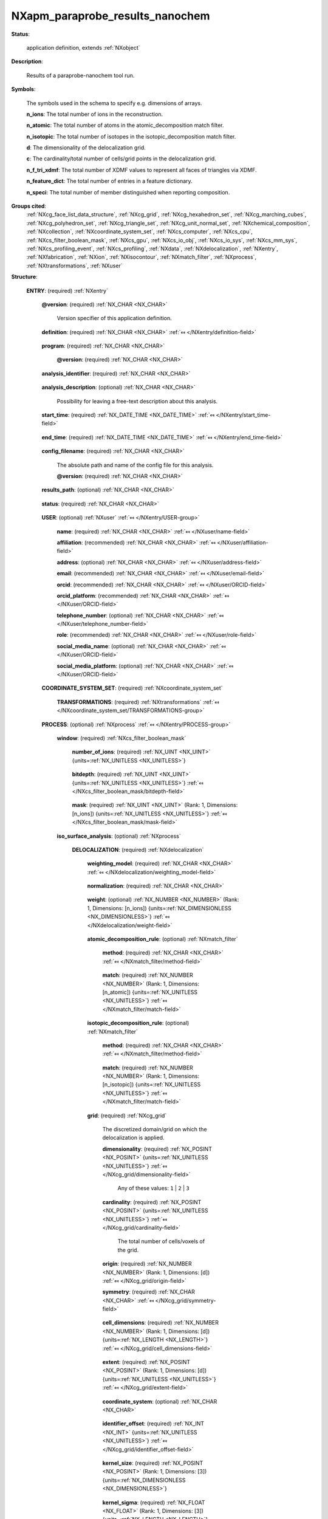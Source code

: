 .. auto-generated by dev_tools.docs.nxdl from the NXDL source contributed_definitions/NXapm_paraprobe_results_nanochem.nxdl.xml -- DO NOT EDIT

.. index::
    ! NXapm_paraprobe_results_nanochem (application definition)
    ! apm_paraprobe_results_nanochem (application definition)
    see: apm_paraprobe_results_nanochem (application definition); NXapm_paraprobe_results_nanochem

.. _NXapm_paraprobe_results_nanochem:

================================
NXapm_paraprobe_results_nanochem
================================

**Status**:

  application definition, extends :ref:`NXobject`

**Description**:

  Results of a paraprobe-nanochem tool run.

**Symbols**:

  The symbols used in the schema to specify e.g. dimensions of arrays.

  **n_ions**: The total number of ions in the reconstruction.

  **n_atomic**: The total number of atoms in the atomic_decomposition match filter.

  **n_isotopic**: The total number of isotopes in the isotopic_decomposition match filter.

  **d**: The dimensionality of the delocalization grid.

  **c**: The cardinality/total number of cells/grid points in the delocalization grid.

  **n_f_tri_xdmf**: The total number of XDMF values to represent all faces of triangles via XDMF.

  **n_feature_dict**: The total number of entries in a feature dictionary.

  **n_speci**: The total number of member distinguished when reporting composition.

**Groups cited**:
  :ref:`NXcg_face_list_data_structure`, :ref:`NXcg_grid`, :ref:`NXcg_hexahedron_set`, :ref:`NXcg_marching_cubes`, :ref:`NXcg_polyhedron_set`, :ref:`NXcg_triangle_set`, :ref:`NXcg_unit_normal_set`, :ref:`NXchemical_composition`, :ref:`NXcollection`, :ref:`NXcoordinate_system_set`, :ref:`NXcs_computer`, :ref:`NXcs_cpu`, :ref:`NXcs_filter_boolean_mask`, :ref:`NXcs_gpu`, :ref:`NXcs_io_obj`, :ref:`NXcs_io_sys`, :ref:`NXcs_mm_sys`, :ref:`NXcs_profiling_event`, :ref:`NXcs_profiling`, :ref:`NXdata`, :ref:`NXdelocalization`, :ref:`NXentry`, :ref:`NXfabrication`, :ref:`NXion`, :ref:`NXisocontour`, :ref:`NXmatch_filter`, :ref:`NXprocess`, :ref:`NXtransformations`, :ref:`NXuser`

.. index:: NXentry (base class); used in application definition, NXuser (base class); used in application definition, NXcoordinate_system_set (base class); used in application definition, NXtransformations (base class); used in application definition, NXprocess (base class); used in application definition, NXcs_filter_boolean_mask (base class); used in application definition, NXdelocalization (base class); used in application definition, NXmatch_filter (base class); used in application definition, NXcg_grid (base class); used in application definition, NXcg_hexahedron_set (base class); used in application definition, NXcg_face_list_data_structure (base class); used in application definition, NXdata (base class); used in application definition, NXisocontour (base class); used in application definition, NXcg_marching_cubes (base class); used in application definition, NXcg_triangle_set (base class); used in application definition, NXcg_unit_normal_set (base class); used in application definition, NXchemical_composition (base class); used in application definition, NXion (base class); used in application definition, NXcg_polyhedron_set (base class); used in application definition, NXcollection (base class); used in application definition, NXcs_profiling (base class); used in application definition, NXcs_computer (base class); used in application definition, NXcs_cpu (base class); used in application definition, NXfabrication (base class); used in application definition, NXcs_gpu (base class); used in application definition, NXcs_mm_sys (base class); used in application definition, NXcs_io_sys (base class); used in application definition, NXcs_io_obj (base class); used in application definition, NXcs_profiling_event (base class); used in application definition

**Structure**:

  .. _/NXapm_paraprobe_results_nanochem/ENTRY-group:

  **ENTRY**: (required) :ref:`NXentry` 


    .. _/NXapm_paraprobe_results_nanochem/ENTRY@version-attribute:

    .. index:: version (group attribute)

    **@version**: (required) :ref:`NX_CHAR <NX_CHAR>` 

      Version specifier of this application definition.

    .. _/NXapm_paraprobe_results_nanochem/ENTRY/definition-field:

    .. index:: definition (field)

    **definition**: (required) :ref:`NX_CHAR <NX_CHAR>` :ref:`⤆ </NXentry/definition-field>`

      .. collapse:: Official NeXus NXDL schema with which this file was written. ...

          Official NeXus NXDL schema with which this file was written.

          Obligatory value: ``NXapm_paraprobe_results_nanochem``

    .. _/NXapm_paraprobe_results_nanochem/ENTRY/program-field:

    .. index:: program (field)

    **program**: (required) :ref:`NX_CHAR <NX_CHAR>` 

      .. collapse:: Given name of the program/software/tool with which this NeXus ...

          Given name of the program/software/tool with which this NeXus
          (configuration) file was generated.

      .. _/NXapm_paraprobe_results_nanochem/ENTRY/program@version-attribute:

      .. index:: version (field attribute)

      **@version**: (required) :ref:`NX_CHAR <NX_CHAR>` 

        .. collapse:: Ideally program version plus build number, or commit hash or description ...

            Ideally program version plus build number, or commit hash or description
            of ever persistent resources where the source code of the program and
            build instructions can be found so that the program can be configured
            ideally in such a manner that the result of this computational process
            is recreatable in the same deterministic manner.

    .. _/NXapm_paraprobe_results_nanochem/ENTRY/analysis_identifier-field:

    .. index:: analysis_identifier (field)

    **analysis_identifier**: (required) :ref:`NX_CHAR <NX_CHAR>` 

      .. collapse:: Ideally, a (globally persistent) unique identifier for referring ...

          Ideally, a (globally persistent) unique identifier for referring
          to this analysis.

    .. _/NXapm_paraprobe_results_nanochem/ENTRY/analysis_description-field:

    .. index:: analysis_description (field)

    **analysis_description**: (optional) :ref:`NX_CHAR <NX_CHAR>` 

      Possibility for leaving a free-text description about this analysis.

    .. _/NXapm_paraprobe_results_nanochem/ENTRY/start_time-field:

    .. index:: start_time (field)

    **start_time**: (required) :ref:`NX_DATE_TIME <NX_DATE_TIME>` :ref:`⤆ </NXentry/start_time-field>`

      .. collapse:: ISO 8601 formatted time code with local time zone offset to UTC ...

          ISO 8601 formatted time code with local time zone offset to UTC
          information included when the analysis behind this results file
          was started, i.e. the paraprobe-tool executable started as a process.

    .. _/NXapm_paraprobe_results_nanochem/ENTRY/end_time-field:

    .. index:: end_time (field)

    **end_time**: (required) :ref:`NX_DATE_TIME <NX_DATE_TIME>` :ref:`⤆ </NXentry/end_time-field>`

      .. collapse:: ISO 8601 formatted time code with local time zone offset to UTC ...

          ISO 8601 formatted time code with local time zone offset to UTC
          information included when the analysis behind this results file
          were completed and the paraprobe-tool executable exited as a process.

    .. _/NXapm_paraprobe_results_nanochem/ENTRY/config_filename-field:

    .. index:: config_filename (field)

    **config_filename**: (required) :ref:`NX_CHAR <NX_CHAR>` 

      The absolute path and name of the config file for this analysis.

      .. _/NXapm_paraprobe_results_nanochem/ENTRY/config_filename@version-attribute:

      .. index:: version (field attribute)

      **@version**: (required) :ref:`NX_CHAR <NX_CHAR>` 

        .. collapse:: At least SHA256 strong hash of the specific config_file for ...

            At least SHA256 strong hash of the specific config_file for
            tracking provenance.

    .. _/NXapm_paraprobe_results_nanochem/ENTRY/results_path-field:

    .. index:: results_path (field)

    **results_path**: (optional) :ref:`NX_CHAR <NX_CHAR>` 

      .. collapse:: Path to the directory where the tool should store NeXus/HDF5 results ...

          Path to the directory where the tool should store NeXus/HDF5 results
          of this analysis. If not specified results will be stored in the
          current working directory.

    .. _/NXapm_paraprobe_results_nanochem/ENTRY/status-field:

    .. index:: status (field)

    **status**: (required) :ref:`NX_CHAR <NX_CHAR>` 

      .. collapse:: A statement whether the paraprobe-tool executable managed to ...

          A statement whether the paraprobe-tool executable managed to
          process the analysis or failed prematurely.

          This status is written to the results file after the end_time
          at which point the executable must no longer compute analyses.
          Only when this status message is present and shows `success`, the
          user should consider the results. In all other cases, it might be
          that the executable has terminated prematurely or another error
          occurred.

          Any of these values: ``success`` | ``failure``

    .. _/NXapm_paraprobe_results_nanochem/ENTRY/USER-group:

    **USER**: (optional) :ref:`NXuser` :ref:`⤆ </NXentry/USER-group>`

      .. collapse:: If used, contact information and eventually details ...

          If used, contact information and eventually details
          of at least the person who performed this analysis.

      .. _/NXapm_paraprobe_results_nanochem/ENTRY/USER/name-field:

      .. index:: name (field)

      **name**: (required) :ref:`NX_CHAR <NX_CHAR>` :ref:`⤆ </NXuser/name-field>`


      .. _/NXapm_paraprobe_results_nanochem/ENTRY/USER/affiliation-field:

      .. index:: affiliation (field)

      **affiliation**: (recommended) :ref:`NX_CHAR <NX_CHAR>` :ref:`⤆ </NXuser/affiliation-field>`


      .. _/NXapm_paraprobe_results_nanochem/ENTRY/USER/address-field:

      .. index:: address (field)

      **address**: (optional) :ref:`NX_CHAR <NX_CHAR>` :ref:`⤆ </NXuser/address-field>`


      .. _/NXapm_paraprobe_results_nanochem/ENTRY/USER/email-field:

      .. index:: email (field)

      **email**: (recommended) :ref:`NX_CHAR <NX_CHAR>` :ref:`⤆ </NXuser/email-field>`


      .. _/NXapm_paraprobe_results_nanochem/ENTRY/USER/orcid-field:

      .. index:: orcid (field)

      **orcid**: (recommended) :ref:`NX_CHAR <NX_CHAR>` :ref:`⤆ </NXuser/ORCID-field>`


      .. _/NXapm_paraprobe_results_nanochem/ENTRY/USER/orcid_platform-field:

      .. index:: orcid_platform (field)

      **orcid_platform**: (recommended) :ref:`NX_CHAR <NX_CHAR>` :ref:`⤆ </NXuser/ORCID-field>`


      .. _/NXapm_paraprobe_results_nanochem/ENTRY/USER/telephone_number-field:

      .. index:: telephone_number (field)

      **telephone_number**: (optional) :ref:`NX_CHAR <NX_CHAR>` :ref:`⤆ </NXuser/telephone_number-field>`


      .. _/NXapm_paraprobe_results_nanochem/ENTRY/USER/role-field:

      .. index:: role (field)

      **role**: (recommended) :ref:`NX_CHAR <NX_CHAR>` :ref:`⤆ </NXuser/role-field>`


      .. _/NXapm_paraprobe_results_nanochem/ENTRY/USER/social_media_name-field:

      .. index:: social_media_name (field)

      **social_media_name**: (optional) :ref:`NX_CHAR <NX_CHAR>` :ref:`⤆ </NXuser/ORCID-field>`


      .. _/NXapm_paraprobe_results_nanochem/ENTRY/USER/social_media_platform-field:

      .. index:: social_media_platform (field)

      **social_media_platform**: (optional) :ref:`NX_CHAR <NX_CHAR>` :ref:`⤆ </NXuser/ORCID-field>`


    .. _/NXapm_paraprobe_results_nanochem/ENTRY/COORDINATE_SYSTEM_SET-group:

    **COORDINATE_SYSTEM_SET**: (required) :ref:`NXcoordinate_system_set` 

      .. collapse:: Details about the coordinate system conventions used. ...

          Details about the coordinate system conventions used.
          If nothing else is specified we assume that there
          has to be at least one set of NXtransformations named
          paraprobe defined, which specifies the coordinate system.
          In which all positions are defined.

      .. _/NXapm_paraprobe_results_nanochem/ENTRY/COORDINATE_SYSTEM_SET/TRANSFORMATIONS-group:

      **TRANSFORMATIONS**: (required) :ref:`NXtransformations` :ref:`⤆ </NXcoordinate_system_set/TRANSFORMATIONS-group>`

        .. collapse:: The individual coordinate systems which should be used. ...

            The individual coordinate systems which should be used.
            Field names should be prefixed with the following controlled terms
            indicating which individual coordinate system is described:

            * paraprobe
            * lab
            * specimen
            * laser
            * leap
            * detector
            * recon

    .. _/NXapm_paraprobe_results_nanochem/ENTRY/PROCESS-group:

    **PROCESS**: (optional) :ref:`NXprocess` :ref:`⤆ </NXentry/PROCESS-group>`


      .. _/NXapm_paraprobe_results_nanochem/ENTRY/PROCESS/window-group:

      **window**: (required) :ref:`NXcs_filter_boolean_mask` 

        .. collapse:: A bitmask which identifies which of the ions in the dataset were ...

            A bitmask which identifies which of the ions in the dataset were
            analyzed during this process.

        .. _/NXapm_paraprobe_results_nanochem/ENTRY/PROCESS/window/number_of_ions-field:

        .. index:: number_of_ions (field)

        **number_of_ions**: (required) :ref:`NX_UINT <NX_UINT>` {units=\ :ref:`NX_UNITLESS <NX_UNITLESS>`} 

          .. collapse:: Number of ions covered by the mask. ...

              Number of ions covered by the mask.
              The mask value for most may be 0.

        .. _/NXapm_paraprobe_results_nanochem/ENTRY/PROCESS/window/bitdepth-field:

        .. index:: bitdepth (field)

        **bitdepth**: (required) :ref:`NX_UINT <NX_UINT>` {units=\ :ref:`NX_UNITLESS <NX_UNITLESS>`} :ref:`⤆ </NXcs_filter_boolean_mask/bitdepth-field>`

          .. collapse:: Number of bits assumed matching on a default datatype. ...

              Number of bits assumed matching on a default datatype.
              (e.g. 8 bits for a C-style uint8).

        .. _/NXapm_paraprobe_results_nanochem/ENTRY/PROCESS/window/mask-field:

        .. index:: mask (field)

        **mask**: (required) :ref:`NX_UINT <NX_UINT>` (Rank: 1, Dimensions: [n_ions]) {units=\ :ref:`NX_UNITLESS <NX_UNITLESS>`} :ref:`⤆ </NXcs_filter_boolean_mask/mask-field>`

          .. collapse:: The unsigned integer array representing the content of the mask. ...

              The unsigned integer array representing the content of the mask.
              If padding is used, padded bits are set to 0. The mask is for
              convenience always as large as the entire dataset as it will
              be stored compressed anyway. The convenience feature with this
              is that then the mask can be decoded with numpy and mirrored
              against the evaporation_id array and one immediately can filter
              out all points that were used by the paraprobe-toolbox executable.
              The length of the array adds to the next unsigned integer
              if the number of ions in the dataset is not an integer
              multiple of the bitdepth (padding).

      .. _/NXapm_paraprobe_results_nanochem/ENTRY/PROCESS/iso_surface_analysis-group:

      **iso_surface_analysis**: (optional) :ref:`NXprocess` 


        .. _/NXapm_paraprobe_results_nanochem/ENTRY/PROCESS/iso_surface_analysis/DELOCALIZATION-group:

        **DELOCALIZATION**: (required) :ref:`NXdelocalization` 


          .. _/NXapm_paraprobe_results_nanochem/ENTRY/PROCESS/iso_surface_analysis/DELOCALIZATION/weighting_model-field:

          .. index:: weighting_model (field)

          **weighting_model**: (required) :ref:`NX_CHAR <NX_CHAR>` :ref:`⤆ </NXdelocalization/weighting_model-field>`

            .. collapse:: The weighting model specifies how mark data are mapped to a weight ...

                The weighting model specifies how mark data are mapped to a weight
                per point/ion. For atom probe microscopy (APM) mark data are e.g.
                which iontype an ion has. As an example, different models are used
                which account differently for the multiplicity of a point/ion
                during delocalization:

                * unity, all points/ions get the same weight 1.
                * atomic_decomposition, points get as much weight as they
                  have atoms of a type in atomic_decomposition_rule,
                * isotope_decomposition, points get as much weight as they have
                  isotopes of a type in isotopic_decomposition_rule.

                Any of these values:

                  * ``unity``

                  * ``atomic_decomposition``

                  * ``isotopic_decomposition``


          .. _/NXapm_paraprobe_results_nanochem/ENTRY/PROCESS/iso_surface_analysis/DELOCALIZATION/normalization-field:

          .. index:: normalization (field)

          **normalization**: (required) :ref:`NX_CHAR <NX_CHAR>` 

            .. collapse:: How results of the kernel-density estimation were computed ...

                How results of the kernel-density estimation were computed
                into quantities. By default the tool computes the total number
                (intensity) of ions or elements. Alternatively the tool can compute
                the total intensity, the composition, or the concentration of the
                ions/elements specified by the white list of elements in each voxel.

                Any of these values:

                  * ``total``

                  * ``candidates``

                  * ``composition``

                  * ``concentration``


          .. _/NXapm_paraprobe_results_nanochem/ENTRY/PROCESS/iso_surface_analysis/DELOCALIZATION/weight-field:

          .. index:: weight (field)

          **weight**: (optional) :ref:`NX_NUMBER <NX_NUMBER>` (Rank: 1, Dimensions: [n_ions]) {units=\ :ref:`NX_DIMENSIONLESS <NX_DIMENSIONLESS>`} :ref:`⤆ </NXdelocalization/weight-field>`

            .. collapse:: Weighting factor, in atom probe, often termed multiplicity. ...

                Weighting factor, in atom probe, often termed multiplicity.
                The weighting factor is the multiplier with which the integrated
                intensity contribution from the point/ion gets multiplied.
                The delocalization computes the integrated intensity for each
                grid cell. Effectively, this is an explicitly evaluated kernel
                method where each specific position of an ion is replaced by a
                smoothing kernel. For atom probe weights are positive and integer
                specifically the multiplicity of the ion, in accordance with the
                respective rulesets as defined by weighting_model.

          .. _/NXapm_paraprobe_results_nanochem/ENTRY/PROCESS/iso_surface_analysis/DELOCALIZATION/atomic_decomposition_rule-group:

          **atomic_decomposition_rule**: (optional) :ref:`NXmatch_filter` 

            .. collapse:: A list of elements (via proton number) to consider for the ...

                A list of elements (via proton number) to consider for the
                atomic_decomposition weighting model.
                Elements must exist in the periodic table of elements and be
                specified by their number of protons.
                Values in match are isotope hash values using the following
                hashing rule $H = Z + 256*N$ with $Z$ the number of protons
                and $N$ the number of neutrons of the isotope.
                In the case of elements this hashing rule has the advantage
                that for elements the proton number is their hash value because
                N is zero.

            .. _/NXapm_paraprobe_results_nanochem/ENTRY/PROCESS/iso_surface_analysis/DELOCALIZATION/atomic_decomposition_rule/method-field:

            .. index:: method (field)

            **method**: (required) :ref:`NX_CHAR <NX_CHAR>` :ref:`⤆ </NXmatch_filter/method-field>`

              .. collapse:: Meaning of the filter: ...

                  Meaning of the filter:
                  Whitelist specifies which entries with said value to include.
                  Entries with all other values will be filtered out.

                  Blacklist specifies which entries with said value to exclude.
                  Entries with all other values will be included.

                  Any of these values: ``whitelist`` | ``blacklist``

            .. _/NXapm_paraprobe_results_nanochem/ENTRY/PROCESS/iso_surface_analysis/DELOCALIZATION/atomic_decomposition_rule/match-field:

            .. index:: match (field)

            **match**: (required) :ref:`NX_NUMBER <NX_NUMBER>` (Rank: 1, Dimensions: [n_atomic]) {units=\ :ref:`NX_UNITLESS <NX_UNITLESS>`} :ref:`⤆ </NXmatch_filter/match-field>`

              .. collapse:: Array of values to filter according to method. For example, ...

                  Array of values to filter according to method. For example,
                  if the filter specifies [1, 5, 6] and method is whitelist,
                  only entries with values matching 1, 5 or 6 will be processed.
                  All other entries will be filtered out/not considered.

          .. _/NXapm_paraprobe_results_nanochem/ENTRY/PROCESS/iso_surface_analysis/DELOCALIZATION/isotopic_decomposition_rule-group:

          **isotopic_decomposition_rule**: (optional) :ref:`NXmatch_filter` 

            .. collapse:: A list of isotopes (via proton and neutron number) to consider ...

                A list of isotopes (via proton and neutron number) to consider
                for the isotopic_decomposition weighting model.
                Isotopes must exist in the nuclid table.
                Values in match are isotope hash values using the following
                hashing rule $H = Z + 256*N$ with $Z$ the number of protons
                and $N$ the number of neutrons of the isotope.

            .. _/NXapm_paraprobe_results_nanochem/ENTRY/PROCESS/iso_surface_analysis/DELOCALIZATION/isotopic_decomposition_rule/method-field:

            .. index:: method (field)

            **method**: (required) :ref:`NX_CHAR <NX_CHAR>` :ref:`⤆ </NXmatch_filter/method-field>`

              .. collapse:: Meaning of the filter: ...

                  Meaning of the filter:
                  Whitelist specifies which entries with said value to include.
                  Entries with all other values will be filtered out.

                  Blacklist specifies which entries with said value to exclude.
                  Entries with all other values will be included.

                  Any of these values: ``whitelist`` | ``blacklist``

            .. _/NXapm_paraprobe_results_nanochem/ENTRY/PROCESS/iso_surface_analysis/DELOCALIZATION/isotopic_decomposition_rule/match-field:

            .. index:: match (field)

            **match**: (required) :ref:`NX_NUMBER <NX_NUMBER>` (Rank: 1, Dimensions: [n_isotopic]) {units=\ :ref:`NX_UNITLESS <NX_UNITLESS>`} :ref:`⤆ </NXmatch_filter/match-field>`

              .. collapse:: Array of values to filter according to method. For example, ...

                  Array of values to filter according to method. For example,
                  if the filter specifies [1, 5, 6] and method is whitelist,
                  only entries with values matching 1, 5 or 6 will be processed.
                  All other entries will be filtered out/not considered.

          .. _/NXapm_paraprobe_results_nanochem/ENTRY/PROCESS/iso_surface_analysis/DELOCALIZATION/grid-group:

          **grid**: (required) :ref:`NXcg_grid` 

            The discretized domain/grid on which the delocalization is applied.

            .. _/NXapm_paraprobe_results_nanochem/ENTRY/PROCESS/iso_surface_analysis/DELOCALIZATION/grid/dimensionality-field:

            .. index:: dimensionality (field)

            **dimensionality**: (required) :ref:`NX_POSINT <NX_POSINT>` {units=\ :ref:`NX_UNITLESS <NX_UNITLESS>`} :ref:`⤆ </NXcg_grid/dimensionality-field>`


              Any of these values: ``1`` | ``2`` | ``3``

            .. _/NXapm_paraprobe_results_nanochem/ENTRY/PROCESS/iso_surface_analysis/DELOCALIZATION/grid/cardinality-field:

            .. index:: cardinality (field)

            **cardinality**: (required) :ref:`NX_POSINT <NX_POSINT>` {units=\ :ref:`NX_UNITLESS <NX_UNITLESS>`} :ref:`⤆ </NXcg_grid/cardinality-field>`

              The total number of cells/voxels of the grid.

            .. _/NXapm_paraprobe_results_nanochem/ENTRY/PROCESS/iso_surface_analysis/DELOCALIZATION/grid/origin-field:

            .. index:: origin (field)

            **origin**: (required) :ref:`NX_NUMBER <NX_NUMBER>` (Rank: 1, Dimensions: [d]) :ref:`⤆ </NXcg_grid/origin-field>`


            .. _/NXapm_paraprobe_results_nanochem/ENTRY/PROCESS/iso_surface_analysis/DELOCALIZATION/grid/symmetry-field:

            .. index:: symmetry (field)

            **symmetry**: (required) :ref:`NX_CHAR <NX_CHAR>` :ref:`⤆ </NXcg_grid/symmetry-field>`

              .. collapse:: The symmetry of the lattice defining the shape of the unit cell. ...

                  The symmetry of the lattice defining the shape of the unit cell.

                  Obligatory value: ``cubic``

            .. _/NXapm_paraprobe_results_nanochem/ENTRY/PROCESS/iso_surface_analysis/DELOCALIZATION/grid/cell_dimensions-field:

            .. index:: cell_dimensions (field)

            **cell_dimensions**: (required) :ref:`NX_NUMBER <NX_NUMBER>` (Rank: 1, Dimensions: [d]) {units=\ :ref:`NX_LENGTH <NX_LENGTH>`} :ref:`⤆ </NXcg_grid/cell_dimensions-field>`

              .. collapse:: The unit cell dimensions according to the coordinate system ...

                  The unit cell dimensions according to the coordinate system
                  defined under coordinate_system.

            .. _/NXapm_paraprobe_results_nanochem/ENTRY/PROCESS/iso_surface_analysis/DELOCALIZATION/grid/extent-field:

            .. index:: extent (field)

            **extent**: (required) :ref:`NX_POSINT <NX_POSINT>` (Rank: 1, Dimensions: [d]) {units=\ :ref:`NX_UNITLESS <NX_UNITLESS>`} :ref:`⤆ </NXcg_grid/extent-field>`

              .. collapse:: Number of unit cells along each of the d unit vectors. ...

                  Number of unit cells along each of the d unit vectors.
                  The total number of cells, or grid points has to be the cardinality.
                  If the grid has an irregular number of grid positions in each direction,
                  as it could be for instance the case of a grid where all grid points
                  outside some masking primitive are removed, this extent field should
                  not be used. Instead use the coordinate field.

            .. _/NXapm_paraprobe_results_nanochem/ENTRY/PROCESS/iso_surface_analysis/DELOCALIZATION/grid/coordinate_system-field:

            .. index:: coordinate_system (field)

            **coordinate_system**: (optional) :ref:`NX_CHAR <NX_CHAR>` 

              .. collapse:: Reference to or definition of a coordinate system with ...

                  Reference to or definition of a coordinate system with
                  which the positions and directions are interpretable.
                  If the coordinate system is not specified the paraprobe
                  coordinate system is used.

            .. _/NXapm_paraprobe_results_nanochem/ENTRY/PROCESS/iso_surface_analysis/DELOCALIZATION/grid/identifier_offset-field:

            .. index:: identifier_offset (field)

            **identifier_offset**: (required) :ref:`NX_INT <NX_INT>` {units=\ :ref:`NX_UNITLESS <NX_UNITLESS>`} :ref:`⤆ </NXcg_grid/identifier_offset-field>`

              .. collapse:: Integer which specifies the first index to be used for ...

                  Integer which specifies the first index to be used for
                  distinguishing identifiers for cells. Identifiers are defined
                  either implicitly or explicitly. For implicit indexing the
                  identifiers are defined on the interval
                  [identifier_offset, identifier_offset+c-1].
                  For explicit indexing the identifier array has to be defined.

            .. _/NXapm_paraprobe_results_nanochem/ENTRY/PROCESS/iso_surface_analysis/DELOCALIZATION/grid/kernel_size-field:

            .. index:: kernel_size (field)

            **kernel_size**: (required) :ref:`NX_POSINT <NX_POSINT>` (Rank: 1, Dimensions: [3]) {units=\ :ref:`NX_DIMENSIONLESS <NX_DIMENSIONLESS>`} 

              .. collapse:: Halfwidth of the kernel about the central voxel. ...

                  Halfwidth of the kernel about the central voxel.
                  The shape of the kernel is that of a cuboid
                  of extent 2*kernel_extent[i] + 1 in each dimension i.

            .. _/NXapm_paraprobe_results_nanochem/ENTRY/PROCESS/iso_surface_analysis/DELOCALIZATION/grid/kernel_sigma-field:

            .. index:: kernel_sigma (field)

            **kernel_sigma**: (required) :ref:`NX_FLOAT <NX_FLOAT>` (Rank: 1, Dimensions: [3]) {units=\ :ref:`NX_LENGTH <NX_LENGTH>`} 

              .. collapse:: Sigma of the kernel in each dimension in the paraprobe ...

                  Sigma of the kernel in each dimension in the paraprobe
                  coordinate_system with i = 0 is x, i = 1 is y, i = 2 is z.

            .. _/NXapm_paraprobe_results_nanochem/ENTRY/PROCESS/iso_surface_analysis/DELOCALIZATION/grid/kernel_mu-field:

            .. index:: kernel_mu (field)

            **kernel_mu**: (required) :ref:`NX_FLOAT <NX_FLOAT>` (Rank: 1, Dimensions: [3]) {units=\ :ref:`NX_LENGTH <NX_LENGTH>`} 

              .. collapse:: Expectation value of the kernel in each dimension in the paraprobe ...

                  Expectation value of the kernel in each dimension in the paraprobe
                  coordinate_system with i = 0 is x, i = 1 is y, i = 2 is z.

            .. _/NXapm_paraprobe_results_nanochem/ENTRY/PROCESS/iso_surface_analysis/DELOCALIZATION/grid/bounding_box-group:

            **bounding_box**: (required) :ref:`NXcg_hexahedron_set` 

              A tight axis-aligned bounding box about the grid.

              .. _/NXapm_paraprobe_results_nanochem/ENTRY/PROCESS/iso_surface_analysis/DELOCALIZATION/grid/bounding_box/is_axis_aligned-field:

              .. index:: is_axis_aligned (field)

              **is_axis_aligned**: (required) :ref:`NX_BOOLEAN <NX_BOOLEAN>` {units=\ :ref:`NX_UNITLESS <NX_UNITLESS>`} :ref:`⤆ </NXcg_hexahedron_set/is_axis_aligned-field>`

                For atom probe should be set to true.

              .. _/NXapm_paraprobe_results_nanochem/ENTRY/PROCESS/iso_surface_analysis/DELOCALIZATION/grid/bounding_box/identifier_offset-field:

              .. index:: identifier_offset (field)

              **identifier_offset**: (required) :ref:`NX_INT <NX_INT>` {units=\ :ref:`NX_UNITLESS <NX_UNITLESS>`} :ref:`⤆ </NXcg_hexahedron_set/identifier_offset-field>`

                .. collapse:: Integer which specifies the first index to be used for distinguish ...

                    Integer which specifies the first index to be used for distinguishing
                    hexahedra. Identifiers are defined either implicitly
                    or explicitly. For implicit indexing the identifiers are defined on the
                    interval [identifier_offset, identifier_offset+c-1].
                    For explicit indexing the identifier array has to be defined.

              .. _/NXapm_paraprobe_results_nanochem/ENTRY/PROCESS/iso_surface_analysis/DELOCALIZATION/grid/bounding_box/boundaries-field:

              .. index:: boundaries (field)

              **boundaries**: (optional) :ref:`NX_CHAR <NX_CHAR>` (Rank: 1, Dimensions: [6]) 

                .. collapse:: Name of the boundaries. E.g. left, right, front, back, bottom, top ...

                    Name of the boundaries. E.g. left, right, front, back, bottom, top,
                    The field must have as many entries as there are number_of_boundaries.

              .. _/NXapm_paraprobe_results_nanochem/ENTRY/PROCESS/iso_surface_analysis/DELOCALIZATION/grid/bounding_box/boundary_conditions-field:

              .. index:: boundary_conditions (field)

              **boundary_conditions**: (optional) :ref:`NX_INT <NX_INT>` (Rank: 1, Dimensions: [6]) {units=\ :ref:`NX_UNITLESS <NX_UNITLESS>`} 

                .. collapse:: The boundary conditions for each boundary: ...

                    The boundary conditions for each boundary:

                    0 - undefined
                    1 - open
                    2 - periodic
                    3 - mirror
                    4 - von Neumann
                    5 - Dirichlet

              .. _/NXapm_paraprobe_results_nanochem/ENTRY/PROCESS/iso_surface_analysis/DELOCALIZATION/grid/bounding_box/hexahedron-group:

              **hexahedron**: (required) :ref:`NXcg_face_list_data_structure` :ref:`⤆ </NXcg_hexahedron_set/hexahedron-group>`


                .. _/NXapm_paraprobe_results_nanochem/ENTRY/PROCESS/iso_surface_analysis/DELOCALIZATION/grid/bounding_box/hexahedron/vertex_identifier_offset-field:

                .. index:: vertex_identifier_offset (field)

                **vertex_identifier_offset**: (required) :ref:`NX_INT <NX_INT>` {units=\ :ref:`NX_UNITLESS <NX_UNITLESS>`} :ref:`⤆ </NXcg_face_list_data_structure/vertex_identifier_offset-field>`

                  .. collapse:: Integer which specifies the first index to be used for distingui ...

                      Integer which specifies the first index to be used for distinguishing
                      identifiers for vertices. Identifiers are defined either implicitly
                      or explicitly. For implicit indexing the identifiers are defined on the
                      interval [identifier_offset, identifier_offset+c-1].
                      For explicit indexing the identifier array has to be defined.

                .. _/NXapm_paraprobe_results_nanochem/ENTRY/PROCESS/iso_surface_analysis/DELOCALIZATION/grid/bounding_box/hexahedron/face_identifier_offset-field:

                .. index:: face_identifier_offset (field)

                **face_identifier_offset**: (required) :ref:`NX_INT <NX_INT>` {units=\ :ref:`NX_UNITLESS <NX_UNITLESS>`} :ref:`⤆ </NXcg_face_list_data_structure/face_identifier_offset-field>`

                  .. collapse:: Integer which specifies the first index to be used for distingui ...

                      Integer which specifies the first index to be used for distinguishing
                      identifiers for faces. Identifiers are defined either implicitly
                      or explicitly. For implicit indexing the identifiers are defined on the
                      interval [identifier_offset, identifier_offset+c-1].
                      For explicit indexing the identifier array has to be defined.

                .. _/NXapm_paraprobe_results_nanochem/ENTRY/PROCESS/iso_surface_analysis/DELOCALIZATION/grid/bounding_box/hexahedron/vertices-field:

                .. index:: vertices (field)

                **vertices**: (required) :ref:`NX_NUMBER <NX_NUMBER>` (Rank: 2, Dimensions: [8, 3]) {units=\ :ref:`NX_LENGTH <NX_LENGTH>`} :ref:`⤆ </NXcg_face_list_data_structure/vertices-field>`

                  .. collapse:: Positions of the vertices. ...

                      Positions of the vertices.

                      Users are encouraged to reduce the vertices to unique set of positions
                      and vertices as this supports a more efficient storage of the geometry data.
                      It is also possible though to store the vertex positions naively in which
                      case vertices_are_unique is likely False.
                      Naively here means that one for example stores each vertex of a triangle
                      mesh even though many vertices are shared between triangles and thus
                      the positions of these vertices do not have to be duplicated.

                .. _/NXapm_paraprobe_results_nanochem/ENTRY/PROCESS/iso_surface_analysis/DELOCALIZATION/grid/bounding_box/hexahedron/faces-field:

                .. index:: faces (field)

                **faces**: (required) :ref:`NX_NUMBER <NX_NUMBER>` (Rank: 2, Dimensions: [6, 4]) {units=\ :ref:`NX_UNITLESS <NX_UNITLESS>`} 

                  .. collapse:: Array of identifiers from vertices which describe each face. ...

                      Array of identifiers from vertices which describe each face.

                      The first entry is the identifier of the start vertex of the first face,
                      followed by the second vertex of the first face, until the last vertex
                      of the first face. Thereafter, the start vertex of the second face, the
                      second vertex of the second face, and so on and so forth.

                      Therefore, summating over the number_of_vertices, allows to extract
                      the vertex identifiers for the i-th face on the following index interval
                      of the faces array: [$\sum_i = 0}^{i = n-1}$, $\sum_{i=0}^{i = n}$].

                .. _/NXapm_paraprobe_results_nanochem/ENTRY/PROCESS/iso_surface_analysis/DELOCALIZATION/grid/bounding_box/hexahedron/xdmf_topology-field:

                .. index:: xdmf_topology (field)

                **xdmf_topology**: (required) :ref:`NX_UINT <NX_UINT>` (Rank: 1, Dimensions: [36]) {units=\ :ref:`NX_UNITLESS <NX_UNITLESS>`} 

                  .. collapse:: Six equally formatted sextets chained together. For each ...

                      Six equally formatted sextets chained together. For each
                      sextett the first entry is an XDMF primitive topology
                      key (here 5 for polygon), the second entry the XDMF primitive
                      count value (here 4 because each face is a quad).
                      The remaining four values are the vertex indices.

                .. _/NXapm_paraprobe_results_nanochem/ENTRY/PROCESS/iso_surface_analysis/DELOCALIZATION/grid/bounding_box/hexahedron/number_of_boundaries-field:

                .. index:: number_of_boundaries (field)

                **number_of_boundaries**: (optional) :ref:`NX_POSINT <NX_POSINT>` {units=\ :ref:`NX_UNITLESS <NX_UNITLESS>`} 

                  .. collapse:: How many distinct boundaries are distinguished? ...

                      How many distinct boundaries are distinguished?
                      Most grids discretize a cubic or cuboidal region. In this case
                      six sides can be distinguished, each making an own boundary.

            .. _/NXapm_paraprobe_results_nanochem/ENTRY/PROCESS/iso_surface_analysis/DELOCALIZATION/grid/scalar_field_magnitude-group:

            **scalar_field_magnitude**: (required) :ref:`NXdata` 

              .. collapse:: The result of the delocalization based on which subsequent ...

                  The result of the delocalization based on which subsequent
                  iso-surfaces will be computed. In commercial software so far
                  there is not a possibility to export such grid.

              .. _/NXapm_paraprobe_results_nanochem/ENTRY/PROCESS/iso_surface_analysis/DELOCALIZATION/grid/scalar_field_magnitude@long_name-attribute:

              .. index:: long_name (group attribute)

              **@long_name**: (optional) :ref:`NX_CHAR <NX_CHAR>` 


              .. _/NXapm_paraprobe_results_nanochem/ENTRY/PROCESS/iso_surface_analysis/DELOCALIZATION/grid/scalar_field_magnitude@signal-attribute:

              .. index:: signal (group attribute)

              **@signal**: (required) :ref:`NX_CHAR <NX_CHAR>` :ref:`⤆ </NXdata@signal-attribute>`


              .. _/NXapm_paraprobe_results_nanochem/ENTRY/PROCESS/iso_surface_analysis/DELOCALIZATION/grid/scalar_field_magnitude@axes-attribute:

              .. index:: axes (group attribute)

              **@axes**: (required) :ref:`NX_CHAR <NX_CHAR>` :ref:`⤆ </NXdata@axes-attribute>`


              .. _/NXapm_paraprobe_results_nanochem/ENTRY/PROCESS/iso_surface_analysis/DELOCALIZATION/grid/scalar_field_magnitude@xpos_indices-attribute:

              .. index:: xpos_indices (group attribute)

              **@xpos_indices**: (required) :ref:`NX_CHAR <NX_CHAR>` 


              .. _/NXapm_paraprobe_results_nanochem/ENTRY/PROCESS/iso_surface_analysis/DELOCALIZATION/grid/scalar_field_magnitude@ypos_indices-attribute:

              .. index:: ypos_indices (group attribute)

              **@ypos_indices**: (required) :ref:`NX_CHAR <NX_CHAR>` 


              .. _/NXapm_paraprobe_results_nanochem/ENTRY/PROCESS/iso_surface_analysis/DELOCALIZATION/grid/scalar_field_magnitude@zpos_indices-attribute:

              .. index:: zpos_indices (group attribute)

              **@zpos_indices**: (required) :ref:`NX_CHAR <NX_CHAR>` 


              .. _/NXapm_paraprobe_results_nanochem/ENTRY/PROCESS/iso_surface_analysis/DELOCALIZATION/grid/scalar_field_magnitude/intensity-field:

              .. index:: intensity (field)

              **intensity**: (required) :ref:`NX_FLOAT <NX_FLOAT>` (Rank: 3, Dimensions: [n_z, n_y, n_x]) 


              .. _/NXapm_paraprobe_results_nanochem/ENTRY/PROCESS/iso_surface_analysis/DELOCALIZATION/grid/scalar_field_magnitude/xpos-field:

              .. index:: xpos (field)

              **xpos**: (required) :ref:`NX_FLOAT <NX_FLOAT>` (Rank: 1, Dimensions: [n_x]) 

                Cell center of mass positions along x.

              .. _/NXapm_paraprobe_results_nanochem/ENTRY/PROCESS/iso_surface_analysis/DELOCALIZATION/grid/scalar_field_magnitude/ypos-field:

              .. index:: ypos (field)

              **ypos**: (required) :ref:`NX_FLOAT <NX_FLOAT>` (Rank: 1, Dimensions: [n_y]) 

                Cell center of mass positions along y.

              .. _/NXapm_paraprobe_results_nanochem/ENTRY/PROCESS/iso_surface_analysis/DELOCALIZATION/grid/scalar_field_magnitude/zpos-field:

              .. index:: zpos (field)

              **zpos**: (required) :ref:`NX_FLOAT <NX_FLOAT>` (Rank: 1, Dimensions: [n_z]) 

                Cell center of mass positions along z.

              .. _/NXapm_paraprobe_results_nanochem/ENTRY/PROCESS/iso_surface_analysis/DELOCALIZATION/grid/scalar_field_magnitude/xdmf_intensity-field:

              .. index:: xdmf_intensity (field)

              **xdmf_intensity**: (optional) :ref:`NX_FLOAT <NX_FLOAT>` (Rank: 1, Dimensions: [n_xyz]) {units=\ :ref:`NX_ANY <NX_ANY>`} 

                Intensity of the field at given point

              .. _/NXapm_paraprobe_results_nanochem/ENTRY/PROCESS/iso_surface_analysis/DELOCALIZATION/grid/scalar_field_magnitude/xdmf_xyz-field:

              .. index:: xdmf_xyz (field)

              **xdmf_xyz**: (optional) :ref:`NX_FLOAT <NX_FLOAT>` (Rank: 2, Dimensions: [n_xyz, 3]) {units=\ :ref:`NX_UNITLESS <NX_UNITLESS>`} 

                .. collapse:: Center of mass positions of each voxel for ...

                    Center of mass positions of each voxel for
                    rendering the scalar field via XDMF in e.g.
                    Paraview.

              .. _/NXapm_paraprobe_results_nanochem/ENTRY/PROCESS/iso_surface_analysis/DELOCALIZATION/grid/scalar_field_magnitude/xdmf_topology-field:

              .. index:: xdmf_topology (field)

              **xdmf_topology**: (optional) :ref:`NX_NUMBER <NX_NUMBER>` (Rank: 1, Dimensions: [3*n_xyz]) {units=\ :ref:`NX_UNITLESS <NX_UNITLESS>`} 

                .. collapse:: XDMF topology for rendering in combination with ...

                    XDMF topology for rendering in combination with
                    xdmf_xyz the scalar field via XDFM in e.g. Paraview.

            .. _/NXapm_paraprobe_results_nanochem/ENTRY/PROCESS/iso_surface_analysis/DELOCALIZATION/grid/scalar_field_gradient-group:

            **scalar_field_gradient**: (required) :ref:`NXdata` 

              .. collapse:: The three-dimensional gradient nabla operator applied to ...

                  The three-dimensional gradient nabla operator applied to
                  scalar_field_magnitude.

              .. _/NXapm_paraprobe_results_nanochem/ENTRY/PROCESS/iso_surface_analysis/DELOCALIZATION/grid/scalar_field_gradient@signal-attribute:

              .. index:: signal (group attribute)

              **@signal**: (required) :ref:`NX_CHAR <NX_CHAR>` :ref:`⤆ </NXdata@signal-attribute>`


              .. _/NXapm_paraprobe_results_nanochem/ENTRY/PROCESS/iso_surface_analysis/DELOCALIZATION/grid/scalar_field_gradient@axes-attribute:

              .. index:: axes (group attribute)

              **@axes**: (required) :ref:`NX_CHAR <NX_CHAR>` :ref:`⤆ </NXdata@axes-attribute>`


              .. _/NXapm_paraprobe_results_nanochem/ENTRY/PROCESS/iso_surface_analysis/DELOCALIZATION/grid/scalar_field_gradient@xpos_indices-attribute:

              .. index:: xpos_indices (group attribute)

              **@xpos_indices**: (required) :ref:`NX_CHAR <NX_CHAR>` 


              .. _/NXapm_paraprobe_results_nanochem/ENTRY/PROCESS/iso_surface_analysis/DELOCALIZATION/grid/scalar_field_gradient@ypos_indices-attribute:

              .. index:: ypos_indices (group attribute)

              **@ypos_indices**: (required) :ref:`NX_CHAR <NX_CHAR>` 


              .. _/NXapm_paraprobe_results_nanochem/ENTRY/PROCESS/iso_surface_analysis/DELOCALIZATION/grid/scalar_field_gradient@zpos_indices-attribute:

              .. index:: zpos_indices (group attribute)

              **@zpos_indices**: (required) :ref:`NX_CHAR <NX_CHAR>` 


              .. _/NXapm_paraprobe_results_nanochem/ENTRY/PROCESS/iso_surface_analysis/DELOCALIZATION/grid/scalar_field_gradient@long_name-attribute:

              .. index:: long_name (group attribute)

              **@long_name**: (optional) :ref:`NX_CHAR <NX_CHAR>` 


              .. _/NXapm_paraprobe_results_nanochem/ENTRY/PROCESS/iso_surface_analysis/DELOCALIZATION/grid/scalar_field_gradient/intensity-field:

              .. index:: intensity (field)

              **intensity**: (required) :ref:`NX_FLOAT <NX_FLOAT>` (Rank: 4, Dimensions: [n_z, n_y, n_x, 3]) 


              .. _/NXapm_paraprobe_results_nanochem/ENTRY/PROCESS/iso_surface_analysis/DELOCALIZATION/grid/scalar_field_gradient/xpos-field:

              .. index:: xpos (field)

              **xpos**: (required) :ref:`NX_FLOAT <NX_FLOAT>` (Rank: 1, Dimensions: [n_x]) 

                Cell center of mass positions along x.

              .. _/NXapm_paraprobe_results_nanochem/ENTRY/PROCESS/iso_surface_analysis/DELOCALIZATION/grid/scalar_field_gradient/ypos-field:

              .. index:: ypos (field)

              **ypos**: (required) :ref:`NX_FLOAT <NX_FLOAT>` (Rank: 1, Dimensions: [n_y]) 

                Cell center of mass positions along y.

              .. _/NXapm_paraprobe_results_nanochem/ENTRY/PROCESS/iso_surface_analysis/DELOCALIZATION/grid/scalar_field_gradient/zpos-field:

              .. index:: zpos (field)

              **zpos**: (required) :ref:`NX_FLOAT <NX_FLOAT>` (Rank: 1, Dimensions: [n_z]) 

                Cell center of mass positions along z.

              .. _/NXapm_paraprobe_results_nanochem/ENTRY/PROCESS/iso_surface_analysis/DELOCALIZATION/grid/scalar_field_gradient/xdmf_gradient-field:

              .. index:: xdmf_gradient (field)

              **xdmf_gradient**: (optional) :ref:`NX_FLOAT <NX_FLOAT>` (Rank: 2, Dimensions: [n_xyz, 3]) {units=\ :ref:`NX_ANY <NX_ANY>`} 

                The gradient vector.

              .. _/NXapm_paraprobe_results_nanochem/ENTRY/PROCESS/iso_surface_analysis/DELOCALIZATION/grid/scalar_field_gradient/xdmf_xyz-field:

              .. index:: xdmf_xyz (field)

              **xdmf_xyz**: (optional) :ref:`NX_FLOAT <NX_FLOAT>` (Rank: 2, Dimensions: [n_xyz, 3]) {units=\ :ref:`NX_UNITLESS <NX_UNITLESS>`} 

                .. collapse:: Center of mass positions of each voxel for ...

                    Center of mass positions of each voxel for
                    rendering the scalar field via XDMF in e.g.
                    Paraview.

              .. _/NXapm_paraprobe_results_nanochem/ENTRY/PROCESS/iso_surface_analysis/DELOCALIZATION/grid/scalar_field_gradient/xdmf_topology-field:

              .. index:: xdmf_topology (field)

              **xdmf_topology**: (optional) :ref:`NX_NUMBER <NX_NUMBER>` (Rank: 1, Dimensions: [3*n_xyz]) {units=\ :ref:`NX_UNITLESS <NX_UNITLESS>`} 

                .. collapse:: XDMF topology for rendering in combination with ...

                    XDMF topology for rendering in combination with
                    xdmf_xyz the scalar field via XDFM in e.g. Paraview.

          .. _/NXapm_paraprobe_results_nanochem/ENTRY/PROCESS/iso_surface_analysis/DELOCALIZATION/iso_surface-group:

          **iso_surface**: (optional) :ref:`NXisocontour` 

            .. collapse:: An iso-surface is the boundary between two regions across which ...

                An iso-surface is the boundary between two regions across which
                the magnitude of a scalar field falls below/exceeds a threshold
                magnitude phi.
                For applications in atom probe microscopy the location and shape
                of such a boundary (set) is typically approximated by
                discretization.
                This yields a complex of not necessarily connected geometric
                primitives. Paraprobe-nanochem approximates this complex with
                a soup of triangles.

            .. _/NXapm_paraprobe_results_nanochem/ENTRY/PROCESS/iso_surface_analysis/DELOCALIZATION/iso_surface/dimensionality-field:

            .. index:: dimensionality (field)

            **dimensionality**: (required) :ref:`NX_POSINT <NX_POSINT>` {units=\ :ref:`NX_UNITLESS <NX_UNITLESS>`} :ref:`⤆ </NXisocontour/dimensionality-field>`


            .. _/NXapm_paraprobe_results_nanochem/ENTRY/PROCESS/iso_surface_analysis/DELOCALIZATION/iso_surface/isovalue-field:

            .. index:: isovalue (field)

            **isovalue**: (required) :ref:`NX_NUMBER <NX_NUMBER>` {units=\ :ref:`NX_ANY <NX_ANY>`} :ref:`⤆ </NXisocontour/isovalue-field>`

              The threshold or iso-contour value.

            .. _/NXapm_paraprobe_results_nanochem/ENTRY/PROCESS/iso_surface_analysis/DELOCALIZATION/iso_surface/marching_cubes-group:

            **marching_cubes**: (required) :ref:`NXcg_marching_cubes` 

              .. collapse:: Details about the specific marching cubes algorithm ...

                  Details about the specific marching cubes algorithm
                  which was taken to compute the iso-surface.
                  The grid is the delocalization grid.

              .. _/NXapm_paraprobe_results_nanochem/ENTRY/PROCESS/iso_surface_analysis/DELOCALIZATION/iso_surface/marching_cubes/implementation-field:

              .. index:: implementation (field)

              **implementation**: (required) :ref:`NX_CHAR <NX_CHAR>` :ref:`⤆ </NXcg_marching_cubes/implementation-field>`

                .. collapse:: Reference to the specific implementation of marching cubes used. ...

                    Reference to the specific implementation of marching cubes used.
                    The value placed here should be a DOI. If there are no specific
                    DOI or details write not_further_specified, or give at least a
                    free-text description. The program and version used is the
                    specific paraprobe-nanochem.

            .. _/NXapm_paraprobe_results_nanochem/ENTRY/PROCESS/iso_surface_analysis/DELOCALIZATION/iso_surface/triangle_soup-group:

            **triangle_soup**: (optional) :ref:`NXcg_triangle_set` 

              The resulting triangle soup computed via marching cubes.

              .. _/NXapm_paraprobe_results_nanochem/ENTRY/PROCESS/iso_surface_analysis/DELOCALIZATION/iso_surface/triangle_soup/dimensionality-field:

              .. index:: dimensionality (field)

              **dimensionality**: (required) :ref:`NX_POSINT <NX_POSINT>` {units=\ :ref:`NX_UNITLESS <NX_UNITLESS>`} :ref:`⤆ </NXcg_triangle_set/dimensionality-field>`


              .. _/NXapm_paraprobe_results_nanochem/ENTRY/PROCESS/iso_surface_analysis/DELOCALIZATION/iso_surface/triangle_soup/cardinality-field:

              .. index:: cardinality (field)

              **cardinality**: (required) :ref:`NX_POSINT <NX_POSINT>` {units=\ :ref:`NX_UNITLESS <NX_UNITLESS>`} :ref:`⤆ </NXcg_triangle_set/cardinality-field>`


              .. _/NXapm_paraprobe_results_nanochem/ENTRY/PROCESS/iso_surface_analysis/DELOCALIZATION/iso_surface/triangle_soup/identifier_offset-field:

              .. index:: identifier_offset (field)

              **identifier_offset**: (required) :ref:`NX_INT <NX_INT>` {units=\ :ref:`NX_UNITLESS <NX_UNITLESS>`} :ref:`⤆ </NXcg_triangle_set/identifier_offset-field>`

                .. collapse:: Integer which specifies the first index to be used for ...

                    Integer which specifies the first index to be used for
                    distinguishing triangles. Identifiers are defined either
                    implicitly or explicitly. For implicit indexing the
                    identifiers are defined on the interval
                    [identifier_offset, identifier_offset+c-1].

              .. _/NXapm_paraprobe_results_nanochem/ENTRY/PROCESS/iso_surface_analysis/DELOCALIZATION/iso_surface/triangle_soup/triangles-group:

              **triangles**: (required) :ref:`NXcg_face_list_data_structure` :ref:`⤆ </NXcg_triangle_set/triangles-group>`


                .. _/NXapm_paraprobe_results_nanochem/ENTRY/PROCESS/iso_surface_analysis/DELOCALIZATION/iso_surface/triangle_soup/triangles/number_of_vertices-field:

                .. index:: number_of_vertices (field)

                **number_of_vertices**: (required) :ref:`NX_POSINT <NX_POSINT>` {units=\ :ref:`NX_UNITLESS <NX_UNITLESS>`} :ref:`⤆ </NXcg_face_list_data_structure/number_of_vertices-field>`

                  Number of vertices.

                .. _/NXapm_paraprobe_results_nanochem/ENTRY/PROCESS/iso_surface_analysis/DELOCALIZATION/iso_surface/triangle_soup/triangles/number_of_faces-field:

                .. index:: number_of_faces (field)

                **number_of_faces**: (required) :ref:`NX_POSINT <NX_POSINT>` {units=\ :ref:`NX_UNITLESS <NX_UNITLESS>`} :ref:`⤆ </NXcg_face_list_data_structure/number_of_faces-field>`

                  Number of faces.

                .. _/NXapm_paraprobe_results_nanochem/ENTRY/PROCESS/iso_surface_analysis/DELOCALIZATION/iso_surface/triangle_soup/triangles/vertex_identifier_offset-field:

                .. index:: vertex_identifier_offset (field)

                **vertex_identifier_offset**: (required) :ref:`NX_INT <NX_INT>` {units=\ :ref:`NX_UNITLESS <NX_UNITLESS>`} :ref:`⤆ </NXcg_face_list_data_structure/vertex_identifier_offset-field>`

                  .. collapse:: Integer which specifies the first index to be used for distingui ...

                      Integer which specifies the first index to be used for distinguishing
                      identifiers for vertices. Identifiers are defined either implicitly
                      or explicitly. For implicit indexing the identifiers are defined on the
                      interval [identifier_offset, identifier_offset+c-1].

                .. _/NXapm_paraprobe_results_nanochem/ENTRY/PROCESS/iso_surface_analysis/DELOCALIZATION/iso_surface/triangle_soup/triangles/face_identifier_offset-field:

                .. index:: face_identifier_offset (field)

                **face_identifier_offset**: (required) :ref:`NX_INT <NX_INT>` {units=\ :ref:`NX_UNITLESS <NX_UNITLESS>`} :ref:`⤆ </NXcg_face_list_data_structure/face_identifier_offset-field>`

                  .. collapse:: Integer which specifies the first index to be used for distingui ...

                      Integer which specifies the first index to be used for distinguishing
                      identifiers for faces. Identifiers are defined either implicitly
                      or explicitly. For implicit indexing the identifiers are defined on the
                      interval [identifier_offset, identifier_offset+c-1].

                .. _/NXapm_paraprobe_results_nanochem/ENTRY/PROCESS/iso_surface_analysis/DELOCALIZATION/iso_surface/triangle_soup/triangles/vertices-field:

                .. index:: vertices (field)

                **vertices**: (required) :ref:`NX_NUMBER <NX_NUMBER>` (Rank: 2, Dimensions: [i, 3]) {units=\ :ref:`NX_LENGTH <NX_LENGTH>`} :ref:`⤆ </NXcg_face_list_data_structure/vertices-field>`

                  .. collapse:: Positions of the vertices. ...

                      Positions of the vertices.

                      Users are encouraged to reduce the vertices to unique set of positions
                      and vertices as this supports a more efficient storage of the geometry data.
                      It is also possible though to store the vertex positions naively in which
                      case vertices_are_unique is likely False.
                      Naively here means that one for example stores each vertex of a triangle
                      mesh even though many vertices are shared between triangles and thus
                      the positions of these vertices do not have to be duplicated.

                .. _/NXapm_paraprobe_results_nanochem/ENTRY/PROCESS/iso_surface_analysis/DELOCALIZATION/iso_surface/triangle_soup/triangles/faces-field:

                .. index:: faces (field)

                **faces**: (required) :ref:`NX_INT <NX_INT>` (Rank: 1, Dimensions: [j]) {units=\ :ref:`NX_UNITLESS <NX_UNITLESS>`} :ref:`⤆ </NXcg_face_list_data_structure/faces-field>`

                  .. collapse:: Array of identifiers from vertices which describe each face. ...

                      Array of identifiers from vertices which describe each face.

                      The first entry is the identifier of the start vertex of the first face,
                      followed by the second vertex of the first face, until the last vertex
                      of the first face. Thereafter, the start vertex of the second face, the
                      second vertex of the second face, and so on and so forth.

                      Therefore, summating over the number_of_vertices, allows to extract
                      the vertex identifiers for the i-th face on the following index interval
                      of the faces array: [$\sum_i = 0}^{i = n-1}$, $\sum_{i=0}^{i = n}$].

                .. _/NXapm_paraprobe_results_nanochem/ENTRY/PROCESS/iso_surface_analysis/DELOCALIZATION/iso_surface/triangle_soup/triangles/xdmf_topology-field:

                .. index:: xdmf_topology (field)

                **xdmf_topology**: (required) :ref:`NX_UINT <NX_UINT>` (Rank: 1, Dimensions: [n_f_tri_xdmf]) {units=\ :ref:`NX_UNITLESS <NX_UNITLESS>`} 

                  .. collapse:: A list of as many tuples of XDMF topology key, XDMF number ...

                      A list of as many tuples of XDMF topology key, XDMF number
                      of vertices and a triple of vertex indices specifying each
                      triangle. The total number of entries is n_f_tri * (1+1+3).

                .. _/NXapm_paraprobe_results_nanochem/ENTRY/PROCESS/iso_surface_analysis/DELOCALIZATION/iso_surface/triangle_soup/triangles/area-field:

                .. index:: area (field)

                **area**: (optional) :ref:`NX_NUMBER <NX_NUMBER>` (Rank: 1, Dimensions: [j]) {units=\ :ref:`NX_AREA <NX_AREA>`} 


                .. _/NXapm_paraprobe_results_nanochem/ENTRY/PROCESS/iso_surface_analysis/DELOCALIZATION/iso_surface/triangle_soup/triangles/edge_length-field:

                .. index:: edge_length (field)

                **edge_length**: (optional) :ref:`NX_NUMBER <NX_NUMBER>` (Rank: 2, Dimensions: [k, 3]) {units=\ :ref:`NX_LENGTH <NX_LENGTH>`} 

                  .. collapse:: Array of edge length values. For each triangle the edge length ...

                      Array of edge length values. For each triangle the edge length
                      is reported for the edges traversed according to the sequence
                      in which vertices are indexed in triangles.

                .. _/NXapm_paraprobe_results_nanochem/ENTRY/PROCESS/iso_surface_analysis/DELOCALIZATION/iso_surface/triangle_soup/triangles/interior_angle-field:

                .. index:: interior_angle (field)

                **interior_angle**: (optional) :ref:`NX_NUMBER <NX_NUMBER>` (Rank: 2, Dimensions: [j, 4]) {units=\ :ref:`NX_ANGLE <NX_ANGLE>`} 

                  .. collapse:: Array of interior angle values. For each triangle the angle ...

                      Array of interior angle values. For each triangle the angle
                      is reported for the angle opposite to the edges which are
                      traversed according to the sequence in which vertices
                      are indexed in triangles.

                .. _/NXapm_paraprobe_results_nanochem/ENTRY/PROCESS/iso_surface_analysis/DELOCALIZATION/iso_surface/triangle_soup/triangles/center-field:

                .. index:: center (field)

                **center**: (optional) :ref:`NX_NUMBER <NX_NUMBER>` (Rank: 2, Dimensions: [j, 3]) {units=\ :ref:`NX_LENGTH <NX_LENGTH>`} 

                  The center of mass of each triangle.

                .. _/NXapm_paraprobe_results_nanochem/ENTRY/PROCESS/iso_surface_analysis/DELOCALIZATION/iso_surface/triangle_soup/triangles/vertex_normal-group:

                **vertex_normal**: (optional) :ref:`NXcg_unit_normal_set` 


                  .. _/NXapm_paraprobe_results_nanochem/ENTRY/PROCESS/iso_surface_analysis/DELOCALIZATION/iso_surface/triangle_soup/triangles/vertex_normal/normals-field:

                  .. index:: normals (field)

                  **normals**: (required) :ref:`NX_FLOAT <NX_FLOAT>` (Rank: 2, Dimensions: [j, 3]) {units=\ :ref:`NX_DIMENSIONLESS <NX_DIMENSIONLESS>`} :ref:`⤆ </NXcg_unit_normal_set/normals-field>`

                    Direction of each normal.

                  .. _/NXapm_paraprobe_results_nanochem/ENTRY/PROCESS/iso_surface_analysis/DELOCALIZATION/iso_surface/triangle_soup/triangles/vertex_normal/orientation-field:

                  .. index:: orientation (field)

                  **orientation**: (optional) :ref:`NX_UINT <NX_UINT>` (Rank: 1, Dimensions: [j]) {units=\ :ref:`NX_UNITLESS <NX_UNITLESS>`} 

                    .. collapse:: Qualifier how which specifically oriented normal to its ...

                        Qualifier how which specifically oriented normal to its
                        primitive each normal represents.

                        * 0 - undefined
                        * 1 - outer
                        * 2 - inner

                .. _/NXapm_paraprobe_results_nanochem/ENTRY/PROCESS/iso_surface_analysis/DELOCALIZATION/iso_surface/triangle_soup/triangles/face_normal-group:

                **face_normal**: (optional) :ref:`NXcg_unit_normal_set` 


                  .. _/NXapm_paraprobe_results_nanochem/ENTRY/PROCESS/iso_surface_analysis/DELOCALIZATION/iso_surface/triangle_soup/triangles/face_normal/normals-field:

                  .. index:: normals (field)

                  **normals**: (required) :ref:`NX_FLOAT <NX_FLOAT>` (Rank: 2, Dimensions: [k, 3]) {units=\ :ref:`NX_DIMENSIONLESS <NX_DIMENSIONLESS>`} :ref:`⤆ </NXcg_unit_normal_set/normals-field>`

                    Direction of each normal.

                  .. _/NXapm_paraprobe_results_nanochem/ENTRY/PROCESS/iso_surface_analysis/DELOCALIZATION/iso_surface/triangle_soup/triangles/face_normal/orientation-field:

                  .. index:: orientation (field)

                  **orientation**: (optional) :ref:`NX_UINT <NX_UINT>` (Rank: 1, Dimensions: [k]) {units=\ :ref:`NX_UNITLESS <NX_UNITLESS>`} 

                    .. collapse:: Qualifier how which specifically oriented normal to its ...

                        Qualifier how which specifically oriented normal to its
                        primitive each normal represents.

                        * 0 - undefined
                        * 1 - outer
                        * 2 - inner

                  .. _/NXapm_paraprobe_results_nanochem/ENTRY/PROCESS/iso_surface_analysis/DELOCALIZATION/iso_surface/triangle_soup/triangles/face_normal/gradient_guide_magnitude-field:

                  .. index:: gradient_guide_magnitude (field)

                  **gradient_guide_magnitude**: (required) :ref:`NX_FLOAT <NX_FLOAT>` (Rank: 1, Dimensions: [k]) {units=\ :ref:`NX_ANY <NX_ANY>`} 

                    .. collapse:: Triangle normals are oriented in the direction of the ...

                        Triangle normals are oriented in the direction of the
                        gradient vector of the local delocalized scalar field.
                        :math:`\sum_{x, y, z} {\nabla{c}_i}^2`.

                  .. _/NXapm_paraprobe_results_nanochem/ENTRY/PROCESS/iso_surface_analysis/DELOCALIZATION/iso_surface/triangle_soup/triangles/face_normal/gradient_guide_projection-field:

                  .. index:: gradient_guide_projection (field)

                  **gradient_guide_projection**: (required) :ref:`NX_FLOAT <NX_FLOAT>` (Rank: 1, Dimensions: [k]) {units=\ :ref:`NX_ANY <NX_ANY>`} 

                    .. collapse:: Triangle normals are oriented in the direction of the ...

                        Triangle normals are oriented in the direction of the
                        gradient vector of the local delocalized scalar field.
                        The projection variable here describes the cosine of the
                        angle between the gradient direction and the normal
                        direction vector.
                        This is a descriptor of how parallel the projection is
                        that is especially useful to document those triangles
                        for whose projection is almost perpendicular.

              .. _/NXapm_paraprobe_results_nanochem/ENTRY/PROCESS/iso_surface_analysis/DELOCALIZATION/iso_surface/triangle_soup/volumetric_feature-group:

              **volumetric_feature**: (optional) :ref:`NXprocess` 

                .. collapse:: Iso-surfaces of arbitrary scalar three-dimensional fields ...

                    Iso-surfaces of arbitrary scalar three-dimensional fields
                    can show a complicated topology. Paraprobe-nanochem can run
                    a DBScan-like clustering algorithm which performs a
                    connectivity analysis on the triangle soup. This yields a
                    set of connected features with their surfaces discretized
                    by triangles. Currently, the tool distinguishes at most
                    three types of features:

                    1. So-called objects, i.e. necessarily watertight features
                       represented polyhedra.
                    2. So-called proxies, i.e. features that were replaced by a
                       proxy mesh and made watertight.
                    3. Remaining triangle surface meshes of arbitrary shape and
                       cardinality.

                    These features can be interpreted as microstructural features.
                    Some of them may be precipitates, some of them may be poles,
                    some of them may be segments of dislocation lines or other
                    crystal defects which are decorated (or not) with solutes.

                .. _/NXapm_paraprobe_results_nanochem/ENTRY/PROCESS/iso_surface_analysis/DELOCALIZATION/iso_surface/triangle_soup/volumetric_feature/triangle_cluster_identifier-field:

                .. index:: triangle_cluster_identifier (field)

                **triangle_cluster_identifier**: (required) :ref:`NX_UINT <NX_UINT>` (Rank: 1, Dimensions: [k]) {units=\ :ref:`NX_UNITLESS <NX_UNITLESS>`} 

                  .. collapse:: The identifier which the triangle_soup connectivity analysis ...

                      The identifier which the triangle_soup connectivity analysis
                      returned, which constitutes the first step of the
                      volumetric_feature identification process.

                .. _/NXapm_paraprobe_results_nanochem/ENTRY/PROCESS/iso_surface_analysis/DELOCALIZATION/iso_surface/triangle_soup/volumetric_feature/feature_type_dict_keyword-field:

                .. index:: feature_type_dict_keyword (field)

                **feature_type_dict_keyword**: (optional) :ref:`NX_UINT <NX_UINT>` (Rank: 1, Dimensions: [n_feature_dict]) {units=\ :ref:`NX_UNITLESS <NX_UNITLESS>`} 

                  The array of keywords of feature_type dictionary.

                .. _/NXapm_paraprobe_results_nanochem/ENTRY/PROCESS/iso_surface_analysis/DELOCALIZATION/iso_surface/triangle_soup/volumetric_feature/feature_type_dict_value-field:

                .. index:: feature_type_dict_value (field)

                **feature_type_dict_value**: (optional) :ref:`NX_CHAR <NX_CHAR>` (Rank: 1, Dimensions: [n_feature_dict]) 

                  .. collapse:: The array of values for each keyword of the ...

                      The array of values for each keyword of the
                      feature_type dictionary.

                .. _/NXapm_paraprobe_results_nanochem/ENTRY/PROCESS/iso_surface_analysis/DELOCALIZATION/iso_surface/triangle_soup/volumetric_feature/feature_type-field:

                .. index:: feature_type (field)

                **feature_type**: (required) :ref:`NX_UINT <NX_UINT>` (Rank: 1, Dimensions: [j]) {units=\ :ref:`NX_ANY <NX_ANY>`} 

                  .. collapse:: The array of controlled keywords, need to be from ...

                      The array of controlled keywords, need to be from
                      feature_type_dict_keyword, which specify which type
                      each feature triangle cluster belongs to.
                      Keep in mind that not each feature is an object or proxy.

                .. _/NXapm_paraprobe_results_nanochem/ENTRY/PROCESS/iso_surface_analysis/DELOCALIZATION/iso_surface/triangle_soup/volumetric_feature/feature_identifier-field:

                .. index:: feature_identifier (field)

                **feature_identifier**: (required) :ref:`NX_UINT <NX_UINT>` (Rank: 1, Dimensions: [j]) {units=\ :ref:`NX_UNITLESS <NX_UNITLESS>`} 

                  The explicit identifier of features.

                .. _/NXapm_paraprobe_results_nanochem/ENTRY/PROCESS/iso_surface_analysis/DELOCALIZATION/iso_surface/triangle_soup/volumetric_feature/objects-group:

                **objects**: (optional) :ref:`NXprocess` 

                  .. collapse:: Details for features which are (closed) objects. ...

                      Details for features which are (closed) objects.
                      Identifier have to exist in feature_identifier.

                  .. _/NXapm_paraprobe_results_nanochem/ENTRY/PROCESS/iso_surface_analysis/DELOCALIZATION/iso_surface/triangle_soup/volumetric_feature/objects/feature_identifier-field:

                  .. index:: feature_identifier (field)

                  **feature_identifier**: (required) :ref:`NX_UINT <NX_UINT>` (Rank: 1, Dimensions: [i]) {units=\ :ref:`NX_UNITLESS <NX_UNITLESS>`} 


                  .. _/NXapm_paraprobe_results_nanochem/ENTRY/PROCESS/iso_surface_analysis/DELOCALIZATION/iso_surface/triangle_soup/volumetric_feature/objects/volume-field:

                  .. index:: volume (field)

                  **volume**: (required) :ref:`NX_FLOAT <NX_FLOAT>` (Rank: 1, Dimensions: [i]) {units=\ :ref:`NX_VOLUME <NX_VOLUME>`} 


                  .. _/NXapm_paraprobe_results_nanochem/ENTRY/PROCESS/iso_surface_analysis/DELOCALIZATION/iso_surface/triangle_soup/volumetric_feature/objects/obb-group:

                  **obb**: (optional) :ref:`NXcg_hexahedron_set` 

                    An oriented bounding box (OBB) to each object.

                    .. _/NXapm_paraprobe_results_nanochem/ENTRY/PROCESS/iso_surface_analysis/DELOCALIZATION/iso_surface/triangle_soup/volumetric_feature/objects/obb/size-field:

                    .. index:: size (field)

                    **size**: (optional) :ref:`NX_FLOAT <NX_FLOAT>` (Rank: 2, Dimensions: [i, 3]) {units=\ :ref:`NX_LENGTH <NX_LENGTH>`} 

                      .. collapse:: Edge length of the oriented bounding box from largest ...

                          Edge length of the oriented bounding box from largest
                          to smallest value.

                    .. _/NXapm_paraprobe_results_nanochem/ENTRY/PROCESS/iso_surface_analysis/DELOCALIZATION/iso_surface/triangle_soup/volumetric_feature/objects/obb/aspect-field:

                    .. index:: aspect (field)

                    **aspect**: (optional) :ref:`NX_FLOAT <NX_FLOAT>` (Rank: 2, Dimensions: [i, 2]) {units=\ :ref:`NX_DIMENSIONLESS <NX_DIMENSIONLESS>`} 

                      Oriented bounding box aspect ratio. YX versus ZY.

                    .. _/NXapm_paraprobe_results_nanochem/ENTRY/PROCESS/iso_surface_analysis/DELOCALIZATION/iso_surface/triangle_soup/volumetric_feature/objects/obb/center-field:

                    .. index:: center (field)

                    **center**: (optional) :ref:`NX_NUMBER <NX_NUMBER>` (Rank: 2, Dimensions: [i, 3]) {units=\ :ref:`NX_LENGTH <NX_LENGTH>`} :ref:`⤆ </NXcg_hexahedron_set/center-field>`

                      .. collapse:: Position of the geometric center, which often is but ...

                          Position of the geometric center, which often is but
                          not necessarily has to be the center_of_mass of the
                          hexahedrally-shaped sample/sample part.

                    .. _/NXapm_paraprobe_results_nanochem/ENTRY/PROCESS/iso_surface_analysis/DELOCALIZATION/iso_surface/triangle_soup/volumetric_feature/objects/obb/hexahedra-group:

                    **hexahedra**: (required) :ref:`NXcg_face_list_data_structure` :ref:`⤆ </NXcg_hexahedron_set/hexahedra-group>`

                      .. collapse:: A simple approach to describe the entire set of hexahedra ...

                          A simple approach to describe the entire set of hexahedra
                          when the main intention is to store the shape of the 
                          hexahedra for visualization.

                      .. _/NXapm_paraprobe_results_nanochem/ENTRY/PROCESS/iso_surface_analysis/DELOCALIZATION/iso_surface/triangle_soup/volumetric_feature/objects/obb/hexahedra/vertices-field:

                      .. index:: vertices (field)

                      **vertices**: (required) :ref:`NX_NUMBER <NX_NUMBER>` (Rank: 2, Dimensions: [k, 3]) {units=\ :ref:`NX_LENGTH <NX_LENGTH>`} :ref:`⤆ </NXcg_face_list_data_structure/vertices-field>`


                      .. _/NXapm_paraprobe_results_nanochem/ENTRY/PROCESS/iso_surface_analysis/DELOCALIZATION/iso_surface/triangle_soup/volumetric_feature/objects/obb/hexahedra/xdmf_topology-field:

                      .. index:: xdmf_topology (field)

                      **xdmf_topology**: (required) :ref:`NX_UINT <NX_UINT>` (Rank: 1, Dimensions: [k]) {units=\ :ref:`NX_UNITLESS <NX_UNITLESS>`} 


                      .. _/NXapm_paraprobe_results_nanochem/ENTRY/PROCESS/iso_surface_analysis/DELOCALIZATION/iso_surface/triangle_soup/volumetric_feature/objects/obb/hexahedra/xdmf_feature_identifier-field:

                      .. index:: xdmf_feature_identifier (field)

                      **xdmf_feature_identifier**: (required) :ref:`NX_UINT <NX_UINT>` (Rank: 1, Dimensions: [k]) {units=\ :ref:`NX_UNITLESS <NX_UNITLESS>`} 


                  .. _/NXapm_paraprobe_results_nanochem/ENTRY/PROCESS/iso_surface_analysis/DELOCALIZATION/iso_surface/triangle_soup/volumetric_feature/objects/objects_close_to_edge-group:

                  **objects_close_to_edge**: (optional) :ref:`NXprocess` 

                    .. collapse:: Details for all those objects close to edge, i.e. those which ...

                        Details for all those objects close to edge, i.e. those which
                        have at least one ion which lays closer to a modelled edge
                        of the dataset than threshold.

                    .. _/NXapm_paraprobe_results_nanochem/ENTRY/PROCESS/iso_surface_analysis/DELOCALIZATION/iso_surface/triangle_soup/volumetric_feature/objects/objects_close_to_edge/feature_identifier-field:

                    .. index:: feature_identifier (field)

                    **feature_identifier**: (required) :ref:`NX_UINT <NX_UINT>` (Rank: 1, Dimensions: [i]) {units=\ :ref:`NX_UNITLESS <NX_UNITLESS>`} 


                    .. _/NXapm_paraprobe_results_nanochem/ENTRY/PROCESS/iso_surface_analysis/DELOCALIZATION/iso_surface/triangle_soup/volumetric_feature/objects/objects_close_to_edge/volume-field:

                    .. index:: volume (field)

                    **volume**: (required) :ref:`NX_FLOAT <NX_FLOAT>` (Rank: 1, Dimensions: [i]) {units=\ :ref:`NX_VOLUME <NX_VOLUME>`} 


                    .. _/NXapm_paraprobe_results_nanochem/ENTRY/PROCESS/iso_surface_analysis/DELOCALIZATION/iso_surface/triangle_soup/volumetric_feature/objects/objects_close_to_edge/composition-group:

                    **composition**: (optional) :ref:`NXchemical_composition` 


                      .. _/NXapm_paraprobe_results_nanochem/ENTRY/PROCESS/iso_surface_analysis/DELOCALIZATION/iso_surface/triangle_soup/volumetric_feature/objects/objects_close_to_edge/composition/total-field:

                      .. index:: total (field)

                      **total**: (required) :ref:`NX_NUMBER <NX_NUMBER>` (Rank: 1, Dimensions: [i]) {units=\ :ref:`NX_UNITLESS <NX_UNITLESS>`} :ref:`⤆ </NXchemical_composition/total-field>`

                        Total (count) relevant for normalization.

                      .. _/NXapm_paraprobe_results_nanochem/ENTRY/PROCESS/iso_surface_analysis/DELOCALIZATION/iso_surface/triangle_soup/volumetric_feature/objects/objects_close_to_edge/composition/ION-group:

                      **ION**: (optional) :ref:`NXion` :ref:`⤆ </NXchemical_composition/ION-group>`


                        .. _/NXapm_paraprobe_results_nanochem/ENTRY/PROCESS/iso_surface_analysis/DELOCALIZATION/iso_surface/triangle_soup/volumetric_feature/objects/objects_close_to_edge/composition/ION/charge-field:

                        .. index:: charge (field)

                        **charge**: (required) :ref:`NX_INT <NX_INT>` 


                        .. _/NXapm_paraprobe_results_nanochem/ENTRY/PROCESS/iso_surface_analysis/DELOCALIZATION/iso_surface/triangle_soup/volumetric_feature/objects/objects_close_to_edge/composition/ION/isotope_vector-field:

                        .. index:: isotope_vector (field)

                        **isotope_vector**: (required) :ref:`NX_UINT <NX_UINT>` :ref:`⤆ </NXion/isotope_vector-field>`


                        .. _/NXapm_paraprobe_results_nanochem/ENTRY/PROCESS/iso_surface_analysis/DELOCALIZATION/iso_surface/triangle_soup/volumetric_feature/objects/objects_close_to_edge/composition/ION/nuclid_list-field:

                        .. index:: nuclid_list (field)

                        **nuclid_list**: (required) :ref:`NX_UINT <NX_UINT>` :ref:`⤆ </NXion/nuclid_list-field>`


                        .. _/NXapm_paraprobe_results_nanochem/ENTRY/PROCESS/iso_surface_analysis/DELOCALIZATION/iso_surface/triangle_soup/volumetric_feature/objects/objects_close_to_edge/composition/ION/count-field:

                        .. index:: count (field)

                        **count**: (required) :ref:`NX_NUMBER <NX_NUMBER>` (Rank: 1, Dimensions: [i]) {units=\ :ref:`NX_UNITLESS <NX_UNITLESS>`} :ref:`⤆ </NXchemical_composition/ION/count-field>`

                          .. collapse:: Count or weight which, when divided by total, ...

                              Count or weight which, when divided by total,
                              yields the composition of this element, isotope,
                              molecule or ion.

                    .. _/NXapm_paraprobe_results_nanochem/ENTRY/PROCESS/iso_surface_analysis/DELOCALIZATION/iso_surface/triangle_soup/volumetric_feature/objects/objects_close_to_edge/objectID-group:

                    **objectID**: (optional) :ref:`NXcg_polyhedron_set` 


                      .. _/NXapm_paraprobe_results_nanochem/ENTRY/PROCESS/iso_surface_analysis/DELOCALIZATION/iso_surface/triangle_soup/volumetric_feature/objects/objects_close_to_edge/objectID/polyhedron-group:

                      **polyhedron**: (required) :ref:`NXcg_face_list_data_structure` :ref:`⤆ </NXcg_polyhedron_set/polyhedron-group>`


                        .. _/NXapm_paraprobe_results_nanochem/ENTRY/PROCESS/iso_surface_analysis/DELOCALIZATION/iso_surface/triangle_soup/volumetric_feature/objects/objects_close_to_edge/objectID/polyhedron/vertices-field:

                        .. index:: vertices (field)

                        **vertices**: (required) :ref:`NX_FLOAT <NX_FLOAT>` (Rank: 2, Dimensions: [n_v, 3]) {units=\ :ref:`NX_LENGTH <NX_LENGTH>`} 


                        .. _/NXapm_paraprobe_results_nanochem/ENTRY/PROCESS/iso_surface_analysis/DELOCALIZATION/iso_surface/triangle_soup/volumetric_feature/objects/objects_close_to_edge/objectID/polyhedron/faces-field:

                        .. index:: faces (field)

                        **faces**: (required) :ref:`NX_UINT <NX_UINT>` (Rank: 2, Dimensions: [n_f, 3]) {units=\ :ref:`NX_UNITLESS <NX_UNITLESS>`} 


                        .. _/NXapm_paraprobe_results_nanochem/ENTRY/PROCESS/iso_surface_analysis/DELOCALIZATION/iso_surface/triangle_soup/volumetric_feature/objects/objects_close_to_edge/objectID/polyhedron/face_normals-field:

                        .. index:: face_normals (field)

                        **face_normals**: (required) :ref:`NX_FLOAT <NX_FLOAT>` (Rank: 2, Dimensions: [n_f, 3]) {units=\ :ref:`NX_LENGTH <NX_LENGTH>`} 


                        .. _/NXapm_paraprobe_results_nanochem/ENTRY/PROCESS/iso_surface_analysis/DELOCALIZATION/iso_surface/triangle_soup/volumetric_feature/objects/objects_close_to_edge/objectID/polyhedron/xdmf_topology-field:

                        .. index:: xdmf_topology (field)

                        **xdmf_topology**: (required) :ref:`NX_UINT <NX_UINT>` (Rank: 1, Dimensions: [k]) {units=\ :ref:`NX_UNITLESS <NX_UNITLESS>`} 


                        .. _/NXapm_paraprobe_results_nanochem/ENTRY/PROCESS/iso_surface_analysis/DELOCALIZATION/iso_surface/triangle_soup/volumetric_feature/objects/objects_close_to_edge/objectID/polyhedron/xdmf_feature_identifier-field:

                        .. index:: xdmf_feature_identifier (field)

                        **xdmf_feature_identifier**: (required) :ref:`NX_UINT <NX_UINT>` (Rank: 1, Dimensions: [k]) {units=\ :ref:`NX_UNITLESS <NX_UNITLESS>`} 


                        .. _/NXapm_paraprobe_results_nanochem/ENTRY/PROCESS/iso_surface_analysis/DELOCALIZATION/iso_surface/triangle_soup/volumetric_feature/objects/objects_close_to_edge/objectID/polyhedron/ion_identifier-field:

                        .. index:: ion_identifier (field)

                        **ion_identifier**: (optional) :ref:`NX_UINT <NX_UINT>` (Rank: 1, Dimensions: [i]) {units=\ :ref:`NX_UNITLESS <NX_UNITLESS>`} 

                          .. collapse:: Array of evaporation_identifier / ion_identifier which ...

                              Array of evaporation_identifier / ion_identifier which
                              specify ions laying inside or on the surface of the feature.

                  .. _/NXapm_paraprobe_results_nanochem/ENTRY/PROCESS/iso_surface_analysis/DELOCALIZATION/iso_surface/triangle_soup/volumetric_feature/objects/objects_far_from_edge-group:

                  **objects_far_from_edge**: (optional) :ref:`NXprocess` 

                    .. collapse:: Details for all those objects far from edge, i.e. those ...

                        Details for all those objects far from edge, i.e. those
                        whose ions lay all at least threshold distant from a
                        modelled edge of the dataset.

                    .. _/NXapm_paraprobe_results_nanochem/ENTRY/PROCESS/iso_surface_analysis/DELOCALIZATION/iso_surface/triangle_soup/volumetric_feature/objects/objects_far_from_edge/feature_identifier-field:

                    .. index:: feature_identifier (field)

                    **feature_identifier**: (required) :ref:`NX_UINT <NX_UINT>` (Rank: 1, Dimensions: [i]) {units=\ :ref:`NX_UNITLESS <NX_UNITLESS>`} 


                    .. _/NXapm_paraprobe_results_nanochem/ENTRY/PROCESS/iso_surface_analysis/DELOCALIZATION/iso_surface/triangle_soup/volumetric_feature/objects/objects_far_from_edge/volume-field:

                    .. index:: volume (field)

                    **volume**: (required) :ref:`NX_FLOAT <NX_FLOAT>` (Rank: 1, Dimensions: [i]) {units=\ :ref:`NX_VOLUME <NX_VOLUME>`} 


                    .. _/NXapm_paraprobe_results_nanochem/ENTRY/PROCESS/iso_surface_analysis/DELOCALIZATION/iso_surface/triangle_soup/volumetric_feature/objects/objects_far_from_edge/composition-group:

                    **composition**: (optional) :ref:`NXchemical_composition` 


                      .. _/NXapm_paraprobe_results_nanochem/ENTRY/PROCESS/iso_surface_analysis/DELOCALIZATION/iso_surface/triangle_soup/volumetric_feature/objects/objects_far_from_edge/composition/total-field:

                      .. index:: total (field)

                      **total**: (required) :ref:`NX_NUMBER <NX_NUMBER>` (Rank: 1, Dimensions: [i]) {units=\ :ref:`NX_UNITLESS <NX_UNITLESS>`} :ref:`⤆ </NXchemical_composition/total-field>`

                        Total (count) relevant for normalization.

                      .. _/NXapm_paraprobe_results_nanochem/ENTRY/PROCESS/iso_surface_analysis/DELOCALIZATION/iso_surface/triangle_soup/volumetric_feature/objects/objects_far_from_edge/composition/ION-group:

                      **ION**: (optional) :ref:`NXion` :ref:`⤆ </NXchemical_composition/ION-group>`


                        .. _/NXapm_paraprobe_results_nanochem/ENTRY/PROCESS/iso_surface_analysis/DELOCALIZATION/iso_surface/triangle_soup/volumetric_feature/objects/objects_far_from_edge/composition/ION/charge-field:

                        .. index:: charge (field)

                        **charge**: (required) :ref:`NX_INT <NX_INT>` 


                        .. _/NXapm_paraprobe_results_nanochem/ENTRY/PROCESS/iso_surface_analysis/DELOCALIZATION/iso_surface/triangle_soup/volumetric_feature/objects/objects_far_from_edge/composition/ION/isotope_vector-field:

                        .. index:: isotope_vector (field)

                        **isotope_vector**: (required) :ref:`NX_UINT <NX_UINT>` :ref:`⤆ </NXion/isotope_vector-field>`


                        .. _/NXapm_paraprobe_results_nanochem/ENTRY/PROCESS/iso_surface_analysis/DELOCALIZATION/iso_surface/triangle_soup/volumetric_feature/objects/objects_far_from_edge/composition/ION/nuclid_list-field:

                        .. index:: nuclid_list (field)

                        **nuclid_list**: (required) :ref:`NX_UINT <NX_UINT>` :ref:`⤆ </NXion/nuclid_list-field>`


                        .. _/NXapm_paraprobe_results_nanochem/ENTRY/PROCESS/iso_surface_analysis/DELOCALIZATION/iso_surface/triangle_soup/volumetric_feature/objects/objects_far_from_edge/composition/ION/count-field:

                        .. index:: count (field)

                        **count**: (required) :ref:`NX_NUMBER <NX_NUMBER>` (Rank: 1, Dimensions: [i]) {units=\ :ref:`NX_UNITLESS <NX_UNITLESS>`} :ref:`⤆ </NXchemical_composition/ION/count-field>`

                          .. collapse:: Count or weight which, when divided by total ...

                              Count or weight which, when divided by total
                              yields the composition of this element, isotope,
                              molecule or ion.

                    .. _/NXapm_paraprobe_results_nanochem/ENTRY/PROCESS/iso_surface_analysis/DELOCALIZATION/iso_surface/triangle_soup/volumetric_feature/objects/objects_far_from_edge/objectID-group:

                    **objectID**: (optional) :ref:`NXcg_polyhedron_set` 


                      .. _/NXapm_paraprobe_results_nanochem/ENTRY/PROCESS/iso_surface_analysis/DELOCALIZATION/iso_surface/triangle_soup/volumetric_feature/objects/objects_far_from_edge/objectID/polyhedron-group:

                      **polyhedron**: (required) :ref:`NXcg_face_list_data_structure` :ref:`⤆ </NXcg_polyhedron_set/polyhedron-group>`


                        .. _/NXapm_paraprobe_results_nanochem/ENTRY/PROCESS/iso_surface_analysis/DELOCALIZATION/iso_surface/triangle_soup/volumetric_feature/objects/objects_far_from_edge/objectID/polyhedron/vertices-field:

                        .. index:: vertices (field)

                        **vertices**: (required) :ref:`NX_FLOAT <NX_FLOAT>` (Rank: 2, Dimensions: [n_v, 3]) {units=\ :ref:`NX_LENGTH <NX_LENGTH>`} 


                        .. _/NXapm_paraprobe_results_nanochem/ENTRY/PROCESS/iso_surface_analysis/DELOCALIZATION/iso_surface/triangle_soup/volumetric_feature/objects/objects_far_from_edge/objectID/polyhedron/faces-field:

                        .. index:: faces (field)

                        **faces**: (required) :ref:`NX_UINT <NX_UINT>` (Rank: 2, Dimensions: [n_f, 3]) {units=\ :ref:`NX_UNITLESS <NX_UNITLESS>`} 


                        .. _/NXapm_paraprobe_results_nanochem/ENTRY/PROCESS/iso_surface_analysis/DELOCALIZATION/iso_surface/triangle_soup/volumetric_feature/objects/objects_far_from_edge/objectID/polyhedron/face_normals-field:

                        .. index:: face_normals (field)

                        **face_normals**: (required) :ref:`NX_FLOAT <NX_FLOAT>` (Rank: 2, Dimensions: [n_f, 3]) {units=\ :ref:`NX_LENGTH <NX_LENGTH>`} 


                        .. _/NXapm_paraprobe_results_nanochem/ENTRY/PROCESS/iso_surface_analysis/DELOCALIZATION/iso_surface/triangle_soup/volumetric_feature/objects/objects_far_from_edge/objectID/polyhedron/xdmf_topology-field:

                        .. index:: xdmf_topology (field)

                        **xdmf_topology**: (required) :ref:`NX_UINT <NX_UINT>` (Rank: 1, Dimensions: [k]) {units=\ :ref:`NX_UNITLESS <NX_UNITLESS>`} 


                        .. _/NXapm_paraprobe_results_nanochem/ENTRY/PROCESS/iso_surface_analysis/DELOCALIZATION/iso_surface/triangle_soup/volumetric_feature/objects/objects_far_from_edge/objectID/polyhedron/xdmf_feature_identifier-field:

                        .. index:: xdmf_feature_identifier (field)

                        **xdmf_feature_identifier**: (required) :ref:`NX_UINT <NX_UINT>` (Rank: 1, Dimensions: [k]) {units=\ :ref:`NX_UNITLESS <NX_UNITLESS>`} 


                        .. _/NXapm_paraprobe_results_nanochem/ENTRY/PROCESS/iso_surface_analysis/DELOCALIZATION/iso_surface/triangle_soup/volumetric_feature/objects/objects_far_from_edge/objectID/polyhedron/ion_identifier-field:

                        .. index:: ion_identifier (field)

                        **ion_identifier**: (optional) :ref:`NX_UINT <NX_UINT>` (Rank: 1, Dimensions: [i]) {units=\ :ref:`NX_UNITLESS <NX_UNITLESS>`} 

                          .. collapse:: Array of evaporation_identifier / ion_identifier which ...

                              Array of evaporation_identifier / ion_identifier which
                              specify ions laying inside or on the surface of the feature.

                .. _/NXapm_paraprobe_results_nanochem/ENTRY/PROCESS/iso_surface_analysis/DELOCALIZATION/iso_surface/triangle_soup/volumetric_feature/proxies-group:

                **proxies**: (optional) :ref:`NXprocess` 

                  .. collapse:: Details for features which are so-called proxies, i.e. objects ...

                      Details for features which are so-called proxies, i.e. objects
                      which have been reconstructed and combinatorially closed with
                      processing their partial triangulated_surface_mesh
                      (hole filling, refinement).
                      Identifier have to exist in feature_identifier.

                  .. _/NXapm_paraprobe_results_nanochem/ENTRY/PROCESS/iso_surface_analysis/DELOCALIZATION/iso_surface/triangle_soup/volumetric_feature/proxies/feature_identifier-field:

                  .. index:: feature_identifier (field)

                  **feature_identifier**: (required) :ref:`NX_UINT <NX_UINT>` (Rank: 1, Dimensions: [i]) {units=\ :ref:`NX_UNITLESS <NX_UNITLESS>`} 


                  .. _/NXapm_paraprobe_results_nanochem/ENTRY/PROCESS/iso_surface_analysis/DELOCALIZATION/iso_surface/triangle_soup/volumetric_feature/proxies/volume-field:

                  .. index:: volume (field)

                  **volume**: (required) :ref:`NX_FLOAT <NX_FLOAT>` (Rank: 1, Dimensions: [i]) {units=\ :ref:`NX_VOLUME <NX_VOLUME>`} 


                  .. _/NXapm_paraprobe_results_nanochem/ENTRY/PROCESS/iso_surface_analysis/DELOCALIZATION/iso_surface/triangle_soup/volumetric_feature/proxies/proxies_close_to_edge-group:

                  **proxies_close_to_edge**: (optional) :ref:`NXprocess` 

                    .. collapse:: Details for those proxies close to edge, i.e. those which ...

                        Details for those proxies close to edge, i.e. those which
                        have at least one ion which lays closer to a modelled edge
                        of the dataset than threshold.
                        Identifier have to exist in feature_identifier.

                    .. _/NXapm_paraprobe_results_nanochem/ENTRY/PROCESS/iso_surface_analysis/DELOCALIZATION/iso_surface/triangle_soup/volumetric_feature/proxies/proxies_close_to_edge/feature_identifier-field:

                    .. index:: feature_identifier (field)

                    **feature_identifier**: (required) :ref:`NX_UINT <NX_UINT>` (Rank: 1, Dimensions: [i]) {units=\ :ref:`NX_UNITLESS <NX_UNITLESS>`} 


                    .. _/NXapm_paraprobe_results_nanochem/ENTRY/PROCESS/iso_surface_analysis/DELOCALIZATION/iso_surface/triangle_soup/volumetric_feature/proxies/proxies_close_to_edge/volume-field:

                    .. index:: volume (field)

                    **volume**: (required) :ref:`NX_FLOAT <NX_FLOAT>` (Rank: 1, Dimensions: [i]) {units=\ :ref:`NX_VOLUME <NX_VOLUME>`} 


                    .. _/NXapm_paraprobe_results_nanochem/ENTRY/PROCESS/iso_surface_analysis/DELOCALIZATION/iso_surface/triangle_soup/volumetric_feature/proxies/proxies_close_to_edge/composition-group:

                    **composition**: (optional) :ref:`NXchemical_composition` 


                      .. _/NXapm_paraprobe_results_nanochem/ENTRY/PROCESS/iso_surface_analysis/DELOCALIZATION/iso_surface/triangle_soup/volumetric_feature/proxies/proxies_close_to_edge/composition/total-field:

                      .. index:: total (field)

                      **total**: (required) :ref:`NX_NUMBER <NX_NUMBER>` (Rank: 1, Dimensions: [i]) {units=\ :ref:`NX_UNITLESS <NX_UNITLESS>`} :ref:`⤆ </NXchemical_composition/total-field>`

                        Total (count) relevant for normalization.

                      .. _/NXapm_paraprobe_results_nanochem/ENTRY/PROCESS/iso_surface_analysis/DELOCALIZATION/iso_surface/triangle_soup/volumetric_feature/proxies/proxies_close_to_edge/composition/ION-group:

                      **ION**: (optional) :ref:`NXion` :ref:`⤆ </NXchemical_composition/ION-group>`


                        .. _/NXapm_paraprobe_results_nanochem/ENTRY/PROCESS/iso_surface_analysis/DELOCALIZATION/iso_surface/triangle_soup/volumetric_feature/proxies/proxies_close_to_edge/composition/ION/count-field:

                        .. index:: count (field)

                        **count**: (required) :ref:`NX_NUMBER <NX_NUMBER>` (Rank: 1, Dimensions: [i]) {units=\ :ref:`NX_UNITLESS <NX_UNITLESS>`} :ref:`⤆ </NXchemical_composition/ION/count-field>`

                          .. collapse:: Count or weight which, when divided by total ...

                              Count or weight which, when divided by total
                              yields the composition of this element, isotope,
                              molecule or ion.

                    .. _/NXapm_paraprobe_results_nanochem/ENTRY/PROCESS/iso_surface_analysis/DELOCALIZATION/iso_surface/triangle_soup/volumetric_feature/proxies/proxies_close_to_edge/objectID-group:

                    **objectID**: (optional) :ref:`NXcg_polyhedron_set` 


                      .. _/NXapm_paraprobe_results_nanochem/ENTRY/PROCESS/iso_surface_analysis/DELOCALIZATION/iso_surface/triangle_soup/volumetric_feature/proxies/proxies_close_to_edge/objectID/polyhedron-group:

                      **polyhedron**: (required) :ref:`NXcg_face_list_data_structure` :ref:`⤆ </NXcg_polyhedron_set/polyhedron-group>`


                        .. _/NXapm_paraprobe_results_nanochem/ENTRY/PROCESS/iso_surface_analysis/DELOCALIZATION/iso_surface/triangle_soup/volumetric_feature/proxies/proxies_close_to_edge/objectID/polyhedron/vertices-field:

                        .. index:: vertices (field)

                        **vertices**: (required) :ref:`NX_FLOAT <NX_FLOAT>` (Rank: 2, Dimensions: [n_v, 3]) {units=\ :ref:`NX_LENGTH <NX_LENGTH>`} 


                        .. _/NXapm_paraprobe_results_nanochem/ENTRY/PROCESS/iso_surface_analysis/DELOCALIZATION/iso_surface/triangle_soup/volumetric_feature/proxies/proxies_close_to_edge/objectID/polyhedron/faces-field:

                        .. index:: faces (field)

                        **faces**: (required) :ref:`NX_UINT <NX_UINT>` (Rank: 2, Dimensions: [n_f, 3]) {units=\ :ref:`NX_UNITLESS <NX_UNITLESS>`} 


                        .. _/NXapm_paraprobe_results_nanochem/ENTRY/PROCESS/iso_surface_analysis/DELOCALIZATION/iso_surface/triangle_soup/volumetric_feature/proxies/proxies_close_to_edge/objectID/polyhedron/face_normals-field:

                        .. index:: face_normals (field)

                        **face_normals**: (required) :ref:`NX_FLOAT <NX_FLOAT>` (Rank: 2, Dimensions: [n_f, 3]) {units=\ :ref:`NX_LENGTH <NX_LENGTH>`} 


                        .. _/NXapm_paraprobe_results_nanochem/ENTRY/PROCESS/iso_surface_analysis/DELOCALIZATION/iso_surface/triangle_soup/volumetric_feature/proxies/proxies_close_to_edge/objectID/polyhedron/xdmf_topology-field:

                        .. index:: xdmf_topology (field)

                        **xdmf_topology**: (required) :ref:`NX_UINT <NX_UINT>` (Rank: 1, Dimensions: [k]) {units=\ :ref:`NX_UNITLESS <NX_UNITLESS>`} 


                        .. _/NXapm_paraprobe_results_nanochem/ENTRY/PROCESS/iso_surface_analysis/DELOCALIZATION/iso_surface/triangle_soup/volumetric_feature/proxies/proxies_close_to_edge/objectID/polyhedron/xdmf_feature_identifier-field:

                        .. index:: xdmf_feature_identifier (field)

                        **xdmf_feature_identifier**: (required) :ref:`NX_UINT <NX_UINT>` (Rank: 1, Dimensions: [k]) {units=\ :ref:`NX_UNITLESS <NX_UNITLESS>`} 


                        .. _/NXapm_paraprobe_results_nanochem/ENTRY/PROCESS/iso_surface_analysis/DELOCALIZATION/iso_surface/triangle_soup/volumetric_feature/proxies/proxies_close_to_edge/objectID/polyhedron/ion_identifier-field:

                        .. index:: ion_identifier (field)

                        **ion_identifier**: (optional) :ref:`NX_UINT <NX_UINT>` (Rank: 1, Dimensions: [i]) {units=\ :ref:`NX_UNITLESS <NX_UNITLESS>`} 

                          .. collapse:: Array of evaporation_identifier / ion_identifier which ...

                              Array of evaporation_identifier / ion_identifier which
                              specify ions laying inside or on the surface of the feature.

                  .. _/NXapm_paraprobe_results_nanochem/ENTRY/PROCESS/iso_surface_analysis/DELOCALIZATION/iso_surface/triangle_soup/volumetric_feature/proxies/proxies_far_from_edge-group:

                  **proxies_far_from_edge**: (optional) :ref:`NXprocess` 

                    .. collapse:: Details for those proxies far from edge, i.e. those whose ...

                        Details for those proxies far from edge, i.e. those whose
                        ions lay all at least threshold distant from a
                        modelled edge of the dataset.

                    .. _/NXapm_paraprobe_results_nanochem/ENTRY/PROCESS/iso_surface_analysis/DELOCALIZATION/iso_surface/triangle_soup/volumetric_feature/proxies/proxies_far_from_edge/feature_identifier-field:

                    .. index:: feature_identifier (field)

                    **feature_identifier**: (required) :ref:`NX_UINT <NX_UINT>` (Rank: 1, Dimensions: [i]) {units=\ :ref:`NX_UNITLESS <NX_UNITLESS>`} 


                    .. _/NXapm_paraprobe_results_nanochem/ENTRY/PROCESS/iso_surface_analysis/DELOCALIZATION/iso_surface/triangle_soup/volumetric_feature/proxies/proxies_far_from_edge/volume-field:

                    .. index:: volume (field)

                    **volume**: (required) :ref:`NX_FLOAT <NX_FLOAT>` (Rank: 1, Dimensions: [i]) {units=\ :ref:`NX_VOLUME <NX_VOLUME>`} 


                    .. _/NXapm_paraprobe_results_nanochem/ENTRY/PROCESS/iso_surface_analysis/DELOCALIZATION/iso_surface/triangle_soup/volumetric_feature/proxies/proxies_far_from_edge/composition-group:

                    **composition**: (optional) :ref:`NXchemical_composition` 


                      .. _/NXapm_paraprobe_results_nanochem/ENTRY/PROCESS/iso_surface_analysis/DELOCALIZATION/iso_surface/triangle_soup/volumetric_feature/proxies/proxies_far_from_edge/composition/total-field:

                      .. index:: total (field)

                      **total**: (required) :ref:`NX_NUMBER <NX_NUMBER>` (Rank: 1, Dimensions: [i]) {units=\ :ref:`NX_UNITLESS <NX_UNITLESS>`} :ref:`⤆ </NXchemical_composition/total-field>`

                        Total (count) relevant for normalization.

                      .. _/NXapm_paraprobe_results_nanochem/ENTRY/PROCESS/iso_surface_analysis/DELOCALIZATION/iso_surface/triangle_soup/volumetric_feature/proxies/proxies_far_from_edge/composition/ION-group:

                      **ION**: (optional) :ref:`NXion` :ref:`⤆ </NXchemical_composition/ION-group>`


                        .. _/NXapm_paraprobe_results_nanochem/ENTRY/PROCESS/iso_surface_analysis/DELOCALIZATION/iso_surface/triangle_soup/volumetric_feature/proxies/proxies_far_from_edge/composition/ION/count-field:

                        .. index:: count (field)

                        **count**: (required) :ref:`NX_NUMBER <NX_NUMBER>` (Rank: 1, Dimensions: [i]) {units=\ :ref:`NX_UNITLESS <NX_UNITLESS>`} :ref:`⤆ </NXchemical_composition/ION/count-field>`

                          .. collapse:: Count or weight which, when divided by total ...

                              Count or weight which, when divided by total
                              yields the composition of this element, isotope,
                              molecule or ion.

                    .. _/NXapm_paraprobe_results_nanochem/ENTRY/PROCESS/iso_surface_analysis/DELOCALIZATION/iso_surface/triangle_soup/volumetric_feature/proxies/proxies_far_from_edge/objectID-group:

                    **objectID**: (optional) :ref:`NXcg_polyhedron_set` 


                      .. _/NXapm_paraprobe_results_nanochem/ENTRY/PROCESS/iso_surface_analysis/DELOCALIZATION/iso_surface/triangle_soup/volumetric_feature/proxies/proxies_far_from_edge/objectID/polyhedron-group:

                      **polyhedron**: (required) :ref:`NXcg_face_list_data_structure` :ref:`⤆ </NXcg_polyhedron_set/polyhedron-group>`


                        .. _/NXapm_paraprobe_results_nanochem/ENTRY/PROCESS/iso_surface_analysis/DELOCALIZATION/iso_surface/triangle_soup/volumetric_feature/proxies/proxies_far_from_edge/objectID/polyhedron/vertices-field:

                        .. index:: vertices (field)

                        **vertices**: (required) :ref:`NX_FLOAT <NX_FLOAT>` (Rank: 2, Dimensions: [n_v, 3]) {units=\ :ref:`NX_LENGTH <NX_LENGTH>`} 


                        .. _/NXapm_paraprobe_results_nanochem/ENTRY/PROCESS/iso_surface_analysis/DELOCALIZATION/iso_surface/triangle_soup/volumetric_feature/proxies/proxies_far_from_edge/objectID/polyhedron/faces-field:

                        .. index:: faces (field)

                        **faces**: (required) :ref:`NX_UINT <NX_UINT>` (Rank: 2, Dimensions: [n_f, 3]) {units=\ :ref:`NX_UNITLESS <NX_UNITLESS>`} 


                        .. _/NXapm_paraprobe_results_nanochem/ENTRY/PROCESS/iso_surface_analysis/DELOCALIZATION/iso_surface/triangle_soup/volumetric_feature/proxies/proxies_far_from_edge/objectID/polyhedron/face_normals-field:

                        .. index:: face_normals (field)

                        **face_normals**: (required) :ref:`NX_FLOAT <NX_FLOAT>` (Rank: 2, Dimensions: [n_f, 3]) {units=\ :ref:`NX_LENGTH <NX_LENGTH>`} 


                        .. _/NXapm_paraprobe_results_nanochem/ENTRY/PROCESS/iso_surface_analysis/DELOCALIZATION/iso_surface/triangle_soup/volumetric_feature/proxies/proxies_far_from_edge/objectID/polyhedron/xdmf_topology-field:

                        .. index:: xdmf_topology (field)

                        **xdmf_topology**: (required) :ref:`NX_UINT <NX_UINT>` (Rank: 1, Dimensions: [k]) {units=\ :ref:`NX_UNITLESS <NX_UNITLESS>`} 


                        .. _/NXapm_paraprobe_results_nanochem/ENTRY/PROCESS/iso_surface_analysis/DELOCALIZATION/iso_surface/triangle_soup/volumetric_feature/proxies/proxies_far_from_edge/objectID/polyhedron/xdmf_feature_identifier-field:

                        .. index:: xdmf_feature_identifier (field)

                        **xdmf_feature_identifier**: (required) :ref:`NX_UINT <NX_UINT>` (Rank: 1, Dimensions: [k]) {units=\ :ref:`NX_UNITLESS <NX_UNITLESS>`} 


                        .. _/NXapm_paraprobe_results_nanochem/ENTRY/PROCESS/iso_surface_analysis/DELOCALIZATION/iso_surface/triangle_soup/volumetric_feature/proxies/proxies_far_from_edge/objectID/polyhedron/ion_identifier-field:

                        .. index:: ion_identifier (field)

                        **ion_identifier**: (optional) :ref:`NX_UINT <NX_UINT>` (Rank: 1, Dimensions: [i]) {units=\ :ref:`NX_UNITLESS <NX_UNITLESS>`} 

                          .. collapse:: Array of evaporation_identifier / ion_identifier which ...

                              Array of evaporation_identifier / ion_identifier which
                              specify ions laying inside or on the surface of the feature.

      .. _/NXapm_paraprobe_results_nanochem/ENTRY/PROCESS/interface_modelling-group:

      **interface_modelling**: (optional) :ref:`NXprocess` 


        .. _/NXapm_paraprobe_results_nanochem/ENTRY/PROCESS/interface_modelling/ion_multiplicity-field:

        .. index:: ion_multiplicity (field)

        **ion_multiplicity**: (optional) :ref:`NX_UINT <NX_UINT>` (Rank: 1, Dimensions: [n_ions]) {units=\ :ref:`NX_UNITLESS <NX_UNITLESS>`} 

          .. collapse:: The multiplicity whereby the ion position is accounted for ...

              The multiplicity whereby the ion position is accounted for
              irrespective whether the ion is considered as a decorator
              of the interface or not.
              As an example, with atom probe it is typically not possible
              to resolve the positions of the atoms which arrive at the detector
              as molecular ions. Therefore, an exemplar molecular ion of two carbon
              atoms can be considered to have a multiplicity of two to account that
              this molecular ion contributes two carbon atoms at the reconstructed
              location considering that the spatial resolution of atom probe
              experiments is limited.

        .. _/NXapm_paraprobe_results_nanochem/ENTRY/PROCESS/interface_modelling/decorator_multiplicity-field:

        .. index:: decorator_multiplicity (field)

        **decorator_multiplicity**: (optional) :ref:`NX_UINT <NX_UINT>` (Rank: 1, Dimensions: [n_ions]) {units=\ :ref:`NX_UNITLESS <NX_UNITLESS>`} 

          .. collapse:: The multiplicity whereby the ion position is accounted for when ...

              The multiplicity whereby the ion position is accounted for when
              the ion is considered one which is a decorator of the interface.

        .. _/NXapm_paraprobe_results_nanochem/ENTRY/PROCESS/interface_modelling/initial_interface-group:

        **initial_interface**: (optional) :ref:`NXprocess` 

          The equation of the plane that is fitted initially.

          .. _/NXapm_paraprobe_results_nanochem/ENTRY/PROCESS/interface_modelling/initial_interface/point_normal_form-field:

          .. index:: point_normal_form (field)

          **point_normal_form**: (required) :ref:`NX_FLOAT <NX_FLOAT>` (Rank: 1, Dimensions: [4]) {units=\ :ref:`NX_LENGTH <NX_LENGTH>`} 

            The four parameter :math:`ax + by + cz + d = 0` which define the plane.

        .. _/NXapm_paraprobe_results_nanochem/ENTRY/PROCESS/interface_modelling/MESH_CURR_PRE_DCOM_STEP-group:

        **MESH_CURR_PRE_DCOM_STEP**: (optional) :ref:`NXcg_triangle_set` 

          .. collapse:: The triangle surface mesh representing the interface model. ...

              The triangle surface mesh representing the interface model.
              Exported at some iteration before the next DCOM step.

          .. _/NXapm_paraprobe_results_nanochem/ENTRY/PROCESS/interface_modelling/MESH_CURR_PRE_DCOM_STEP/dimensionality-field:

          .. index:: dimensionality (field)

          **dimensionality**: (required) :ref:`NX_POSINT <NX_POSINT>` {units=\ :ref:`NX_UNITLESS <NX_UNITLESS>`} :ref:`⤆ </NXcg_triangle_set/dimensionality-field>`


          .. _/NXapm_paraprobe_results_nanochem/ENTRY/PROCESS/interface_modelling/MESH_CURR_PRE_DCOM_STEP/cardinality-field:

          .. index:: cardinality (field)

          **cardinality**: (required) :ref:`NX_POSINT <NX_POSINT>` {units=\ :ref:`NX_UNITLESS <NX_UNITLESS>`} :ref:`⤆ </NXcg_triangle_set/cardinality-field>`


          .. _/NXapm_paraprobe_results_nanochem/ENTRY/PROCESS/interface_modelling/MESH_CURR_PRE_DCOM_STEP/identifier_offset-field:

          .. index:: identifier_offset (field)

          **identifier_offset**: (required) :ref:`NX_INT <NX_INT>` {units=\ :ref:`NX_UNITLESS <NX_UNITLESS>`} :ref:`⤆ </NXcg_triangle_set/identifier_offset-field>`


          .. _/NXapm_paraprobe_results_nanochem/ENTRY/PROCESS/interface_modelling/MESH_CURR_PRE_DCOM_STEP/area-field:

          .. index:: area (field)

          **area**: (required) :ref:`NX_NUMBER <NX_NUMBER>` (Rank: 1, Dimensions: [c]) {units=\ :ref:`NX_AREA <NX_AREA>`} :ref:`⤆ </NXcg_triangle_set/area-field>`


          .. _/NXapm_paraprobe_results_nanochem/ENTRY/PROCESS/interface_modelling/MESH_CURR_PRE_DCOM_STEP/edge_length-field:

          .. index:: edge_length (field)

          **edge_length**: (required) :ref:`NX_NUMBER <NX_NUMBER>` (Rank: 2, Dimensions: [c, 3]) {units=\ :ref:`NX_LENGTH <NX_LENGTH>`} :ref:`⤆ </NXcg_triangle_set/edge_length-field>`

            .. collapse:: Array of edge length values. For each triangle the edge length is ...

                Array of edge length values. For each triangle the edge length is
                reported for the edges traversed according to the sequence
                in which vertices are indexed in triangles.

          .. _/NXapm_paraprobe_results_nanochem/ENTRY/PROCESS/interface_modelling/MESH_CURR_PRE_DCOM_STEP/interior_angle-field:

          .. index:: interior_angle (field)

          **interior_angle**: (required) :ref:`NX_NUMBER <NX_NUMBER>` (Rank: 2, Dimensions: [c, 4]) {units=\ :ref:`NX_ANGLE <NX_ANGLE>`} :ref:`⤆ </NXcg_triangle_set/interior_angle-field>`

            .. collapse:: Array of interior angle values. For each triangle the angle is ...

                Array of interior angle values. For each triangle the angle is
                reported for the angle opposite to the edges which are traversed
                according to the sequence in which vertices are indexed in triangles.

          .. _/NXapm_paraprobe_results_nanochem/ENTRY/PROCESS/interface_modelling/MESH_CURR_PRE_DCOM_STEP/triangles-group:

          **triangles**: (required) :ref:`NXcg_face_list_data_structure` :ref:`⤆ </NXcg_triangle_set/triangles-group>`


            .. _/NXapm_paraprobe_results_nanochem/ENTRY/PROCESS/interface_modelling/MESH_CURR_PRE_DCOM_STEP/triangles/dimensionality-field:

            .. index:: dimensionality (field)

            **dimensionality**: (required) :ref:`NX_POSINT <NX_POSINT>` {units=\ :ref:`NX_UNITLESS <NX_UNITLESS>`} :ref:`⤆ </NXcg_face_list_data_structure/dimensionality-field>`


            .. _/NXapm_paraprobe_results_nanochem/ENTRY/PROCESS/interface_modelling/MESH_CURR_PRE_DCOM_STEP/triangles/number_of_vertices-field:

            .. index:: number_of_vertices (field)

            **number_of_vertices**: (required) :ref:`NX_POSINT <NX_POSINT>` {units=\ :ref:`NX_UNITLESS <NX_UNITLESS>`} :ref:`⤆ </NXcg_face_list_data_structure/number_of_vertices-field>`


            .. _/NXapm_paraprobe_results_nanochem/ENTRY/PROCESS/interface_modelling/MESH_CURR_PRE_DCOM_STEP/triangles/number_of_faces-field:

            .. index:: number_of_faces (field)

            **number_of_faces**: (required) :ref:`NX_POSINT <NX_POSINT>` {units=\ :ref:`NX_UNITLESS <NX_UNITLESS>`} :ref:`⤆ </NXcg_face_list_data_structure/number_of_faces-field>`


            .. _/NXapm_paraprobe_results_nanochem/ENTRY/PROCESS/interface_modelling/MESH_CURR_PRE_DCOM_STEP/triangles/vertex_identifier_offset-field:

            .. index:: vertex_identifier_offset (field)

            **vertex_identifier_offset**: (required) :ref:`NX_INT <NX_INT>` {units=\ :ref:`NX_UNITLESS <NX_UNITLESS>`} :ref:`⤆ </NXcg_face_list_data_structure/vertex_identifier_offset-field>`


            .. _/NXapm_paraprobe_results_nanochem/ENTRY/PROCESS/interface_modelling/MESH_CURR_PRE_DCOM_STEP/triangles/edge_identifier_offset-field:

            .. index:: edge_identifier_offset (field)

            **edge_identifier_offset**: (required) :ref:`NX_INT <NX_INT>` {units=\ :ref:`NX_UNITLESS <NX_UNITLESS>`} :ref:`⤆ </NXcg_face_list_data_structure/edge_identifier_offset-field>`


            .. _/NXapm_paraprobe_results_nanochem/ENTRY/PROCESS/interface_modelling/MESH_CURR_PRE_DCOM_STEP/triangles/face_identifier_offset-field:

            .. index:: face_identifier_offset (field)

            **face_identifier_offset**: (required) :ref:`NX_INT <NX_INT>` {units=\ :ref:`NX_UNITLESS <NX_UNITLESS>`} :ref:`⤆ </NXcg_face_list_data_structure/face_identifier_offset-field>`


            .. _/NXapm_paraprobe_results_nanochem/ENTRY/PROCESS/interface_modelling/MESH_CURR_PRE_DCOM_STEP/triangles/face_identifier-field:

            .. index:: face_identifier (field)

            **face_identifier**: (required) :ref:`NX_UINT <NX_UINT>` (Rank: 1, Dimensions: [j]) {units=\ :ref:`NX_UNITLESS <NX_UNITLESS>`} 


            .. _/NXapm_paraprobe_results_nanochem/ENTRY/PROCESS/interface_modelling/MESH_CURR_PRE_DCOM_STEP/triangles/vertices-field:

            .. index:: vertices (field)

            **vertices**: (required) :ref:`NX_NUMBER <NX_NUMBER>` (Rank: 2, Dimensions: [i, 3]) {units=\ :ref:`NX_LENGTH <NX_LENGTH>`} :ref:`⤆ </NXcg_face_list_data_structure/vertices-field>`


            .. _/NXapm_paraprobe_results_nanochem/ENTRY/PROCESS/interface_modelling/MESH_CURR_PRE_DCOM_STEP/triangles/faces-field:

            .. index:: faces (field)

            **faces**: (required) :ref:`NX_UINT <NX_UINT>` (Rank: 2, Dimensions: [j, 3]) {units=\ :ref:`NX_UNITLESS <NX_UNITLESS>`} 


            .. _/NXapm_paraprobe_results_nanochem/ENTRY/PROCESS/interface_modelling/MESH_CURR_PRE_DCOM_STEP/triangles/xdmf_topology-field:

            .. index:: xdmf_topology (field)

            **xdmf_topology**: (required) :ref:`NX_UINT <NX_UINT>` (Rank: 1, Dimensions: [k]) {units=\ :ref:`NX_UNITLESS <NX_UNITLESS>`} 


          .. _/NXapm_paraprobe_results_nanochem/ENTRY/PROCESS/interface_modelling/MESH_CURR_PRE_DCOM_STEP/face_normal-group:

          **face_normal**: (required) :ref:`NXcg_unit_normal_set` :ref:`⤆ </NXcg_triangle_set/face_normal-group>`


            .. _/NXapm_paraprobe_results_nanochem/ENTRY/PROCESS/interface_modelling/MESH_CURR_PRE_DCOM_STEP/face_normal/dimensionality-field:

            .. index:: dimensionality (field)

            **dimensionality**: (required) :ref:`NX_POSINT <NX_POSINT>` {units=\ :ref:`NX_UNITLESS <NX_UNITLESS>`} :ref:`⤆ </NXcg_unit_normal_set/dimensionality-field>`


            .. _/NXapm_paraprobe_results_nanochem/ENTRY/PROCESS/interface_modelling/MESH_CURR_PRE_DCOM_STEP/face_normal/cardinality-field:

            .. index:: cardinality (field)

            **cardinality**: (required) :ref:`NX_POSINT <NX_POSINT>` {units=\ :ref:`NX_UNITLESS <NX_UNITLESS>`} :ref:`⤆ </NXcg_unit_normal_set/cardinality-field>`


            .. _/NXapm_paraprobe_results_nanochem/ENTRY/PROCESS/interface_modelling/MESH_CURR_PRE_DCOM_STEP/face_normal/normals-field:

            .. index:: normals (field)

            **normals**: (required) :ref:`NX_FLOAT <NX_FLOAT>` (Rank: 2, Dimensions: [j, 3]) {units=\ :ref:`NX_LENGTH <NX_LENGTH>`} :ref:`⤆ </NXcg_unit_normal_set/normals-field>`

              Direction of each normal

            .. _/NXapm_paraprobe_results_nanochem/ENTRY/PROCESS/interface_modelling/MESH_CURR_PRE_DCOM_STEP/face_normal/orientation-field:

            .. index:: orientation (field)

            **orientation**: (required) :ref:`NX_UINT <NX_UINT>` (Rank: 1, Dimensions: [j]) {units=\ :ref:`NX_UNITLESS <NX_UNITLESS>`} 

              .. collapse:: Qualifier how which specifically oriented normal to its primitive ea ...

                  Qualifier how which specifically oriented normal to its primitive each
                  normal represents.

                  * 0 - undefined
                  * 1 - outer
                  * 2 - inner

          .. _/NXapm_paraprobe_results_nanochem/ENTRY/PROCESS/interface_modelling/MESH_CURR_PRE_DCOM_STEP/vertex_normal-group:

          **vertex_normal**: (required) :ref:`NXcg_unit_normal_set` :ref:`⤆ </NXcg_triangle_set/vertex_normal-group>`


            .. _/NXapm_paraprobe_results_nanochem/ENTRY/PROCESS/interface_modelling/MESH_CURR_PRE_DCOM_STEP/vertex_normal/dimensionality-field:

            .. index:: dimensionality (field)

            **dimensionality**: (required) :ref:`NX_POSINT <NX_POSINT>` {units=\ :ref:`NX_UNITLESS <NX_UNITLESS>`} :ref:`⤆ </NXcg_unit_normal_set/dimensionality-field>`


            .. _/NXapm_paraprobe_results_nanochem/ENTRY/PROCESS/interface_modelling/MESH_CURR_PRE_DCOM_STEP/vertex_normal/cardinality-field:

            .. index:: cardinality (field)

            **cardinality**: (required) :ref:`NX_POSINT <NX_POSINT>` {units=\ :ref:`NX_UNITLESS <NX_UNITLESS>`} :ref:`⤆ </NXcg_unit_normal_set/cardinality-field>`


            .. _/NXapm_paraprobe_results_nanochem/ENTRY/PROCESS/interface_modelling/MESH_CURR_PRE_DCOM_STEP/vertex_normal/normals-field:

            .. index:: normals (field)

            **normals**: (required) :ref:`NX_FLOAT <NX_FLOAT>` (Rank: 2, Dimensions: [j, 3]) {units=\ :ref:`NX_LENGTH <NX_LENGTH>`} :ref:`⤆ </NXcg_unit_normal_set/normals-field>`

              Direction of each normal

            .. _/NXapm_paraprobe_results_nanochem/ENTRY/PROCESS/interface_modelling/MESH_CURR_PRE_DCOM_STEP/vertex_normal/orientation-field:

            .. index:: orientation (field)

            **orientation**: (required) :ref:`NX_UINT <NX_UINT>` (Rank: 1, Dimensions: [j]) {units=\ :ref:`NX_UNITLESS <NX_UNITLESS>`} 

              .. collapse:: Qualifier how which specifically oriented normal to its primitive ea ...

                  Qualifier how which specifically oriented normal to its primitive each
                  normal represents.

                  * 0 - undefined
                  * 1 - outer
                  * 2 - inner

        .. _/NXapm_paraprobe_results_nanochem/ENTRY/PROCESS/interface_modelling/MESH_CURR_POST_DCOM_STEP-group:

        **MESH_CURR_POST_DCOM_STEP**: (optional) :ref:`NXcg_triangle_set` 

          .. collapse:: The triangle surface mesh representing the interface model. ...

              The triangle surface mesh representing the interface model.
              Exported at some iteration after the next DCOM step.

          .. _/NXapm_paraprobe_results_nanochem/ENTRY/PROCESS/interface_modelling/MESH_CURR_POST_DCOM_STEP/dimensionality-field:

          .. index:: dimensionality (field)

          **dimensionality**: (required) :ref:`NX_POSINT <NX_POSINT>` {units=\ :ref:`NX_UNITLESS <NX_UNITLESS>`} :ref:`⤆ </NXcg_triangle_set/dimensionality-field>`


          .. _/NXapm_paraprobe_results_nanochem/ENTRY/PROCESS/interface_modelling/MESH_CURR_POST_DCOM_STEP/cardinality-field:

          .. index:: cardinality (field)

          **cardinality**: (required) :ref:`NX_POSINT <NX_POSINT>` {units=\ :ref:`NX_UNITLESS <NX_UNITLESS>`} :ref:`⤆ </NXcg_triangle_set/cardinality-field>`


          .. _/NXapm_paraprobe_results_nanochem/ENTRY/PROCESS/interface_modelling/MESH_CURR_POST_DCOM_STEP/identifier_offset-field:

          .. index:: identifier_offset (field)

          **identifier_offset**: (required) :ref:`NX_INT <NX_INT>` {units=\ :ref:`NX_UNITLESS <NX_UNITLESS>`} :ref:`⤆ </NXcg_triangle_set/identifier_offset-field>`


          .. _/NXapm_paraprobe_results_nanochem/ENTRY/PROCESS/interface_modelling/MESH_CURR_POST_DCOM_STEP/area-field:

          .. index:: area (field)

          **area**: (required) :ref:`NX_NUMBER <NX_NUMBER>` (Rank: 1, Dimensions: [c]) {units=\ :ref:`NX_AREA <NX_AREA>`} :ref:`⤆ </NXcg_triangle_set/area-field>`


          .. _/NXapm_paraprobe_results_nanochem/ENTRY/PROCESS/interface_modelling/MESH_CURR_POST_DCOM_STEP/edge_length-field:

          .. index:: edge_length (field)

          **edge_length**: (required) :ref:`NX_NUMBER <NX_NUMBER>` (Rank: 2, Dimensions: [c, 3]) {units=\ :ref:`NX_LENGTH <NX_LENGTH>`} :ref:`⤆ </NXcg_triangle_set/edge_length-field>`

            .. collapse:: Array of edge length values. For each triangle the edge length is ...

                Array of edge length values. For each triangle the edge length is
                reported for the edges traversed according to the sequence
                in which vertices are indexed in triangles.

          .. _/NXapm_paraprobe_results_nanochem/ENTRY/PROCESS/interface_modelling/MESH_CURR_POST_DCOM_STEP/interior_angle-field:

          .. index:: interior_angle (field)

          **interior_angle**: (required) :ref:`NX_NUMBER <NX_NUMBER>` (Rank: 2, Dimensions: [c, 4]) {units=\ :ref:`NX_ANGLE <NX_ANGLE>`} :ref:`⤆ </NXcg_triangle_set/interior_angle-field>`

            .. collapse:: Array of interior angle values. For each triangle the angle is ...

                Array of interior angle values. For each triangle the angle is
                reported for the angle opposite to the edges which are traversed
                according to the sequence in which vertices are indexed in triangles.

          .. _/NXapm_paraprobe_results_nanochem/ENTRY/PROCESS/interface_modelling/MESH_CURR_POST_DCOM_STEP/triangles-group:

          **triangles**: (required) :ref:`NXcg_face_list_data_structure` :ref:`⤆ </NXcg_triangle_set/triangles-group>`


            .. _/NXapm_paraprobe_results_nanochem/ENTRY/PROCESS/interface_modelling/MESH_CURR_POST_DCOM_STEP/triangles/dimensionality-field:

            .. index:: dimensionality (field)

            **dimensionality**: (required) :ref:`NX_POSINT <NX_POSINT>` {units=\ :ref:`NX_UNITLESS <NX_UNITLESS>`} :ref:`⤆ </NXcg_face_list_data_structure/dimensionality-field>`


            .. _/NXapm_paraprobe_results_nanochem/ENTRY/PROCESS/interface_modelling/MESH_CURR_POST_DCOM_STEP/triangles/number_of_vertices-field:

            .. index:: number_of_vertices (field)

            **number_of_vertices**: (required) :ref:`NX_POSINT <NX_POSINT>` {units=\ :ref:`NX_UNITLESS <NX_UNITLESS>`} :ref:`⤆ </NXcg_face_list_data_structure/number_of_vertices-field>`


            .. _/NXapm_paraprobe_results_nanochem/ENTRY/PROCESS/interface_modelling/MESH_CURR_POST_DCOM_STEP/triangles/number_of_faces-field:

            .. index:: number_of_faces (field)

            **number_of_faces**: (required) :ref:`NX_POSINT <NX_POSINT>` {units=\ :ref:`NX_UNITLESS <NX_UNITLESS>`} :ref:`⤆ </NXcg_face_list_data_structure/number_of_faces-field>`


            .. _/NXapm_paraprobe_results_nanochem/ENTRY/PROCESS/interface_modelling/MESH_CURR_POST_DCOM_STEP/triangles/vertex_identifier_offset-field:

            .. index:: vertex_identifier_offset (field)

            **vertex_identifier_offset**: (required) :ref:`NX_INT <NX_INT>` {units=\ :ref:`NX_UNITLESS <NX_UNITLESS>`} :ref:`⤆ </NXcg_face_list_data_structure/vertex_identifier_offset-field>`


            .. _/NXapm_paraprobe_results_nanochem/ENTRY/PROCESS/interface_modelling/MESH_CURR_POST_DCOM_STEP/triangles/face_identifier_offset-field:

            .. index:: face_identifier_offset (field)

            **face_identifier_offset**: (required) :ref:`NX_INT <NX_INT>` {units=\ :ref:`NX_UNITLESS <NX_UNITLESS>`} :ref:`⤆ </NXcg_face_list_data_structure/face_identifier_offset-field>`


            .. _/NXapm_paraprobe_results_nanochem/ENTRY/PROCESS/interface_modelling/MESH_CURR_POST_DCOM_STEP/triangles/face_identifier-field:

            .. index:: face_identifier (field)

            **face_identifier**: (required) :ref:`NX_UINT <NX_UINT>` (Rank: 1, Dimensions: [j]) {units=\ :ref:`NX_UNITLESS <NX_UNITLESS>`} 


            .. _/NXapm_paraprobe_results_nanochem/ENTRY/PROCESS/interface_modelling/MESH_CURR_POST_DCOM_STEP/triangles/vertices-field:

            .. index:: vertices (field)

            **vertices**: (required) :ref:`NX_NUMBER <NX_NUMBER>` (Rank: 2, Dimensions: [i, 3]) {units=\ :ref:`NX_LENGTH <NX_LENGTH>`} :ref:`⤆ </NXcg_face_list_data_structure/vertices-field>`


            .. _/NXapm_paraprobe_results_nanochem/ENTRY/PROCESS/interface_modelling/MESH_CURR_POST_DCOM_STEP/triangles/faces-field:

            .. index:: faces (field)

            **faces**: (required) :ref:`NX_UINT <NX_UINT>` (Rank: 2, Dimensions: [j, 3]) {units=\ :ref:`NX_UNITLESS <NX_UNITLESS>`} 


            .. _/NXapm_paraprobe_results_nanochem/ENTRY/PROCESS/interface_modelling/MESH_CURR_POST_DCOM_STEP/triangles/xdmf_topology-field:

            .. index:: xdmf_topology (field)

            **xdmf_topology**: (required) :ref:`NX_UINT <NX_UINT>` (Rank: 1, Dimensions: [k]) {units=\ :ref:`NX_UNITLESS <NX_UNITLESS>`} 


          .. _/NXapm_paraprobe_results_nanochem/ENTRY/PROCESS/interface_modelling/MESH_CURR_POST_DCOM_STEP/face_normal-group:

          **face_normal**: (required) :ref:`NXcg_unit_normal_set` :ref:`⤆ </NXcg_triangle_set/face_normal-group>`


            .. _/NXapm_paraprobe_results_nanochem/ENTRY/PROCESS/interface_modelling/MESH_CURR_POST_DCOM_STEP/face_normal/dimensionality-field:

            .. index:: dimensionality (field)

            **dimensionality**: (required) :ref:`NX_POSINT <NX_POSINT>` {units=\ :ref:`NX_UNITLESS <NX_UNITLESS>`} :ref:`⤆ </NXcg_unit_normal_set/dimensionality-field>`


            .. _/NXapm_paraprobe_results_nanochem/ENTRY/PROCESS/interface_modelling/MESH_CURR_POST_DCOM_STEP/face_normal/cardinality-field:

            .. index:: cardinality (field)

            **cardinality**: (required) :ref:`NX_POSINT <NX_POSINT>` {units=\ :ref:`NX_UNITLESS <NX_UNITLESS>`} :ref:`⤆ </NXcg_unit_normal_set/cardinality-field>`


            .. _/NXapm_paraprobe_results_nanochem/ENTRY/PROCESS/interface_modelling/MESH_CURR_POST_DCOM_STEP/face_normal/normals-field:

            .. index:: normals (field)

            **normals**: (required) :ref:`NX_FLOAT <NX_FLOAT>` (Rank: 2, Dimensions: [j, 3]) {units=\ :ref:`NX_LENGTH <NX_LENGTH>`} :ref:`⤆ </NXcg_unit_normal_set/normals-field>`

              Direction of each normal

            .. _/NXapm_paraprobe_results_nanochem/ENTRY/PROCESS/interface_modelling/MESH_CURR_POST_DCOM_STEP/face_normal/orientation-field:

            .. index:: orientation (field)

            **orientation**: (required) :ref:`NX_UINT <NX_UINT>` (Rank: 1, Dimensions: [j]) {units=\ :ref:`NX_UNITLESS <NX_UNITLESS>`} 

              .. collapse:: Qualifier how which specifically oriented normal to its primitive ea ...

                  Qualifier how which specifically oriented normal to its primitive each
                  normal represents.

                  * 0 - undefined
                  * 1 - outer
                  * 2 - inner

          .. _/NXapm_paraprobe_results_nanochem/ENTRY/PROCESS/interface_modelling/MESH_CURR_POST_DCOM_STEP/vertex_normal-group:

          **vertex_normal**: (required) :ref:`NXcg_unit_normal_set` :ref:`⤆ </NXcg_triangle_set/vertex_normal-group>`


            .. _/NXapm_paraprobe_results_nanochem/ENTRY/PROCESS/interface_modelling/MESH_CURR_POST_DCOM_STEP/vertex_normal/dimensionality-field:

            .. index:: dimensionality (field)

            **dimensionality**: (required) :ref:`NX_POSINT <NX_POSINT>` {units=\ :ref:`NX_UNITLESS <NX_UNITLESS>`} :ref:`⤆ </NXcg_unit_normal_set/dimensionality-field>`


            .. _/NXapm_paraprobe_results_nanochem/ENTRY/PROCESS/interface_modelling/MESH_CURR_POST_DCOM_STEP/vertex_normal/cardinality-field:

            .. index:: cardinality (field)

            **cardinality**: (required) :ref:`NX_POSINT <NX_POSINT>` {units=\ :ref:`NX_UNITLESS <NX_UNITLESS>`} :ref:`⤆ </NXcg_unit_normal_set/cardinality-field>`


            .. _/NXapm_paraprobe_results_nanochem/ENTRY/PROCESS/interface_modelling/MESH_CURR_POST_DCOM_STEP/vertex_normal/normals-field:

            .. index:: normals (field)

            **normals**: (required) :ref:`NX_FLOAT <NX_FLOAT>` (Rank: 2, Dimensions: [j, 3]) {units=\ :ref:`NX_LENGTH <NX_LENGTH>`} :ref:`⤆ </NXcg_unit_normal_set/normals-field>`

              Direction of each normal

            .. _/NXapm_paraprobe_results_nanochem/ENTRY/PROCESS/interface_modelling/MESH_CURR_POST_DCOM_STEP/vertex_normal/orientation-field:

            .. index:: orientation (field)

            **orientation**: (required) :ref:`NX_UINT <NX_UINT>` (Rank: 1, Dimensions: [j]) {units=\ :ref:`NX_UNITLESS <NX_UNITLESS>`} 

              .. collapse:: Qualifier how which specifically oriented normal to its primitive ea ...

                  Qualifier how which specifically oriented normal to its primitive each
                  normal represents.

                  * 0 - undefined
                  * 1 - outer
                  * 2 - inner

      .. _/NXapm_paraprobe_results_nanochem/ENTRY/PROCESS/composition_analysis-group:

      **composition_analysis**: (optional) :ref:`NXprocess` 


        .. _/NXapm_paraprobe_results_nanochem/ENTRY/PROCESS/composition_analysis/xdmf_cylinder-group:

        **xdmf_cylinder**: (required) :ref:`NXcg_polyhedron_set` 

          .. collapse:: The ROIs are defined as cylinders for the computations. ...

              The ROIs are defined as cylinders for the computations.
              To visualize these though we discretize them into regular n-gons.
              Using for instance a 360-gon, i.e. a regular n-gon with 360
              edges resolves the lateral surface of each cylinder very finely
              so that they are rendered smoothly in visualization software.

          .. _/NXapm_paraprobe_results_nanochem/ENTRY/PROCESS/composition_analysis/xdmf_cylinder/dimensionality-field:

          .. index:: dimensionality (field)

          **dimensionality**: (required) :ref:`NX_POSINT <NX_POSINT>` {units=\ :ref:`NX_UNITLESS <NX_UNITLESS>`} :ref:`⤆ </NXcg_polyhedron_set/dimensionality-field>`


          .. _/NXapm_paraprobe_results_nanochem/ENTRY/PROCESS/composition_analysis/xdmf_cylinder/cardinality-field:

          .. index:: cardinality (field)

          **cardinality**: (required) :ref:`NX_POSINT <NX_POSINT>` {units=\ :ref:`NX_UNITLESS <NX_UNITLESS>`} :ref:`⤆ </NXcg_polyhedron_set/cardinality-field>`


          .. _/NXapm_paraprobe_results_nanochem/ENTRY/PROCESS/composition_analysis/xdmf_cylinder/center-field:

          .. index:: center (field)

          **center**: (required) :ref:`NX_NUMBER <NX_NUMBER>` (Rank: 2, Dimensions: [i, 3]) {units=\ :ref:`NX_LENGTH <NX_LENGTH>`} :ref:`⤆ </NXcg_polyhedron_set/center-field>`

            .. collapse:: Position of the geometric center, which often is but not  ...

                Position of the geometric center, which often is but not 
                necessarily has to be the center_of_mass of the polyhedra.

          .. _/NXapm_paraprobe_results_nanochem/ENTRY/PROCESS/composition_analysis/xdmf_cylinder/roi_identifier-field:

          .. index:: roi_identifier (field)

          **roi_identifier**: (required) :ref:`NX_UINT <NX_UINT>` (Rank: 1, Dimensions: [i]) {units=\ :ref:`NX_UNITLESS <NX_UNITLESS>`} 

            .. collapse:: Integer which specifies the first index to be used for distinguishing ...

                Integer which specifies the first index to be used for distinguishing
                ROI cylinder. Identifiers are defined explicitly.

          .. _/NXapm_paraprobe_results_nanochem/ENTRY/PROCESS/composition_analysis/xdmf_cylinder/edge_contact-field:

          .. index:: edge_contact (field)

          **edge_contact**: (optional) :ref:`NX_UINT <NX_UINT>` (Rank: 1, Dimensions: [i]) {units=\ :ref:`NX_UNITLESS <NX_UNITLESS>`} 


          .. _/NXapm_paraprobe_results_nanochem/ENTRY/PROCESS/composition_analysis/xdmf_cylinder/number_of_atoms-field:

          .. index:: number_of_atoms (field)

          **number_of_atoms**: (optional) :ref:`NX_UINT <NX_UINT>` (Rank: 1, Dimensions: [i]) {units=\ :ref:`NX_UNITLESS <NX_UNITLESS>`} 

            The number of atoms in each ROI.

          .. _/NXapm_paraprobe_results_nanochem/ENTRY/PROCESS/composition_analysis/xdmf_cylinder/number_of_ions-field:

          .. index:: number_of_ions (field)

          **number_of_ions**: (optional) :ref:`NX_UINT <NX_UINT>` (Rank: 1, Dimensions: [i]) {units=\ :ref:`NX_UNITLESS <NX_UNITLESS>`} 

            The number of ions in each ROI.

          .. _/NXapm_paraprobe_results_nanochem/ENTRY/PROCESS/composition_analysis/xdmf_cylinder/orientation-field:

          .. index:: orientation (field)

          **orientation**: (optional) :ref:`NX_FLOAT <NX_FLOAT>` (Rank: 2, Dimensions: [i, 3]) {units=\ :ref:`NX_LENGTH <NX_LENGTH>`} 

            .. collapse:: The orientation of the ROI defined via a vector which points along ...

                The orientation of the ROI defined via a vector which points along
                the cylinder axis and whose length is the height of the cylinder.

          .. _/NXapm_paraprobe_results_nanochem/ENTRY/PROCESS/composition_analysis/xdmf_cylinder/polyhedra-group:

          **polyhedra**: (optional) :ref:`NXcg_face_list_data_structure` :ref:`⤆ </NXcg_polyhedron_set/polyhedra-group>`


          .. _/NXapm_paraprobe_results_nanochem/ENTRY/PROCESS/composition_analysis/xdmf_cylinder/ROI-group:

          **ROI**: (optional) :ref:`NXcollection` 


            .. _/NXapm_paraprobe_results_nanochem/ENTRY/PROCESS/composition_analysis/xdmf_cylinder/ROI/signed_distance-field:

            .. index:: signed_distance (field)

            **signed_distance**: (required) :ref:`NX_FLOAT <NX_FLOAT>` 

              In the direction of the ROI.

            .. _/NXapm_paraprobe_results_nanochem/ENTRY/PROCESS/composition_analysis/xdmf_cylinder/ROI/isotope-field:

            .. index:: isotope (field)

            **isotope**: (required) :ref:`NX_UINT <NX_UINT>` 

              Hashvalue

    .. _/NXapm_paraprobe_results_nanochem/ENTRY/performance-group:

    **performance**: (recommended) :ref:`NXcs_profiling` 


      .. _/NXapm_paraprobe_results_nanochem/ENTRY/performance/current_working_directory-field:

      .. index:: current_working_directory (field)

      **current_working_directory**: (required) :ref:`NX_CHAR <NX_CHAR>` :ref:`⤆ </NXcs_profiling/current_working_directory-field>`


      .. _/NXapm_paraprobe_results_nanochem/ENTRY/performance/command_line_call-field:

      .. index:: command_line_call (field)

      **command_line_call**: (optional) :ref:`NX_CHAR <NX_CHAR>` :ref:`⤆ </NXcs_profiling/command_line_call-field>`


      .. _/NXapm_paraprobe_results_nanochem/ENTRY/performance/start_time-field:

      .. index:: start_time (field)

      **start_time**: (recommended) :ref:`NX_DATE_TIME <NX_DATE_TIME>` :ref:`⤆ </NXcs_profiling/start_time-field>`


      .. _/NXapm_paraprobe_results_nanochem/ENTRY/performance/end_time-field:

      .. index:: end_time (field)

      **end_time**: (recommended) :ref:`NX_DATE_TIME <NX_DATE_TIME>` :ref:`⤆ </NXcs_profiling/end_time-field>`


      .. _/NXapm_paraprobe_results_nanochem/ENTRY/performance/total_elapsed_time-field:

      .. index:: total_elapsed_time (field)

      **total_elapsed_time**: (required) :ref:`NX_NUMBER <NX_NUMBER>` :ref:`⤆ </NXcs_profiling/total_elapsed_time-field>`


      .. _/NXapm_paraprobe_results_nanochem/ENTRY/performance/number_of_processes-field:

      .. index:: number_of_processes (field)

      **number_of_processes**: (required) :ref:`NX_POSINT <NX_POSINT>` :ref:`⤆ </NXcs_profiling/number_of_processes-field>`


      .. _/NXapm_paraprobe_results_nanochem/ENTRY/performance/number_of_threads-field:

      .. index:: number_of_threads (field)

      **number_of_threads**: (required) :ref:`NX_POSINT <NX_POSINT>` :ref:`⤆ </NXcs_profiling/number_of_threads-field>`


      .. _/NXapm_paraprobe_results_nanochem/ENTRY/performance/number_of_gpus-field:

      .. index:: number_of_gpus (field)

      **number_of_gpus**: (required) :ref:`NX_POSINT <NX_POSINT>` :ref:`⤆ </NXcs_profiling/number_of_gpus-field>`


      .. _/NXapm_paraprobe_results_nanochem/ENTRY/performance/CS_COMPUTER-group:

      **CS_COMPUTER**: (recommended) :ref:`NXcs_computer` :ref:`⤆ </NXcs_profiling/CS_COMPUTER-group>`


        .. _/NXapm_paraprobe_results_nanochem/ENTRY/performance/CS_COMPUTER/name-field:

        .. index:: name (field)

        **name**: (recommended) :ref:`NX_CHAR <NX_CHAR>` :ref:`⤆ </NXcs_computer/name-field>`


        .. _/NXapm_paraprobe_results_nanochem/ENTRY/performance/CS_COMPUTER/operating_system-field:

        .. index:: operating_system (field)

        **operating_system**: (required) :ref:`NX_CHAR <NX_CHAR>` :ref:`⤆ </NXcs_computer/operating_system-field>`


          .. _/NXapm_paraprobe_results_nanochem/ENTRY/performance/CS_COMPUTER/operating_system@version-attribute:

          .. index:: version (field attribute)

          **@version**: (required) :ref:`NX_CHAR <NX_CHAR>` :ref:`⤆ </NXcs_computer/operating_system@version-attribute>`


        .. _/NXapm_paraprobe_results_nanochem/ENTRY/performance/CS_COMPUTER/uuid-field:

        .. index:: uuid (field)

        **uuid**: (optional) :ref:`NX_CHAR <NX_CHAR>` :ref:`⤆ </NXcs_computer/uuid-field>`


        .. _/NXapm_paraprobe_results_nanochem/ENTRY/performance/CS_COMPUTER/CS_CPU-group:

        **CS_CPU**: (optional) :ref:`NXcs_cpu` :ref:`⤆ </NXcs_computer/CS_CPU-group>`


          .. _/NXapm_paraprobe_results_nanochem/ENTRY/performance/CS_COMPUTER/CS_CPU/name-field:

          .. index:: name (field)

          **name**: (optional) :ref:`NX_CHAR <NX_CHAR>` :ref:`⤆ </NXcs_cpu/name-field>`


          .. _/NXapm_paraprobe_results_nanochem/ENTRY/performance/CS_COMPUTER/CS_CPU/FABRICATION-group:

          **FABRICATION**: (recommended) :ref:`NXfabrication` :ref:`⤆ </NXcs_cpu/FABRICATION-group>`


            .. _/NXapm_paraprobe_results_nanochem/ENTRY/performance/CS_COMPUTER/CS_CPU/FABRICATION/identifier-field:

            .. index:: identifier (field)

            **identifier**: (optional) :ref:`NX_CHAR <NX_CHAR>` :ref:`⤆ </NXfabrication/identifier-field>`


            .. _/NXapm_paraprobe_results_nanochem/ENTRY/performance/CS_COMPUTER/CS_CPU/FABRICATION/capabilities-field:

            .. index:: capabilities (field)

            **capabilities**: (optional) :ref:`NX_CHAR <NX_CHAR>` 


        .. _/NXapm_paraprobe_results_nanochem/ENTRY/performance/CS_COMPUTER/CS_GPU-group:

        **CS_GPU**: (optional) :ref:`NXcs_gpu` :ref:`⤆ </NXcs_computer/CS_GPU-group>`


          .. _/NXapm_paraprobe_results_nanochem/ENTRY/performance/CS_COMPUTER/CS_GPU/name-field:

          .. index:: name (field)

          **name**: (optional) :ref:`NX_CHAR <NX_CHAR>` :ref:`⤆ </NXcs_gpu/name-field>`


          .. _/NXapm_paraprobe_results_nanochem/ENTRY/performance/CS_COMPUTER/CS_GPU/FABRICATION-group:

          **FABRICATION**: (recommended) :ref:`NXfabrication` :ref:`⤆ </NXcs_gpu/FABRICATION-group>`


            .. _/NXapm_paraprobe_results_nanochem/ENTRY/performance/CS_COMPUTER/CS_GPU/FABRICATION/identifier-field:

            .. index:: identifier (field)

            **identifier**: (optional) :ref:`NX_CHAR <NX_CHAR>` :ref:`⤆ </NXfabrication/identifier-field>`


            .. _/NXapm_paraprobe_results_nanochem/ENTRY/performance/CS_COMPUTER/CS_GPU/FABRICATION/capabilities-field:

            .. index:: capabilities (field)

            **capabilities**: (optional) :ref:`NX_CHAR <NX_CHAR>` 


        .. _/NXapm_paraprobe_results_nanochem/ENTRY/performance/CS_COMPUTER/CS_MM_SYS-group:

        **CS_MM_SYS**: (optional) :ref:`NXcs_mm_sys` :ref:`⤆ </NXcs_computer/CS_MM_SYS-group>`


          .. _/NXapm_paraprobe_results_nanochem/ENTRY/performance/CS_COMPUTER/CS_MM_SYS/total_physical_memory-field:

          .. index:: total_physical_memory (field)

          **total_physical_memory**: (required) :ref:`NX_NUMBER <NX_NUMBER>` :ref:`⤆ </NXcs_mm_sys/total_physical_memory-field>`


        .. _/NXapm_paraprobe_results_nanochem/ENTRY/performance/CS_COMPUTER/CS_IO_SYS-group:

        **CS_IO_SYS**: (optional) :ref:`NXcs_io_sys` :ref:`⤆ </NXcs_computer/CS_IO_SYS-group>`


          .. _/NXapm_paraprobe_results_nanochem/ENTRY/performance/CS_COMPUTER/CS_IO_SYS/CS_IO_OBJ-group:

          **CS_IO_OBJ**: (required) :ref:`NXcs_io_obj` :ref:`⤆ </NXcs_io_sys/CS_IO_OBJ-group>`


            .. _/NXapm_paraprobe_results_nanochem/ENTRY/performance/CS_COMPUTER/CS_IO_SYS/CS_IO_OBJ/technology-field:

            .. index:: technology (field)

            **technology**: (required) :ref:`NX_CHAR <NX_CHAR>` :ref:`⤆ </NXcs_io_obj/technology-field>`


            .. _/NXapm_paraprobe_results_nanochem/ENTRY/performance/CS_COMPUTER/CS_IO_SYS/CS_IO_OBJ/max_physical_capacity-field:

            .. index:: max_physical_capacity (field)

            **max_physical_capacity**: (required) :ref:`NX_NUMBER <NX_NUMBER>` :ref:`⤆ </NXcs_io_obj/max_physical_capacity-field>`


            .. _/NXapm_paraprobe_results_nanochem/ENTRY/performance/CS_COMPUTER/CS_IO_SYS/CS_IO_OBJ/name-field:

            .. index:: name (field)

            **name**: (optional) :ref:`NX_CHAR <NX_CHAR>` :ref:`⤆ </NXcs_io_obj/name-field>`


            .. _/NXapm_paraprobe_results_nanochem/ENTRY/performance/CS_COMPUTER/CS_IO_SYS/CS_IO_OBJ/FABRICATION-group:

            **FABRICATION**: (recommended) :ref:`NXfabrication` :ref:`⤆ </NXcs_io_obj/FABRICATION-group>`


              .. _/NXapm_paraprobe_results_nanochem/ENTRY/performance/CS_COMPUTER/CS_IO_SYS/CS_IO_OBJ/FABRICATION/identifier-field:

              .. index:: identifier (field)

              **identifier**: (optional) :ref:`NX_CHAR <NX_CHAR>` :ref:`⤆ </NXfabrication/identifier-field>`


              .. _/NXapm_paraprobe_results_nanochem/ENTRY/performance/CS_COMPUTER/CS_IO_SYS/CS_IO_OBJ/FABRICATION/capabilities-field:

              .. index:: capabilities (field)

              **capabilities**: (optional) :ref:`NX_CHAR <NX_CHAR>` 


        .. _/NXapm_paraprobe_results_nanochem/ENTRY/performance/CS_COMPUTER/CS_PROFILING_EVENT-group:

        **CS_PROFILING_EVENT**: (required) :ref:`NXcs_profiling_event` 


          .. _/NXapm_paraprobe_results_nanochem/ENTRY/performance/CS_COMPUTER/CS_PROFILING_EVENT/start_time-field:

          .. index:: start_time (field)

          **start_time**: (optional) :ref:`NX_DATE_TIME <NX_DATE_TIME>` :ref:`⤆ </NXcs_profiling_event/start_time-field>`


          .. _/NXapm_paraprobe_results_nanochem/ENTRY/performance/CS_COMPUTER/CS_PROFILING_EVENT/end_time-field:

          .. index:: end_time (field)

          **end_time**: (optional) :ref:`NX_DATE_TIME <NX_DATE_TIME>` :ref:`⤆ </NXcs_profiling_event/end_time-field>`


          .. _/NXapm_paraprobe_results_nanochem/ENTRY/performance/CS_COMPUTER/CS_PROFILING_EVENT/description-field:

          .. index:: description (field)

          **description**: (required) :ref:`NX_CHAR <NX_CHAR>` :ref:`⤆ </NXcs_profiling_event/description-field>`


          .. _/NXapm_paraprobe_results_nanochem/ENTRY/performance/CS_COMPUTER/CS_PROFILING_EVENT/elapsed_time-field:

          .. index:: elapsed_time (field)

          **elapsed_time**: (required) :ref:`NX_NUMBER <NX_NUMBER>` :ref:`⤆ </NXcs_profiling_event/elapsed_time-field>`


          .. _/NXapm_paraprobe_results_nanochem/ENTRY/performance/CS_COMPUTER/CS_PROFILING_EVENT/number_of_processes-field:

          .. index:: number_of_processes (field)

          **number_of_processes**: (required) :ref:`NX_POSINT <NX_POSINT>` :ref:`⤆ </NXcs_profiling_event/number_of_processes-field>`

            .. collapse:: Specify if it was different from the number_of_processes ...

                Specify if it was different from the number_of_processes
                in the NXcs_profiling super class.

          .. _/NXapm_paraprobe_results_nanochem/ENTRY/performance/CS_COMPUTER/CS_PROFILING_EVENT/number_of_threads-field:

          .. index:: number_of_threads (field)

          **number_of_threads**: (required) :ref:`NX_POSINT <NX_POSINT>` :ref:`⤆ </NXcs_profiling_event/number_of_threads-field>`

            .. collapse:: Specify if it was different from the number_of_threads ...

                Specify if it was different from the number_of_threads
                in the NXcs_profiling super class.

          .. _/NXapm_paraprobe_results_nanochem/ENTRY/performance/CS_COMPUTER/CS_PROFILING_EVENT/number_of_gpus-field:

          .. index:: number_of_gpus (field)

          **number_of_gpus**: (required) :ref:`NX_POSINT <NX_POSINT>` :ref:`⤆ </NXcs_profiling_event/number_of_gpus-field>`

            .. collapse:: Specify if it was different from the number_of_threads ...

                Specify if it was different from the number_of_threads
                in the NXcs_profiling super class.

          .. _/NXapm_paraprobe_results_nanochem/ENTRY/performance/CS_COMPUTER/CS_PROFILING_EVENT/max_virtual_memory_snapshot-field:

          .. index:: max_virtual_memory_snapshot (field)

          **max_virtual_memory_snapshot**: (recommended) :ref:`NX_NUMBER <NX_NUMBER>` :ref:`⤆ </NXcs_profiling_event/max_virtual_memory_snapshot-field>`


          .. _/NXapm_paraprobe_results_nanochem/ENTRY/performance/CS_COMPUTER/CS_PROFILING_EVENT/max_resident_memory_snapshot-field:

          .. index:: max_resident_memory_snapshot (field)

          **max_resident_memory_snapshot**: (recommended) :ref:`NX_NUMBER <NX_NUMBER>` :ref:`⤆ </NXcs_profiling_event/max_resident_memory_snapshot-field>`



Hypertext Anchors
-----------------

List of hypertext anchors for all groups, fields,
attributes, and links defined in this class.


* :ref:`/NXapm_paraprobe_results_nanochem/ENTRY-group </NXapm_paraprobe_results_nanochem/ENTRY-group>`
* :ref:`/NXapm_paraprobe_results_nanochem/ENTRY/analysis_description-field </NXapm_paraprobe_results_nanochem/ENTRY/analysis_description-field>`
* :ref:`/NXapm_paraprobe_results_nanochem/ENTRY/analysis_identifier-field </NXapm_paraprobe_results_nanochem/ENTRY/analysis_identifier-field>`
* :ref:`/NXapm_paraprobe_results_nanochem/ENTRY/config_filename-field </NXapm_paraprobe_results_nanochem/ENTRY/config_filename-field>`
* :ref:`/NXapm_paraprobe_results_nanochem/ENTRY/config_filename@version-attribute </NXapm_paraprobe_results_nanochem/ENTRY/config_filename@version-attribute>`
* :ref:`/NXapm_paraprobe_results_nanochem/ENTRY/COORDINATE_SYSTEM_SET-group </NXapm_paraprobe_results_nanochem/ENTRY/COORDINATE_SYSTEM_SET-group>`
* :ref:`/NXapm_paraprobe_results_nanochem/ENTRY/COORDINATE_SYSTEM_SET/TRANSFORMATIONS-group </NXapm_paraprobe_results_nanochem/ENTRY/COORDINATE_SYSTEM_SET/TRANSFORMATIONS-group>`
* :ref:`/NXapm_paraprobe_results_nanochem/ENTRY/definition-field </NXapm_paraprobe_results_nanochem/ENTRY/definition-field>`
* :ref:`/NXapm_paraprobe_results_nanochem/ENTRY/end_time-field </NXapm_paraprobe_results_nanochem/ENTRY/end_time-field>`
* :ref:`/NXapm_paraprobe_results_nanochem/ENTRY/performance-group </NXapm_paraprobe_results_nanochem/ENTRY/performance-group>`
* :ref:`/NXapm_paraprobe_results_nanochem/ENTRY/performance/command_line_call-field </NXapm_paraprobe_results_nanochem/ENTRY/performance/command_line_call-field>`
* :ref:`/NXapm_paraprobe_results_nanochem/ENTRY/performance/CS_COMPUTER-group </NXapm_paraprobe_results_nanochem/ENTRY/performance/CS_COMPUTER-group>`
* :ref:`/NXapm_paraprobe_results_nanochem/ENTRY/performance/CS_COMPUTER/CS_CPU-group </NXapm_paraprobe_results_nanochem/ENTRY/performance/CS_COMPUTER/CS_CPU-group>`
* :ref:`/NXapm_paraprobe_results_nanochem/ENTRY/performance/CS_COMPUTER/CS_CPU/FABRICATION-group </NXapm_paraprobe_results_nanochem/ENTRY/performance/CS_COMPUTER/CS_CPU/FABRICATION-group>`
* :ref:`/NXapm_paraprobe_results_nanochem/ENTRY/performance/CS_COMPUTER/CS_CPU/FABRICATION/capabilities-field </NXapm_paraprobe_results_nanochem/ENTRY/performance/CS_COMPUTER/CS_CPU/FABRICATION/capabilities-field>`
* :ref:`/NXapm_paraprobe_results_nanochem/ENTRY/performance/CS_COMPUTER/CS_CPU/FABRICATION/identifier-field </NXapm_paraprobe_results_nanochem/ENTRY/performance/CS_COMPUTER/CS_CPU/FABRICATION/identifier-field>`
* :ref:`/NXapm_paraprobe_results_nanochem/ENTRY/performance/CS_COMPUTER/CS_CPU/name-field </NXapm_paraprobe_results_nanochem/ENTRY/performance/CS_COMPUTER/CS_CPU/name-field>`
* :ref:`/NXapm_paraprobe_results_nanochem/ENTRY/performance/CS_COMPUTER/CS_GPU-group </NXapm_paraprobe_results_nanochem/ENTRY/performance/CS_COMPUTER/CS_GPU-group>`
* :ref:`/NXapm_paraprobe_results_nanochem/ENTRY/performance/CS_COMPUTER/CS_GPU/FABRICATION-group </NXapm_paraprobe_results_nanochem/ENTRY/performance/CS_COMPUTER/CS_GPU/FABRICATION-group>`
* :ref:`/NXapm_paraprobe_results_nanochem/ENTRY/performance/CS_COMPUTER/CS_GPU/FABRICATION/capabilities-field </NXapm_paraprobe_results_nanochem/ENTRY/performance/CS_COMPUTER/CS_GPU/FABRICATION/capabilities-field>`
* :ref:`/NXapm_paraprobe_results_nanochem/ENTRY/performance/CS_COMPUTER/CS_GPU/FABRICATION/identifier-field </NXapm_paraprobe_results_nanochem/ENTRY/performance/CS_COMPUTER/CS_GPU/FABRICATION/identifier-field>`
* :ref:`/NXapm_paraprobe_results_nanochem/ENTRY/performance/CS_COMPUTER/CS_GPU/name-field </NXapm_paraprobe_results_nanochem/ENTRY/performance/CS_COMPUTER/CS_GPU/name-field>`
* :ref:`/NXapm_paraprobe_results_nanochem/ENTRY/performance/CS_COMPUTER/CS_IO_SYS-group </NXapm_paraprobe_results_nanochem/ENTRY/performance/CS_COMPUTER/CS_IO_SYS-group>`
* :ref:`/NXapm_paraprobe_results_nanochem/ENTRY/performance/CS_COMPUTER/CS_IO_SYS/CS_IO_OBJ-group </NXapm_paraprobe_results_nanochem/ENTRY/performance/CS_COMPUTER/CS_IO_SYS/CS_IO_OBJ-group>`
* :ref:`/NXapm_paraprobe_results_nanochem/ENTRY/performance/CS_COMPUTER/CS_IO_SYS/CS_IO_OBJ/FABRICATION-group </NXapm_paraprobe_results_nanochem/ENTRY/performance/CS_COMPUTER/CS_IO_SYS/CS_IO_OBJ/FABRICATION-group>`
* :ref:`/NXapm_paraprobe_results_nanochem/ENTRY/performance/CS_COMPUTER/CS_IO_SYS/CS_IO_OBJ/FABRICATION/capabilities-field </NXapm_paraprobe_results_nanochem/ENTRY/performance/CS_COMPUTER/CS_IO_SYS/CS_IO_OBJ/FABRICATION/capabilities-field>`
* :ref:`/NXapm_paraprobe_results_nanochem/ENTRY/performance/CS_COMPUTER/CS_IO_SYS/CS_IO_OBJ/FABRICATION/identifier-field </NXapm_paraprobe_results_nanochem/ENTRY/performance/CS_COMPUTER/CS_IO_SYS/CS_IO_OBJ/FABRICATION/identifier-field>`
* :ref:`/NXapm_paraprobe_results_nanochem/ENTRY/performance/CS_COMPUTER/CS_IO_SYS/CS_IO_OBJ/max_physical_capacity-field </NXapm_paraprobe_results_nanochem/ENTRY/performance/CS_COMPUTER/CS_IO_SYS/CS_IO_OBJ/max_physical_capacity-field>`
* :ref:`/NXapm_paraprobe_results_nanochem/ENTRY/performance/CS_COMPUTER/CS_IO_SYS/CS_IO_OBJ/name-field </NXapm_paraprobe_results_nanochem/ENTRY/performance/CS_COMPUTER/CS_IO_SYS/CS_IO_OBJ/name-field>`
* :ref:`/NXapm_paraprobe_results_nanochem/ENTRY/performance/CS_COMPUTER/CS_IO_SYS/CS_IO_OBJ/technology-field </NXapm_paraprobe_results_nanochem/ENTRY/performance/CS_COMPUTER/CS_IO_SYS/CS_IO_OBJ/technology-field>`
* :ref:`/NXapm_paraprobe_results_nanochem/ENTRY/performance/CS_COMPUTER/CS_MM_SYS-group </NXapm_paraprobe_results_nanochem/ENTRY/performance/CS_COMPUTER/CS_MM_SYS-group>`
* :ref:`/NXapm_paraprobe_results_nanochem/ENTRY/performance/CS_COMPUTER/CS_MM_SYS/total_physical_memory-field </NXapm_paraprobe_results_nanochem/ENTRY/performance/CS_COMPUTER/CS_MM_SYS/total_physical_memory-field>`
* :ref:`/NXapm_paraprobe_results_nanochem/ENTRY/performance/CS_COMPUTER/CS_PROFILING_EVENT-group </NXapm_paraprobe_results_nanochem/ENTRY/performance/CS_COMPUTER/CS_PROFILING_EVENT-group>`
* :ref:`/NXapm_paraprobe_results_nanochem/ENTRY/performance/CS_COMPUTER/CS_PROFILING_EVENT/description-field </NXapm_paraprobe_results_nanochem/ENTRY/performance/CS_COMPUTER/CS_PROFILING_EVENT/description-field>`
* :ref:`/NXapm_paraprobe_results_nanochem/ENTRY/performance/CS_COMPUTER/CS_PROFILING_EVENT/elapsed_time-field </NXapm_paraprobe_results_nanochem/ENTRY/performance/CS_COMPUTER/CS_PROFILING_EVENT/elapsed_time-field>`
* :ref:`/NXapm_paraprobe_results_nanochem/ENTRY/performance/CS_COMPUTER/CS_PROFILING_EVENT/end_time-field </NXapm_paraprobe_results_nanochem/ENTRY/performance/CS_COMPUTER/CS_PROFILING_EVENT/end_time-field>`
* :ref:`/NXapm_paraprobe_results_nanochem/ENTRY/performance/CS_COMPUTER/CS_PROFILING_EVENT/max_resident_memory_snapshot-field </NXapm_paraprobe_results_nanochem/ENTRY/performance/CS_COMPUTER/CS_PROFILING_EVENT/max_resident_memory_snapshot-field>`
* :ref:`/NXapm_paraprobe_results_nanochem/ENTRY/performance/CS_COMPUTER/CS_PROFILING_EVENT/max_virtual_memory_snapshot-field </NXapm_paraprobe_results_nanochem/ENTRY/performance/CS_COMPUTER/CS_PROFILING_EVENT/max_virtual_memory_snapshot-field>`
* :ref:`/NXapm_paraprobe_results_nanochem/ENTRY/performance/CS_COMPUTER/CS_PROFILING_EVENT/number_of_gpus-field </NXapm_paraprobe_results_nanochem/ENTRY/performance/CS_COMPUTER/CS_PROFILING_EVENT/number_of_gpus-field>`
* :ref:`/NXapm_paraprobe_results_nanochem/ENTRY/performance/CS_COMPUTER/CS_PROFILING_EVENT/number_of_processes-field </NXapm_paraprobe_results_nanochem/ENTRY/performance/CS_COMPUTER/CS_PROFILING_EVENT/number_of_processes-field>`
* :ref:`/NXapm_paraprobe_results_nanochem/ENTRY/performance/CS_COMPUTER/CS_PROFILING_EVENT/number_of_threads-field </NXapm_paraprobe_results_nanochem/ENTRY/performance/CS_COMPUTER/CS_PROFILING_EVENT/number_of_threads-field>`
* :ref:`/NXapm_paraprobe_results_nanochem/ENTRY/performance/CS_COMPUTER/CS_PROFILING_EVENT/start_time-field </NXapm_paraprobe_results_nanochem/ENTRY/performance/CS_COMPUTER/CS_PROFILING_EVENT/start_time-field>`
* :ref:`/NXapm_paraprobe_results_nanochem/ENTRY/performance/CS_COMPUTER/name-field </NXapm_paraprobe_results_nanochem/ENTRY/performance/CS_COMPUTER/name-field>`
* :ref:`/NXapm_paraprobe_results_nanochem/ENTRY/performance/CS_COMPUTER/operating_system-field </NXapm_paraprobe_results_nanochem/ENTRY/performance/CS_COMPUTER/operating_system-field>`
* :ref:`/NXapm_paraprobe_results_nanochem/ENTRY/performance/CS_COMPUTER/operating_system@version-attribute </NXapm_paraprobe_results_nanochem/ENTRY/performance/CS_COMPUTER/operating_system@version-attribute>`
* :ref:`/NXapm_paraprobe_results_nanochem/ENTRY/performance/CS_COMPUTER/uuid-field </NXapm_paraprobe_results_nanochem/ENTRY/performance/CS_COMPUTER/uuid-field>`
* :ref:`/NXapm_paraprobe_results_nanochem/ENTRY/performance/current_working_directory-field </NXapm_paraprobe_results_nanochem/ENTRY/performance/current_working_directory-field>`
* :ref:`/NXapm_paraprobe_results_nanochem/ENTRY/performance/end_time-field </NXapm_paraprobe_results_nanochem/ENTRY/performance/end_time-field>`
* :ref:`/NXapm_paraprobe_results_nanochem/ENTRY/performance/number_of_gpus-field </NXapm_paraprobe_results_nanochem/ENTRY/performance/number_of_gpus-field>`
* :ref:`/NXapm_paraprobe_results_nanochem/ENTRY/performance/number_of_processes-field </NXapm_paraprobe_results_nanochem/ENTRY/performance/number_of_processes-field>`
* :ref:`/NXapm_paraprobe_results_nanochem/ENTRY/performance/number_of_threads-field </NXapm_paraprobe_results_nanochem/ENTRY/performance/number_of_threads-field>`
* :ref:`/NXapm_paraprobe_results_nanochem/ENTRY/performance/start_time-field </NXapm_paraprobe_results_nanochem/ENTRY/performance/start_time-field>`
* :ref:`/NXapm_paraprobe_results_nanochem/ENTRY/performance/total_elapsed_time-field </NXapm_paraprobe_results_nanochem/ENTRY/performance/total_elapsed_time-field>`
* :ref:`/NXapm_paraprobe_results_nanochem/ENTRY/PROCESS-group </NXapm_paraprobe_results_nanochem/ENTRY/PROCESS-group>`
* :ref:`/NXapm_paraprobe_results_nanochem/ENTRY/PROCESS/composition_analysis-group </NXapm_paraprobe_results_nanochem/ENTRY/PROCESS/composition_analysis-group>`
* :ref:`/NXapm_paraprobe_results_nanochem/ENTRY/PROCESS/composition_analysis/xdmf_cylinder-group </NXapm_paraprobe_results_nanochem/ENTRY/PROCESS/composition_analysis/xdmf_cylinder-group>`
* :ref:`/NXapm_paraprobe_results_nanochem/ENTRY/PROCESS/composition_analysis/xdmf_cylinder/cardinality-field </NXapm_paraprobe_results_nanochem/ENTRY/PROCESS/composition_analysis/xdmf_cylinder/cardinality-field>`
* :ref:`/NXapm_paraprobe_results_nanochem/ENTRY/PROCESS/composition_analysis/xdmf_cylinder/center-field </NXapm_paraprobe_results_nanochem/ENTRY/PROCESS/composition_analysis/xdmf_cylinder/center-field>`
* :ref:`/NXapm_paraprobe_results_nanochem/ENTRY/PROCESS/composition_analysis/xdmf_cylinder/dimensionality-field </NXapm_paraprobe_results_nanochem/ENTRY/PROCESS/composition_analysis/xdmf_cylinder/dimensionality-field>`
* :ref:`/NXapm_paraprobe_results_nanochem/ENTRY/PROCESS/composition_analysis/xdmf_cylinder/edge_contact-field </NXapm_paraprobe_results_nanochem/ENTRY/PROCESS/composition_analysis/xdmf_cylinder/edge_contact-field>`
* :ref:`/NXapm_paraprobe_results_nanochem/ENTRY/PROCESS/composition_analysis/xdmf_cylinder/number_of_atoms-field </NXapm_paraprobe_results_nanochem/ENTRY/PROCESS/composition_analysis/xdmf_cylinder/number_of_atoms-field>`
* :ref:`/NXapm_paraprobe_results_nanochem/ENTRY/PROCESS/composition_analysis/xdmf_cylinder/number_of_ions-field </NXapm_paraprobe_results_nanochem/ENTRY/PROCESS/composition_analysis/xdmf_cylinder/number_of_ions-field>`
* :ref:`/NXapm_paraprobe_results_nanochem/ENTRY/PROCESS/composition_analysis/xdmf_cylinder/orientation-field </NXapm_paraprobe_results_nanochem/ENTRY/PROCESS/composition_analysis/xdmf_cylinder/orientation-field>`
* :ref:`/NXapm_paraprobe_results_nanochem/ENTRY/PROCESS/composition_analysis/xdmf_cylinder/polyhedra-group </NXapm_paraprobe_results_nanochem/ENTRY/PROCESS/composition_analysis/xdmf_cylinder/polyhedra-group>`
* :ref:`/NXapm_paraprobe_results_nanochem/ENTRY/PROCESS/composition_analysis/xdmf_cylinder/ROI-group </NXapm_paraprobe_results_nanochem/ENTRY/PROCESS/composition_analysis/xdmf_cylinder/ROI-group>`
* :ref:`/NXapm_paraprobe_results_nanochem/ENTRY/PROCESS/composition_analysis/xdmf_cylinder/ROI/isotope-field </NXapm_paraprobe_results_nanochem/ENTRY/PROCESS/composition_analysis/xdmf_cylinder/ROI/isotope-field>`
* :ref:`/NXapm_paraprobe_results_nanochem/ENTRY/PROCESS/composition_analysis/xdmf_cylinder/ROI/signed_distance-field </NXapm_paraprobe_results_nanochem/ENTRY/PROCESS/composition_analysis/xdmf_cylinder/ROI/signed_distance-field>`
* :ref:`/NXapm_paraprobe_results_nanochem/ENTRY/PROCESS/composition_analysis/xdmf_cylinder/roi_identifier-field </NXapm_paraprobe_results_nanochem/ENTRY/PROCESS/composition_analysis/xdmf_cylinder/roi_identifier-field>`
* :ref:`/NXapm_paraprobe_results_nanochem/ENTRY/PROCESS/interface_modelling-group </NXapm_paraprobe_results_nanochem/ENTRY/PROCESS/interface_modelling-group>`
* :ref:`/NXapm_paraprobe_results_nanochem/ENTRY/PROCESS/interface_modelling/decorator_multiplicity-field </NXapm_paraprobe_results_nanochem/ENTRY/PROCESS/interface_modelling/decorator_multiplicity-field>`
* :ref:`/NXapm_paraprobe_results_nanochem/ENTRY/PROCESS/interface_modelling/initial_interface-group </NXapm_paraprobe_results_nanochem/ENTRY/PROCESS/interface_modelling/initial_interface-group>`
* :ref:`/NXapm_paraprobe_results_nanochem/ENTRY/PROCESS/interface_modelling/initial_interface/point_normal_form-field </NXapm_paraprobe_results_nanochem/ENTRY/PROCESS/interface_modelling/initial_interface/point_normal_form-field>`
* :ref:`/NXapm_paraprobe_results_nanochem/ENTRY/PROCESS/interface_modelling/ion_multiplicity-field </NXapm_paraprobe_results_nanochem/ENTRY/PROCESS/interface_modelling/ion_multiplicity-field>`
* :ref:`/NXapm_paraprobe_results_nanochem/ENTRY/PROCESS/interface_modelling/MESH_CURR_POST_DCOM_STEP-group </NXapm_paraprobe_results_nanochem/ENTRY/PROCESS/interface_modelling/MESH_CURR_POST_DCOM_STEP-group>`
* :ref:`/NXapm_paraprobe_results_nanochem/ENTRY/PROCESS/interface_modelling/MESH_CURR_POST_DCOM_STEP/area-field </NXapm_paraprobe_results_nanochem/ENTRY/PROCESS/interface_modelling/MESH_CURR_POST_DCOM_STEP/area-field>`
* :ref:`/NXapm_paraprobe_results_nanochem/ENTRY/PROCESS/interface_modelling/MESH_CURR_POST_DCOM_STEP/cardinality-field </NXapm_paraprobe_results_nanochem/ENTRY/PROCESS/interface_modelling/MESH_CURR_POST_DCOM_STEP/cardinality-field>`
* :ref:`/NXapm_paraprobe_results_nanochem/ENTRY/PROCESS/interface_modelling/MESH_CURR_POST_DCOM_STEP/dimensionality-field </NXapm_paraprobe_results_nanochem/ENTRY/PROCESS/interface_modelling/MESH_CURR_POST_DCOM_STEP/dimensionality-field>`
* :ref:`/NXapm_paraprobe_results_nanochem/ENTRY/PROCESS/interface_modelling/MESH_CURR_POST_DCOM_STEP/edge_length-field </NXapm_paraprobe_results_nanochem/ENTRY/PROCESS/interface_modelling/MESH_CURR_POST_DCOM_STEP/edge_length-field>`
* :ref:`/NXapm_paraprobe_results_nanochem/ENTRY/PROCESS/interface_modelling/MESH_CURR_POST_DCOM_STEP/face_normal-group </NXapm_paraprobe_results_nanochem/ENTRY/PROCESS/interface_modelling/MESH_CURR_POST_DCOM_STEP/face_normal-group>`
* :ref:`/NXapm_paraprobe_results_nanochem/ENTRY/PROCESS/interface_modelling/MESH_CURR_POST_DCOM_STEP/face_normal/cardinality-field </NXapm_paraprobe_results_nanochem/ENTRY/PROCESS/interface_modelling/MESH_CURR_POST_DCOM_STEP/face_normal/cardinality-field>`
* :ref:`/NXapm_paraprobe_results_nanochem/ENTRY/PROCESS/interface_modelling/MESH_CURR_POST_DCOM_STEP/face_normal/dimensionality-field </NXapm_paraprobe_results_nanochem/ENTRY/PROCESS/interface_modelling/MESH_CURR_POST_DCOM_STEP/face_normal/dimensionality-field>`
* :ref:`/NXapm_paraprobe_results_nanochem/ENTRY/PROCESS/interface_modelling/MESH_CURR_POST_DCOM_STEP/face_normal/normals-field </NXapm_paraprobe_results_nanochem/ENTRY/PROCESS/interface_modelling/MESH_CURR_POST_DCOM_STEP/face_normal/normals-field>`
* :ref:`/NXapm_paraprobe_results_nanochem/ENTRY/PROCESS/interface_modelling/MESH_CURR_POST_DCOM_STEP/face_normal/orientation-field </NXapm_paraprobe_results_nanochem/ENTRY/PROCESS/interface_modelling/MESH_CURR_POST_DCOM_STEP/face_normal/orientation-field>`
* :ref:`/NXapm_paraprobe_results_nanochem/ENTRY/PROCESS/interface_modelling/MESH_CURR_POST_DCOM_STEP/identifier_offset-field </NXapm_paraprobe_results_nanochem/ENTRY/PROCESS/interface_modelling/MESH_CURR_POST_DCOM_STEP/identifier_offset-field>`
* :ref:`/NXapm_paraprobe_results_nanochem/ENTRY/PROCESS/interface_modelling/MESH_CURR_POST_DCOM_STEP/interior_angle-field </NXapm_paraprobe_results_nanochem/ENTRY/PROCESS/interface_modelling/MESH_CURR_POST_DCOM_STEP/interior_angle-field>`
* :ref:`/NXapm_paraprobe_results_nanochem/ENTRY/PROCESS/interface_modelling/MESH_CURR_POST_DCOM_STEP/triangles-group </NXapm_paraprobe_results_nanochem/ENTRY/PROCESS/interface_modelling/MESH_CURR_POST_DCOM_STEP/triangles-group>`
* :ref:`/NXapm_paraprobe_results_nanochem/ENTRY/PROCESS/interface_modelling/MESH_CURR_POST_DCOM_STEP/triangles/dimensionality-field </NXapm_paraprobe_results_nanochem/ENTRY/PROCESS/interface_modelling/MESH_CURR_POST_DCOM_STEP/triangles/dimensionality-field>`
* :ref:`/NXapm_paraprobe_results_nanochem/ENTRY/PROCESS/interface_modelling/MESH_CURR_POST_DCOM_STEP/triangles/face_identifier-field </NXapm_paraprobe_results_nanochem/ENTRY/PROCESS/interface_modelling/MESH_CURR_POST_DCOM_STEP/triangles/face_identifier-field>`
* :ref:`/NXapm_paraprobe_results_nanochem/ENTRY/PROCESS/interface_modelling/MESH_CURR_POST_DCOM_STEP/triangles/face_identifier_offset-field </NXapm_paraprobe_results_nanochem/ENTRY/PROCESS/interface_modelling/MESH_CURR_POST_DCOM_STEP/triangles/face_identifier_offset-field>`
* :ref:`/NXapm_paraprobe_results_nanochem/ENTRY/PROCESS/interface_modelling/MESH_CURR_POST_DCOM_STEP/triangles/faces-field </NXapm_paraprobe_results_nanochem/ENTRY/PROCESS/interface_modelling/MESH_CURR_POST_DCOM_STEP/triangles/faces-field>`
* :ref:`/NXapm_paraprobe_results_nanochem/ENTRY/PROCESS/interface_modelling/MESH_CURR_POST_DCOM_STEP/triangles/number_of_faces-field </NXapm_paraprobe_results_nanochem/ENTRY/PROCESS/interface_modelling/MESH_CURR_POST_DCOM_STEP/triangles/number_of_faces-field>`
* :ref:`/NXapm_paraprobe_results_nanochem/ENTRY/PROCESS/interface_modelling/MESH_CURR_POST_DCOM_STEP/triangles/number_of_vertices-field </NXapm_paraprobe_results_nanochem/ENTRY/PROCESS/interface_modelling/MESH_CURR_POST_DCOM_STEP/triangles/number_of_vertices-field>`
* :ref:`/NXapm_paraprobe_results_nanochem/ENTRY/PROCESS/interface_modelling/MESH_CURR_POST_DCOM_STEP/triangles/vertex_identifier_offset-field </NXapm_paraprobe_results_nanochem/ENTRY/PROCESS/interface_modelling/MESH_CURR_POST_DCOM_STEP/triangles/vertex_identifier_offset-field>`
* :ref:`/NXapm_paraprobe_results_nanochem/ENTRY/PROCESS/interface_modelling/MESH_CURR_POST_DCOM_STEP/triangles/vertices-field </NXapm_paraprobe_results_nanochem/ENTRY/PROCESS/interface_modelling/MESH_CURR_POST_DCOM_STEP/triangles/vertices-field>`
* :ref:`/NXapm_paraprobe_results_nanochem/ENTRY/PROCESS/interface_modelling/MESH_CURR_POST_DCOM_STEP/triangles/xdmf_topology-field </NXapm_paraprobe_results_nanochem/ENTRY/PROCESS/interface_modelling/MESH_CURR_POST_DCOM_STEP/triangles/xdmf_topology-field>`
* :ref:`/NXapm_paraprobe_results_nanochem/ENTRY/PROCESS/interface_modelling/MESH_CURR_POST_DCOM_STEP/vertex_normal-group </NXapm_paraprobe_results_nanochem/ENTRY/PROCESS/interface_modelling/MESH_CURR_POST_DCOM_STEP/vertex_normal-group>`
* :ref:`/NXapm_paraprobe_results_nanochem/ENTRY/PROCESS/interface_modelling/MESH_CURR_POST_DCOM_STEP/vertex_normal/cardinality-field </NXapm_paraprobe_results_nanochem/ENTRY/PROCESS/interface_modelling/MESH_CURR_POST_DCOM_STEP/vertex_normal/cardinality-field>`
* :ref:`/NXapm_paraprobe_results_nanochem/ENTRY/PROCESS/interface_modelling/MESH_CURR_POST_DCOM_STEP/vertex_normal/dimensionality-field </NXapm_paraprobe_results_nanochem/ENTRY/PROCESS/interface_modelling/MESH_CURR_POST_DCOM_STEP/vertex_normal/dimensionality-field>`
* :ref:`/NXapm_paraprobe_results_nanochem/ENTRY/PROCESS/interface_modelling/MESH_CURR_POST_DCOM_STEP/vertex_normal/normals-field </NXapm_paraprobe_results_nanochem/ENTRY/PROCESS/interface_modelling/MESH_CURR_POST_DCOM_STEP/vertex_normal/normals-field>`
* :ref:`/NXapm_paraprobe_results_nanochem/ENTRY/PROCESS/interface_modelling/MESH_CURR_POST_DCOM_STEP/vertex_normal/orientation-field </NXapm_paraprobe_results_nanochem/ENTRY/PROCESS/interface_modelling/MESH_CURR_POST_DCOM_STEP/vertex_normal/orientation-field>`
* :ref:`/NXapm_paraprobe_results_nanochem/ENTRY/PROCESS/interface_modelling/MESH_CURR_PRE_DCOM_STEP-group </NXapm_paraprobe_results_nanochem/ENTRY/PROCESS/interface_modelling/MESH_CURR_PRE_DCOM_STEP-group>`
* :ref:`/NXapm_paraprobe_results_nanochem/ENTRY/PROCESS/interface_modelling/MESH_CURR_PRE_DCOM_STEP/area-field </NXapm_paraprobe_results_nanochem/ENTRY/PROCESS/interface_modelling/MESH_CURR_PRE_DCOM_STEP/area-field>`
* :ref:`/NXapm_paraprobe_results_nanochem/ENTRY/PROCESS/interface_modelling/MESH_CURR_PRE_DCOM_STEP/cardinality-field </NXapm_paraprobe_results_nanochem/ENTRY/PROCESS/interface_modelling/MESH_CURR_PRE_DCOM_STEP/cardinality-field>`
* :ref:`/NXapm_paraprobe_results_nanochem/ENTRY/PROCESS/interface_modelling/MESH_CURR_PRE_DCOM_STEP/dimensionality-field </NXapm_paraprobe_results_nanochem/ENTRY/PROCESS/interface_modelling/MESH_CURR_PRE_DCOM_STEP/dimensionality-field>`
* :ref:`/NXapm_paraprobe_results_nanochem/ENTRY/PROCESS/interface_modelling/MESH_CURR_PRE_DCOM_STEP/edge_length-field </NXapm_paraprobe_results_nanochem/ENTRY/PROCESS/interface_modelling/MESH_CURR_PRE_DCOM_STEP/edge_length-field>`
* :ref:`/NXapm_paraprobe_results_nanochem/ENTRY/PROCESS/interface_modelling/MESH_CURR_PRE_DCOM_STEP/face_normal-group </NXapm_paraprobe_results_nanochem/ENTRY/PROCESS/interface_modelling/MESH_CURR_PRE_DCOM_STEP/face_normal-group>`
* :ref:`/NXapm_paraprobe_results_nanochem/ENTRY/PROCESS/interface_modelling/MESH_CURR_PRE_DCOM_STEP/face_normal/cardinality-field </NXapm_paraprobe_results_nanochem/ENTRY/PROCESS/interface_modelling/MESH_CURR_PRE_DCOM_STEP/face_normal/cardinality-field>`
* :ref:`/NXapm_paraprobe_results_nanochem/ENTRY/PROCESS/interface_modelling/MESH_CURR_PRE_DCOM_STEP/face_normal/dimensionality-field </NXapm_paraprobe_results_nanochem/ENTRY/PROCESS/interface_modelling/MESH_CURR_PRE_DCOM_STEP/face_normal/dimensionality-field>`
* :ref:`/NXapm_paraprobe_results_nanochem/ENTRY/PROCESS/interface_modelling/MESH_CURR_PRE_DCOM_STEP/face_normal/normals-field </NXapm_paraprobe_results_nanochem/ENTRY/PROCESS/interface_modelling/MESH_CURR_PRE_DCOM_STEP/face_normal/normals-field>`
* :ref:`/NXapm_paraprobe_results_nanochem/ENTRY/PROCESS/interface_modelling/MESH_CURR_PRE_DCOM_STEP/face_normal/orientation-field </NXapm_paraprobe_results_nanochem/ENTRY/PROCESS/interface_modelling/MESH_CURR_PRE_DCOM_STEP/face_normal/orientation-field>`
* :ref:`/NXapm_paraprobe_results_nanochem/ENTRY/PROCESS/interface_modelling/MESH_CURR_PRE_DCOM_STEP/identifier_offset-field </NXapm_paraprobe_results_nanochem/ENTRY/PROCESS/interface_modelling/MESH_CURR_PRE_DCOM_STEP/identifier_offset-field>`
* :ref:`/NXapm_paraprobe_results_nanochem/ENTRY/PROCESS/interface_modelling/MESH_CURR_PRE_DCOM_STEP/interior_angle-field </NXapm_paraprobe_results_nanochem/ENTRY/PROCESS/interface_modelling/MESH_CURR_PRE_DCOM_STEP/interior_angle-field>`
* :ref:`/NXapm_paraprobe_results_nanochem/ENTRY/PROCESS/interface_modelling/MESH_CURR_PRE_DCOM_STEP/triangles-group </NXapm_paraprobe_results_nanochem/ENTRY/PROCESS/interface_modelling/MESH_CURR_PRE_DCOM_STEP/triangles-group>`
* :ref:`/NXapm_paraprobe_results_nanochem/ENTRY/PROCESS/interface_modelling/MESH_CURR_PRE_DCOM_STEP/triangles/dimensionality-field </NXapm_paraprobe_results_nanochem/ENTRY/PROCESS/interface_modelling/MESH_CURR_PRE_DCOM_STEP/triangles/dimensionality-field>`
* :ref:`/NXapm_paraprobe_results_nanochem/ENTRY/PROCESS/interface_modelling/MESH_CURR_PRE_DCOM_STEP/triangles/edge_identifier_offset-field </NXapm_paraprobe_results_nanochem/ENTRY/PROCESS/interface_modelling/MESH_CURR_PRE_DCOM_STEP/triangles/edge_identifier_offset-field>`
* :ref:`/NXapm_paraprobe_results_nanochem/ENTRY/PROCESS/interface_modelling/MESH_CURR_PRE_DCOM_STEP/triangles/face_identifier-field </NXapm_paraprobe_results_nanochem/ENTRY/PROCESS/interface_modelling/MESH_CURR_PRE_DCOM_STEP/triangles/face_identifier-field>`
* :ref:`/NXapm_paraprobe_results_nanochem/ENTRY/PROCESS/interface_modelling/MESH_CURR_PRE_DCOM_STEP/triangles/face_identifier_offset-field </NXapm_paraprobe_results_nanochem/ENTRY/PROCESS/interface_modelling/MESH_CURR_PRE_DCOM_STEP/triangles/face_identifier_offset-field>`
* :ref:`/NXapm_paraprobe_results_nanochem/ENTRY/PROCESS/interface_modelling/MESH_CURR_PRE_DCOM_STEP/triangles/faces-field </NXapm_paraprobe_results_nanochem/ENTRY/PROCESS/interface_modelling/MESH_CURR_PRE_DCOM_STEP/triangles/faces-field>`
* :ref:`/NXapm_paraprobe_results_nanochem/ENTRY/PROCESS/interface_modelling/MESH_CURR_PRE_DCOM_STEP/triangles/number_of_faces-field </NXapm_paraprobe_results_nanochem/ENTRY/PROCESS/interface_modelling/MESH_CURR_PRE_DCOM_STEP/triangles/number_of_faces-field>`
* :ref:`/NXapm_paraprobe_results_nanochem/ENTRY/PROCESS/interface_modelling/MESH_CURR_PRE_DCOM_STEP/triangles/number_of_vertices-field </NXapm_paraprobe_results_nanochem/ENTRY/PROCESS/interface_modelling/MESH_CURR_PRE_DCOM_STEP/triangles/number_of_vertices-field>`
* :ref:`/NXapm_paraprobe_results_nanochem/ENTRY/PROCESS/interface_modelling/MESH_CURR_PRE_DCOM_STEP/triangles/vertex_identifier_offset-field </NXapm_paraprobe_results_nanochem/ENTRY/PROCESS/interface_modelling/MESH_CURR_PRE_DCOM_STEP/triangles/vertex_identifier_offset-field>`
* :ref:`/NXapm_paraprobe_results_nanochem/ENTRY/PROCESS/interface_modelling/MESH_CURR_PRE_DCOM_STEP/triangles/vertices-field </NXapm_paraprobe_results_nanochem/ENTRY/PROCESS/interface_modelling/MESH_CURR_PRE_DCOM_STEP/triangles/vertices-field>`
* :ref:`/NXapm_paraprobe_results_nanochem/ENTRY/PROCESS/interface_modelling/MESH_CURR_PRE_DCOM_STEP/triangles/xdmf_topology-field </NXapm_paraprobe_results_nanochem/ENTRY/PROCESS/interface_modelling/MESH_CURR_PRE_DCOM_STEP/triangles/xdmf_topology-field>`
* :ref:`/NXapm_paraprobe_results_nanochem/ENTRY/PROCESS/interface_modelling/MESH_CURR_PRE_DCOM_STEP/vertex_normal-group </NXapm_paraprobe_results_nanochem/ENTRY/PROCESS/interface_modelling/MESH_CURR_PRE_DCOM_STEP/vertex_normal-group>`
* :ref:`/NXapm_paraprobe_results_nanochem/ENTRY/PROCESS/interface_modelling/MESH_CURR_PRE_DCOM_STEP/vertex_normal/cardinality-field </NXapm_paraprobe_results_nanochem/ENTRY/PROCESS/interface_modelling/MESH_CURR_PRE_DCOM_STEP/vertex_normal/cardinality-field>`
* :ref:`/NXapm_paraprobe_results_nanochem/ENTRY/PROCESS/interface_modelling/MESH_CURR_PRE_DCOM_STEP/vertex_normal/dimensionality-field </NXapm_paraprobe_results_nanochem/ENTRY/PROCESS/interface_modelling/MESH_CURR_PRE_DCOM_STEP/vertex_normal/dimensionality-field>`
* :ref:`/NXapm_paraprobe_results_nanochem/ENTRY/PROCESS/interface_modelling/MESH_CURR_PRE_DCOM_STEP/vertex_normal/normals-field </NXapm_paraprobe_results_nanochem/ENTRY/PROCESS/interface_modelling/MESH_CURR_PRE_DCOM_STEP/vertex_normal/normals-field>`
* :ref:`/NXapm_paraprobe_results_nanochem/ENTRY/PROCESS/interface_modelling/MESH_CURR_PRE_DCOM_STEP/vertex_normal/orientation-field </NXapm_paraprobe_results_nanochem/ENTRY/PROCESS/interface_modelling/MESH_CURR_PRE_DCOM_STEP/vertex_normal/orientation-field>`
* :ref:`/NXapm_paraprobe_results_nanochem/ENTRY/PROCESS/iso_surface_analysis-group </NXapm_paraprobe_results_nanochem/ENTRY/PROCESS/iso_surface_analysis-group>`
* :ref:`/NXapm_paraprobe_results_nanochem/ENTRY/PROCESS/iso_surface_analysis/DELOCALIZATION-group </NXapm_paraprobe_results_nanochem/ENTRY/PROCESS/iso_surface_analysis/DELOCALIZATION-group>`
* :ref:`/NXapm_paraprobe_results_nanochem/ENTRY/PROCESS/iso_surface_analysis/DELOCALIZATION/atomic_decomposition_rule-group </NXapm_paraprobe_results_nanochem/ENTRY/PROCESS/iso_surface_analysis/DELOCALIZATION/atomic_decomposition_rule-group>`
* :ref:`/NXapm_paraprobe_results_nanochem/ENTRY/PROCESS/iso_surface_analysis/DELOCALIZATION/atomic_decomposition_rule/match-field </NXapm_paraprobe_results_nanochem/ENTRY/PROCESS/iso_surface_analysis/DELOCALIZATION/atomic_decomposition_rule/match-field>`
* :ref:`/NXapm_paraprobe_results_nanochem/ENTRY/PROCESS/iso_surface_analysis/DELOCALIZATION/atomic_decomposition_rule/method-field </NXapm_paraprobe_results_nanochem/ENTRY/PROCESS/iso_surface_analysis/DELOCALIZATION/atomic_decomposition_rule/method-field>`
* :ref:`/NXapm_paraprobe_results_nanochem/ENTRY/PROCESS/iso_surface_analysis/DELOCALIZATION/grid-group </NXapm_paraprobe_results_nanochem/ENTRY/PROCESS/iso_surface_analysis/DELOCALIZATION/grid-group>`
* :ref:`/NXapm_paraprobe_results_nanochem/ENTRY/PROCESS/iso_surface_analysis/DELOCALIZATION/grid/bounding_box-group </NXapm_paraprobe_results_nanochem/ENTRY/PROCESS/iso_surface_analysis/DELOCALIZATION/grid/bounding_box-group>`
* :ref:`/NXapm_paraprobe_results_nanochem/ENTRY/PROCESS/iso_surface_analysis/DELOCALIZATION/grid/bounding_box/boundaries-field </NXapm_paraprobe_results_nanochem/ENTRY/PROCESS/iso_surface_analysis/DELOCALIZATION/grid/bounding_box/boundaries-field>`
* :ref:`/NXapm_paraprobe_results_nanochem/ENTRY/PROCESS/iso_surface_analysis/DELOCALIZATION/grid/bounding_box/boundary_conditions-field </NXapm_paraprobe_results_nanochem/ENTRY/PROCESS/iso_surface_analysis/DELOCALIZATION/grid/bounding_box/boundary_conditions-field>`
* :ref:`/NXapm_paraprobe_results_nanochem/ENTRY/PROCESS/iso_surface_analysis/DELOCALIZATION/grid/bounding_box/hexahedron-group </NXapm_paraprobe_results_nanochem/ENTRY/PROCESS/iso_surface_analysis/DELOCALIZATION/grid/bounding_box/hexahedron-group>`
* :ref:`/NXapm_paraprobe_results_nanochem/ENTRY/PROCESS/iso_surface_analysis/DELOCALIZATION/grid/bounding_box/hexahedron/face_identifier_offset-field </NXapm_paraprobe_results_nanochem/ENTRY/PROCESS/iso_surface_analysis/DELOCALIZATION/grid/bounding_box/hexahedron/face_identifier_offset-field>`
* :ref:`/NXapm_paraprobe_results_nanochem/ENTRY/PROCESS/iso_surface_analysis/DELOCALIZATION/grid/bounding_box/hexahedron/faces-field </NXapm_paraprobe_results_nanochem/ENTRY/PROCESS/iso_surface_analysis/DELOCALIZATION/grid/bounding_box/hexahedron/faces-field>`
* :ref:`/NXapm_paraprobe_results_nanochem/ENTRY/PROCESS/iso_surface_analysis/DELOCALIZATION/grid/bounding_box/hexahedron/number_of_boundaries-field </NXapm_paraprobe_results_nanochem/ENTRY/PROCESS/iso_surface_analysis/DELOCALIZATION/grid/bounding_box/hexahedron/number_of_boundaries-field>`
* :ref:`/NXapm_paraprobe_results_nanochem/ENTRY/PROCESS/iso_surface_analysis/DELOCALIZATION/grid/bounding_box/hexahedron/vertex_identifier_offset-field </NXapm_paraprobe_results_nanochem/ENTRY/PROCESS/iso_surface_analysis/DELOCALIZATION/grid/bounding_box/hexahedron/vertex_identifier_offset-field>`
* :ref:`/NXapm_paraprobe_results_nanochem/ENTRY/PROCESS/iso_surface_analysis/DELOCALIZATION/grid/bounding_box/hexahedron/vertices-field </NXapm_paraprobe_results_nanochem/ENTRY/PROCESS/iso_surface_analysis/DELOCALIZATION/grid/bounding_box/hexahedron/vertices-field>`
* :ref:`/NXapm_paraprobe_results_nanochem/ENTRY/PROCESS/iso_surface_analysis/DELOCALIZATION/grid/bounding_box/hexahedron/xdmf_topology-field </NXapm_paraprobe_results_nanochem/ENTRY/PROCESS/iso_surface_analysis/DELOCALIZATION/grid/bounding_box/hexahedron/xdmf_topology-field>`
* :ref:`/NXapm_paraprobe_results_nanochem/ENTRY/PROCESS/iso_surface_analysis/DELOCALIZATION/grid/bounding_box/identifier_offset-field </NXapm_paraprobe_results_nanochem/ENTRY/PROCESS/iso_surface_analysis/DELOCALIZATION/grid/bounding_box/identifier_offset-field>`
* :ref:`/NXapm_paraprobe_results_nanochem/ENTRY/PROCESS/iso_surface_analysis/DELOCALIZATION/grid/bounding_box/is_axis_aligned-field </NXapm_paraprobe_results_nanochem/ENTRY/PROCESS/iso_surface_analysis/DELOCALIZATION/grid/bounding_box/is_axis_aligned-field>`
* :ref:`/NXapm_paraprobe_results_nanochem/ENTRY/PROCESS/iso_surface_analysis/DELOCALIZATION/grid/cardinality-field </NXapm_paraprobe_results_nanochem/ENTRY/PROCESS/iso_surface_analysis/DELOCALIZATION/grid/cardinality-field>`
* :ref:`/NXapm_paraprobe_results_nanochem/ENTRY/PROCESS/iso_surface_analysis/DELOCALIZATION/grid/cell_dimensions-field </NXapm_paraprobe_results_nanochem/ENTRY/PROCESS/iso_surface_analysis/DELOCALIZATION/grid/cell_dimensions-field>`
* :ref:`/NXapm_paraprobe_results_nanochem/ENTRY/PROCESS/iso_surface_analysis/DELOCALIZATION/grid/coordinate_system-field </NXapm_paraprobe_results_nanochem/ENTRY/PROCESS/iso_surface_analysis/DELOCALIZATION/grid/coordinate_system-field>`
* :ref:`/NXapm_paraprobe_results_nanochem/ENTRY/PROCESS/iso_surface_analysis/DELOCALIZATION/grid/dimensionality-field </NXapm_paraprobe_results_nanochem/ENTRY/PROCESS/iso_surface_analysis/DELOCALIZATION/grid/dimensionality-field>`
* :ref:`/NXapm_paraprobe_results_nanochem/ENTRY/PROCESS/iso_surface_analysis/DELOCALIZATION/grid/extent-field </NXapm_paraprobe_results_nanochem/ENTRY/PROCESS/iso_surface_analysis/DELOCALIZATION/grid/extent-field>`
* :ref:`/NXapm_paraprobe_results_nanochem/ENTRY/PROCESS/iso_surface_analysis/DELOCALIZATION/grid/identifier_offset-field </NXapm_paraprobe_results_nanochem/ENTRY/PROCESS/iso_surface_analysis/DELOCALIZATION/grid/identifier_offset-field>`
* :ref:`/NXapm_paraprobe_results_nanochem/ENTRY/PROCESS/iso_surface_analysis/DELOCALIZATION/grid/kernel_mu-field </NXapm_paraprobe_results_nanochem/ENTRY/PROCESS/iso_surface_analysis/DELOCALIZATION/grid/kernel_mu-field>`
* :ref:`/NXapm_paraprobe_results_nanochem/ENTRY/PROCESS/iso_surface_analysis/DELOCALIZATION/grid/kernel_sigma-field </NXapm_paraprobe_results_nanochem/ENTRY/PROCESS/iso_surface_analysis/DELOCALIZATION/grid/kernel_sigma-field>`
* :ref:`/NXapm_paraprobe_results_nanochem/ENTRY/PROCESS/iso_surface_analysis/DELOCALIZATION/grid/kernel_size-field </NXapm_paraprobe_results_nanochem/ENTRY/PROCESS/iso_surface_analysis/DELOCALIZATION/grid/kernel_size-field>`
* :ref:`/NXapm_paraprobe_results_nanochem/ENTRY/PROCESS/iso_surface_analysis/DELOCALIZATION/grid/origin-field </NXapm_paraprobe_results_nanochem/ENTRY/PROCESS/iso_surface_analysis/DELOCALIZATION/grid/origin-field>`
* :ref:`/NXapm_paraprobe_results_nanochem/ENTRY/PROCESS/iso_surface_analysis/DELOCALIZATION/grid/scalar_field_gradient-group </NXapm_paraprobe_results_nanochem/ENTRY/PROCESS/iso_surface_analysis/DELOCALIZATION/grid/scalar_field_gradient-group>`
* :ref:`/NXapm_paraprobe_results_nanochem/ENTRY/PROCESS/iso_surface_analysis/DELOCALIZATION/grid/scalar_field_gradient/intensity-field </NXapm_paraprobe_results_nanochem/ENTRY/PROCESS/iso_surface_analysis/DELOCALIZATION/grid/scalar_field_gradient/intensity-field>`
* :ref:`/NXapm_paraprobe_results_nanochem/ENTRY/PROCESS/iso_surface_analysis/DELOCALIZATION/grid/scalar_field_gradient/xdmf_gradient-field </NXapm_paraprobe_results_nanochem/ENTRY/PROCESS/iso_surface_analysis/DELOCALIZATION/grid/scalar_field_gradient/xdmf_gradient-field>`
* :ref:`/NXapm_paraprobe_results_nanochem/ENTRY/PROCESS/iso_surface_analysis/DELOCALIZATION/grid/scalar_field_gradient/xdmf_topology-field </NXapm_paraprobe_results_nanochem/ENTRY/PROCESS/iso_surface_analysis/DELOCALIZATION/grid/scalar_field_gradient/xdmf_topology-field>`
* :ref:`/NXapm_paraprobe_results_nanochem/ENTRY/PROCESS/iso_surface_analysis/DELOCALIZATION/grid/scalar_field_gradient/xdmf_xyz-field </NXapm_paraprobe_results_nanochem/ENTRY/PROCESS/iso_surface_analysis/DELOCALIZATION/grid/scalar_field_gradient/xdmf_xyz-field>`
* :ref:`/NXapm_paraprobe_results_nanochem/ENTRY/PROCESS/iso_surface_analysis/DELOCALIZATION/grid/scalar_field_gradient/xpos-field </NXapm_paraprobe_results_nanochem/ENTRY/PROCESS/iso_surface_analysis/DELOCALIZATION/grid/scalar_field_gradient/xpos-field>`
* :ref:`/NXapm_paraprobe_results_nanochem/ENTRY/PROCESS/iso_surface_analysis/DELOCALIZATION/grid/scalar_field_gradient/ypos-field </NXapm_paraprobe_results_nanochem/ENTRY/PROCESS/iso_surface_analysis/DELOCALIZATION/grid/scalar_field_gradient/ypos-field>`
* :ref:`/NXapm_paraprobe_results_nanochem/ENTRY/PROCESS/iso_surface_analysis/DELOCALIZATION/grid/scalar_field_gradient/zpos-field </NXapm_paraprobe_results_nanochem/ENTRY/PROCESS/iso_surface_analysis/DELOCALIZATION/grid/scalar_field_gradient/zpos-field>`
* :ref:`/NXapm_paraprobe_results_nanochem/ENTRY/PROCESS/iso_surface_analysis/DELOCALIZATION/grid/scalar_field_gradient@axes-attribute </NXapm_paraprobe_results_nanochem/ENTRY/PROCESS/iso_surface_analysis/DELOCALIZATION/grid/scalar_field_gradient@axes-attribute>`
* :ref:`/NXapm_paraprobe_results_nanochem/ENTRY/PROCESS/iso_surface_analysis/DELOCALIZATION/grid/scalar_field_gradient@long_name-attribute </NXapm_paraprobe_results_nanochem/ENTRY/PROCESS/iso_surface_analysis/DELOCALIZATION/grid/scalar_field_gradient@long_name-attribute>`
* :ref:`/NXapm_paraprobe_results_nanochem/ENTRY/PROCESS/iso_surface_analysis/DELOCALIZATION/grid/scalar_field_gradient@signal-attribute </NXapm_paraprobe_results_nanochem/ENTRY/PROCESS/iso_surface_analysis/DELOCALIZATION/grid/scalar_field_gradient@signal-attribute>`
* :ref:`/NXapm_paraprobe_results_nanochem/ENTRY/PROCESS/iso_surface_analysis/DELOCALIZATION/grid/scalar_field_gradient@xpos_indices-attribute </NXapm_paraprobe_results_nanochem/ENTRY/PROCESS/iso_surface_analysis/DELOCALIZATION/grid/scalar_field_gradient@xpos_indices-attribute>`
* :ref:`/NXapm_paraprobe_results_nanochem/ENTRY/PROCESS/iso_surface_analysis/DELOCALIZATION/grid/scalar_field_gradient@ypos_indices-attribute </NXapm_paraprobe_results_nanochem/ENTRY/PROCESS/iso_surface_analysis/DELOCALIZATION/grid/scalar_field_gradient@ypos_indices-attribute>`
* :ref:`/NXapm_paraprobe_results_nanochem/ENTRY/PROCESS/iso_surface_analysis/DELOCALIZATION/grid/scalar_field_gradient@zpos_indices-attribute </NXapm_paraprobe_results_nanochem/ENTRY/PROCESS/iso_surface_analysis/DELOCALIZATION/grid/scalar_field_gradient@zpos_indices-attribute>`
* :ref:`/NXapm_paraprobe_results_nanochem/ENTRY/PROCESS/iso_surface_analysis/DELOCALIZATION/grid/scalar_field_magnitude-group </NXapm_paraprobe_results_nanochem/ENTRY/PROCESS/iso_surface_analysis/DELOCALIZATION/grid/scalar_field_magnitude-group>`
* :ref:`/NXapm_paraprobe_results_nanochem/ENTRY/PROCESS/iso_surface_analysis/DELOCALIZATION/grid/scalar_field_magnitude/intensity-field </NXapm_paraprobe_results_nanochem/ENTRY/PROCESS/iso_surface_analysis/DELOCALIZATION/grid/scalar_field_magnitude/intensity-field>`
* :ref:`/NXapm_paraprobe_results_nanochem/ENTRY/PROCESS/iso_surface_analysis/DELOCALIZATION/grid/scalar_field_magnitude/xdmf_intensity-field </NXapm_paraprobe_results_nanochem/ENTRY/PROCESS/iso_surface_analysis/DELOCALIZATION/grid/scalar_field_magnitude/xdmf_intensity-field>`
* :ref:`/NXapm_paraprobe_results_nanochem/ENTRY/PROCESS/iso_surface_analysis/DELOCALIZATION/grid/scalar_field_magnitude/xdmf_topology-field </NXapm_paraprobe_results_nanochem/ENTRY/PROCESS/iso_surface_analysis/DELOCALIZATION/grid/scalar_field_magnitude/xdmf_topology-field>`
* :ref:`/NXapm_paraprobe_results_nanochem/ENTRY/PROCESS/iso_surface_analysis/DELOCALIZATION/grid/scalar_field_magnitude/xdmf_xyz-field </NXapm_paraprobe_results_nanochem/ENTRY/PROCESS/iso_surface_analysis/DELOCALIZATION/grid/scalar_field_magnitude/xdmf_xyz-field>`
* :ref:`/NXapm_paraprobe_results_nanochem/ENTRY/PROCESS/iso_surface_analysis/DELOCALIZATION/grid/scalar_field_magnitude/xpos-field </NXapm_paraprobe_results_nanochem/ENTRY/PROCESS/iso_surface_analysis/DELOCALIZATION/grid/scalar_field_magnitude/xpos-field>`
* :ref:`/NXapm_paraprobe_results_nanochem/ENTRY/PROCESS/iso_surface_analysis/DELOCALIZATION/grid/scalar_field_magnitude/ypos-field </NXapm_paraprobe_results_nanochem/ENTRY/PROCESS/iso_surface_analysis/DELOCALIZATION/grid/scalar_field_magnitude/ypos-field>`
* :ref:`/NXapm_paraprobe_results_nanochem/ENTRY/PROCESS/iso_surface_analysis/DELOCALIZATION/grid/scalar_field_magnitude/zpos-field </NXapm_paraprobe_results_nanochem/ENTRY/PROCESS/iso_surface_analysis/DELOCALIZATION/grid/scalar_field_magnitude/zpos-field>`
* :ref:`/NXapm_paraprobe_results_nanochem/ENTRY/PROCESS/iso_surface_analysis/DELOCALIZATION/grid/scalar_field_magnitude@axes-attribute </NXapm_paraprobe_results_nanochem/ENTRY/PROCESS/iso_surface_analysis/DELOCALIZATION/grid/scalar_field_magnitude@axes-attribute>`
* :ref:`/NXapm_paraprobe_results_nanochem/ENTRY/PROCESS/iso_surface_analysis/DELOCALIZATION/grid/scalar_field_magnitude@long_name-attribute </NXapm_paraprobe_results_nanochem/ENTRY/PROCESS/iso_surface_analysis/DELOCALIZATION/grid/scalar_field_magnitude@long_name-attribute>`
* :ref:`/NXapm_paraprobe_results_nanochem/ENTRY/PROCESS/iso_surface_analysis/DELOCALIZATION/grid/scalar_field_magnitude@signal-attribute </NXapm_paraprobe_results_nanochem/ENTRY/PROCESS/iso_surface_analysis/DELOCALIZATION/grid/scalar_field_magnitude@signal-attribute>`
* :ref:`/NXapm_paraprobe_results_nanochem/ENTRY/PROCESS/iso_surface_analysis/DELOCALIZATION/grid/scalar_field_magnitude@xpos_indices-attribute </NXapm_paraprobe_results_nanochem/ENTRY/PROCESS/iso_surface_analysis/DELOCALIZATION/grid/scalar_field_magnitude@xpos_indices-attribute>`
* :ref:`/NXapm_paraprobe_results_nanochem/ENTRY/PROCESS/iso_surface_analysis/DELOCALIZATION/grid/scalar_field_magnitude@ypos_indices-attribute </NXapm_paraprobe_results_nanochem/ENTRY/PROCESS/iso_surface_analysis/DELOCALIZATION/grid/scalar_field_magnitude@ypos_indices-attribute>`
* :ref:`/NXapm_paraprobe_results_nanochem/ENTRY/PROCESS/iso_surface_analysis/DELOCALIZATION/grid/scalar_field_magnitude@zpos_indices-attribute </NXapm_paraprobe_results_nanochem/ENTRY/PROCESS/iso_surface_analysis/DELOCALIZATION/grid/scalar_field_magnitude@zpos_indices-attribute>`
* :ref:`/NXapm_paraprobe_results_nanochem/ENTRY/PROCESS/iso_surface_analysis/DELOCALIZATION/grid/symmetry-field </NXapm_paraprobe_results_nanochem/ENTRY/PROCESS/iso_surface_analysis/DELOCALIZATION/grid/symmetry-field>`
* :ref:`/NXapm_paraprobe_results_nanochem/ENTRY/PROCESS/iso_surface_analysis/DELOCALIZATION/iso_surface-group </NXapm_paraprobe_results_nanochem/ENTRY/PROCESS/iso_surface_analysis/DELOCALIZATION/iso_surface-group>`
* :ref:`/NXapm_paraprobe_results_nanochem/ENTRY/PROCESS/iso_surface_analysis/DELOCALIZATION/iso_surface/dimensionality-field </NXapm_paraprobe_results_nanochem/ENTRY/PROCESS/iso_surface_analysis/DELOCALIZATION/iso_surface/dimensionality-field>`
* :ref:`/NXapm_paraprobe_results_nanochem/ENTRY/PROCESS/iso_surface_analysis/DELOCALIZATION/iso_surface/isovalue-field </NXapm_paraprobe_results_nanochem/ENTRY/PROCESS/iso_surface_analysis/DELOCALIZATION/iso_surface/isovalue-field>`
* :ref:`/NXapm_paraprobe_results_nanochem/ENTRY/PROCESS/iso_surface_analysis/DELOCALIZATION/iso_surface/marching_cubes-group </NXapm_paraprobe_results_nanochem/ENTRY/PROCESS/iso_surface_analysis/DELOCALIZATION/iso_surface/marching_cubes-group>`
* :ref:`/NXapm_paraprobe_results_nanochem/ENTRY/PROCESS/iso_surface_analysis/DELOCALIZATION/iso_surface/marching_cubes/implementation-field </NXapm_paraprobe_results_nanochem/ENTRY/PROCESS/iso_surface_analysis/DELOCALIZATION/iso_surface/marching_cubes/implementation-field>`
* :ref:`/NXapm_paraprobe_results_nanochem/ENTRY/PROCESS/iso_surface_analysis/DELOCALIZATION/iso_surface/triangle_soup-group </NXapm_paraprobe_results_nanochem/ENTRY/PROCESS/iso_surface_analysis/DELOCALIZATION/iso_surface/triangle_soup-group>`
* :ref:`/NXapm_paraprobe_results_nanochem/ENTRY/PROCESS/iso_surface_analysis/DELOCALIZATION/iso_surface/triangle_soup/cardinality-field </NXapm_paraprobe_results_nanochem/ENTRY/PROCESS/iso_surface_analysis/DELOCALIZATION/iso_surface/triangle_soup/cardinality-field>`
* :ref:`/NXapm_paraprobe_results_nanochem/ENTRY/PROCESS/iso_surface_analysis/DELOCALIZATION/iso_surface/triangle_soup/dimensionality-field </NXapm_paraprobe_results_nanochem/ENTRY/PROCESS/iso_surface_analysis/DELOCALIZATION/iso_surface/triangle_soup/dimensionality-field>`
* :ref:`/NXapm_paraprobe_results_nanochem/ENTRY/PROCESS/iso_surface_analysis/DELOCALIZATION/iso_surface/triangle_soup/identifier_offset-field </NXapm_paraprobe_results_nanochem/ENTRY/PROCESS/iso_surface_analysis/DELOCALIZATION/iso_surface/triangle_soup/identifier_offset-field>`
* :ref:`/NXapm_paraprobe_results_nanochem/ENTRY/PROCESS/iso_surface_analysis/DELOCALIZATION/iso_surface/triangle_soup/triangles-group </NXapm_paraprobe_results_nanochem/ENTRY/PROCESS/iso_surface_analysis/DELOCALIZATION/iso_surface/triangle_soup/triangles-group>`
* :ref:`/NXapm_paraprobe_results_nanochem/ENTRY/PROCESS/iso_surface_analysis/DELOCALIZATION/iso_surface/triangle_soup/triangles/area-field </NXapm_paraprobe_results_nanochem/ENTRY/PROCESS/iso_surface_analysis/DELOCALIZATION/iso_surface/triangle_soup/triangles/area-field>`
* :ref:`/NXapm_paraprobe_results_nanochem/ENTRY/PROCESS/iso_surface_analysis/DELOCALIZATION/iso_surface/triangle_soup/triangles/center-field </NXapm_paraprobe_results_nanochem/ENTRY/PROCESS/iso_surface_analysis/DELOCALIZATION/iso_surface/triangle_soup/triangles/center-field>`
* :ref:`/NXapm_paraprobe_results_nanochem/ENTRY/PROCESS/iso_surface_analysis/DELOCALIZATION/iso_surface/triangle_soup/triangles/edge_length-field </NXapm_paraprobe_results_nanochem/ENTRY/PROCESS/iso_surface_analysis/DELOCALIZATION/iso_surface/triangle_soup/triangles/edge_length-field>`
* :ref:`/NXapm_paraprobe_results_nanochem/ENTRY/PROCESS/iso_surface_analysis/DELOCALIZATION/iso_surface/triangle_soup/triangles/face_identifier_offset-field </NXapm_paraprobe_results_nanochem/ENTRY/PROCESS/iso_surface_analysis/DELOCALIZATION/iso_surface/triangle_soup/triangles/face_identifier_offset-field>`
* :ref:`/NXapm_paraprobe_results_nanochem/ENTRY/PROCESS/iso_surface_analysis/DELOCALIZATION/iso_surface/triangle_soup/triangles/face_normal-group </NXapm_paraprobe_results_nanochem/ENTRY/PROCESS/iso_surface_analysis/DELOCALIZATION/iso_surface/triangle_soup/triangles/face_normal-group>`
* :ref:`/NXapm_paraprobe_results_nanochem/ENTRY/PROCESS/iso_surface_analysis/DELOCALIZATION/iso_surface/triangle_soup/triangles/face_normal/gradient_guide_magnitude-field </NXapm_paraprobe_results_nanochem/ENTRY/PROCESS/iso_surface_analysis/DELOCALIZATION/iso_surface/triangle_soup/triangles/face_normal/gradient_guide_magnitude-field>`
* :ref:`/NXapm_paraprobe_results_nanochem/ENTRY/PROCESS/iso_surface_analysis/DELOCALIZATION/iso_surface/triangle_soup/triangles/face_normal/gradient_guide_projection-field </NXapm_paraprobe_results_nanochem/ENTRY/PROCESS/iso_surface_analysis/DELOCALIZATION/iso_surface/triangle_soup/triangles/face_normal/gradient_guide_projection-field>`
* :ref:`/NXapm_paraprobe_results_nanochem/ENTRY/PROCESS/iso_surface_analysis/DELOCALIZATION/iso_surface/triangle_soup/triangles/face_normal/normals-field </NXapm_paraprobe_results_nanochem/ENTRY/PROCESS/iso_surface_analysis/DELOCALIZATION/iso_surface/triangle_soup/triangles/face_normal/normals-field>`
* :ref:`/NXapm_paraprobe_results_nanochem/ENTRY/PROCESS/iso_surface_analysis/DELOCALIZATION/iso_surface/triangle_soup/triangles/face_normal/orientation-field </NXapm_paraprobe_results_nanochem/ENTRY/PROCESS/iso_surface_analysis/DELOCALIZATION/iso_surface/triangle_soup/triangles/face_normal/orientation-field>`
* :ref:`/NXapm_paraprobe_results_nanochem/ENTRY/PROCESS/iso_surface_analysis/DELOCALIZATION/iso_surface/triangle_soup/triangles/faces-field </NXapm_paraprobe_results_nanochem/ENTRY/PROCESS/iso_surface_analysis/DELOCALIZATION/iso_surface/triangle_soup/triangles/faces-field>`
* :ref:`/NXapm_paraprobe_results_nanochem/ENTRY/PROCESS/iso_surface_analysis/DELOCALIZATION/iso_surface/triangle_soup/triangles/interior_angle-field </NXapm_paraprobe_results_nanochem/ENTRY/PROCESS/iso_surface_analysis/DELOCALIZATION/iso_surface/triangle_soup/triangles/interior_angle-field>`
* :ref:`/NXapm_paraprobe_results_nanochem/ENTRY/PROCESS/iso_surface_analysis/DELOCALIZATION/iso_surface/triangle_soup/triangles/number_of_faces-field </NXapm_paraprobe_results_nanochem/ENTRY/PROCESS/iso_surface_analysis/DELOCALIZATION/iso_surface/triangle_soup/triangles/number_of_faces-field>`
* :ref:`/NXapm_paraprobe_results_nanochem/ENTRY/PROCESS/iso_surface_analysis/DELOCALIZATION/iso_surface/triangle_soup/triangles/number_of_vertices-field </NXapm_paraprobe_results_nanochem/ENTRY/PROCESS/iso_surface_analysis/DELOCALIZATION/iso_surface/triangle_soup/triangles/number_of_vertices-field>`
* :ref:`/NXapm_paraprobe_results_nanochem/ENTRY/PROCESS/iso_surface_analysis/DELOCALIZATION/iso_surface/triangle_soup/triangles/vertex_identifier_offset-field </NXapm_paraprobe_results_nanochem/ENTRY/PROCESS/iso_surface_analysis/DELOCALIZATION/iso_surface/triangle_soup/triangles/vertex_identifier_offset-field>`
* :ref:`/NXapm_paraprobe_results_nanochem/ENTRY/PROCESS/iso_surface_analysis/DELOCALIZATION/iso_surface/triangle_soup/triangles/vertex_normal-group </NXapm_paraprobe_results_nanochem/ENTRY/PROCESS/iso_surface_analysis/DELOCALIZATION/iso_surface/triangle_soup/triangles/vertex_normal-group>`
* :ref:`/NXapm_paraprobe_results_nanochem/ENTRY/PROCESS/iso_surface_analysis/DELOCALIZATION/iso_surface/triangle_soup/triangles/vertex_normal/normals-field </NXapm_paraprobe_results_nanochem/ENTRY/PROCESS/iso_surface_analysis/DELOCALIZATION/iso_surface/triangle_soup/triangles/vertex_normal/normals-field>`
* :ref:`/NXapm_paraprobe_results_nanochem/ENTRY/PROCESS/iso_surface_analysis/DELOCALIZATION/iso_surface/triangle_soup/triangles/vertex_normal/orientation-field </NXapm_paraprobe_results_nanochem/ENTRY/PROCESS/iso_surface_analysis/DELOCALIZATION/iso_surface/triangle_soup/triangles/vertex_normal/orientation-field>`
* :ref:`/NXapm_paraprobe_results_nanochem/ENTRY/PROCESS/iso_surface_analysis/DELOCALIZATION/iso_surface/triangle_soup/triangles/vertices-field </NXapm_paraprobe_results_nanochem/ENTRY/PROCESS/iso_surface_analysis/DELOCALIZATION/iso_surface/triangle_soup/triangles/vertices-field>`
* :ref:`/NXapm_paraprobe_results_nanochem/ENTRY/PROCESS/iso_surface_analysis/DELOCALIZATION/iso_surface/triangle_soup/triangles/xdmf_topology-field </NXapm_paraprobe_results_nanochem/ENTRY/PROCESS/iso_surface_analysis/DELOCALIZATION/iso_surface/triangle_soup/triangles/xdmf_topology-field>`
* :ref:`/NXapm_paraprobe_results_nanochem/ENTRY/PROCESS/iso_surface_analysis/DELOCALIZATION/iso_surface/triangle_soup/volumetric_feature-group </NXapm_paraprobe_results_nanochem/ENTRY/PROCESS/iso_surface_analysis/DELOCALIZATION/iso_surface/triangle_soup/volumetric_feature-group>`
* :ref:`/NXapm_paraprobe_results_nanochem/ENTRY/PROCESS/iso_surface_analysis/DELOCALIZATION/iso_surface/triangle_soup/volumetric_feature/feature_identifier-field </NXapm_paraprobe_results_nanochem/ENTRY/PROCESS/iso_surface_analysis/DELOCALIZATION/iso_surface/triangle_soup/volumetric_feature/feature_identifier-field>`
* :ref:`/NXapm_paraprobe_results_nanochem/ENTRY/PROCESS/iso_surface_analysis/DELOCALIZATION/iso_surface/triangle_soup/volumetric_feature/feature_type-field </NXapm_paraprobe_results_nanochem/ENTRY/PROCESS/iso_surface_analysis/DELOCALIZATION/iso_surface/triangle_soup/volumetric_feature/feature_type-field>`
* :ref:`/NXapm_paraprobe_results_nanochem/ENTRY/PROCESS/iso_surface_analysis/DELOCALIZATION/iso_surface/triangle_soup/volumetric_feature/feature_type_dict_keyword-field </NXapm_paraprobe_results_nanochem/ENTRY/PROCESS/iso_surface_analysis/DELOCALIZATION/iso_surface/triangle_soup/volumetric_feature/feature_type_dict_keyword-field>`
* :ref:`/NXapm_paraprobe_results_nanochem/ENTRY/PROCESS/iso_surface_analysis/DELOCALIZATION/iso_surface/triangle_soup/volumetric_feature/feature_type_dict_value-field </NXapm_paraprobe_results_nanochem/ENTRY/PROCESS/iso_surface_analysis/DELOCALIZATION/iso_surface/triangle_soup/volumetric_feature/feature_type_dict_value-field>`
* :ref:`/NXapm_paraprobe_results_nanochem/ENTRY/PROCESS/iso_surface_analysis/DELOCALIZATION/iso_surface/triangle_soup/volumetric_feature/objects-group </NXapm_paraprobe_results_nanochem/ENTRY/PROCESS/iso_surface_analysis/DELOCALIZATION/iso_surface/triangle_soup/volumetric_feature/objects-group>`
* :ref:`/NXapm_paraprobe_results_nanochem/ENTRY/PROCESS/iso_surface_analysis/DELOCALIZATION/iso_surface/triangle_soup/volumetric_feature/objects/feature_identifier-field </NXapm_paraprobe_results_nanochem/ENTRY/PROCESS/iso_surface_analysis/DELOCALIZATION/iso_surface/triangle_soup/volumetric_feature/objects/feature_identifier-field>`
* :ref:`/NXapm_paraprobe_results_nanochem/ENTRY/PROCESS/iso_surface_analysis/DELOCALIZATION/iso_surface/triangle_soup/volumetric_feature/objects/obb-group </NXapm_paraprobe_results_nanochem/ENTRY/PROCESS/iso_surface_analysis/DELOCALIZATION/iso_surface/triangle_soup/volumetric_feature/objects/obb-group>`
* :ref:`/NXapm_paraprobe_results_nanochem/ENTRY/PROCESS/iso_surface_analysis/DELOCALIZATION/iso_surface/triangle_soup/volumetric_feature/objects/obb/aspect-field </NXapm_paraprobe_results_nanochem/ENTRY/PROCESS/iso_surface_analysis/DELOCALIZATION/iso_surface/triangle_soup/volumetric_feature/objects/obb/aspect-field>`
* :ref:`/NXapm_paraprobe_results_nanochem/ENTRY/PROCESS/iso_surface_analysis/DELOCALIZATION/iso_surface/triangle_soup/volumetric_feature/objects/obb/center-field </NXapm_paraprobe_results_nanochem/ENTRY/PROCESS/iso_surface_analysis/DELOCALIZATION/iso_surface/triangle_soup/volumetric_feature/objects/obb/center-field>`
* :ref:`/NXapm_paraprobe_results_nanochem/ENTRY/PROCESS/iso_surface_analysis/DELOCALIZATION/iso_surface/triangle_soup/volumetric_feature/objects/obb/hexahedra-group </NXapm_paraprobe_results_nanochem/ENTRY/PROCESS/iso_surface_analysis/DELOCALIZATION/iso_surface/triangle_soup/volumetric_feature/objects/obb/hexahedra-group>`
* :ref:`/NXapm_paraprobe_results_nanochem/ENTRY/PROCESS/iso_surface_analysis/DELOCALIZATION/iso_surface/triangle_soup/volumetric_feature/objects/obb/hexahedra/vertices-field </NXapm_paraprobe_results_nanochem/ENTRY/PROCESS/iso_surface_analysis/DELOCALIZATION/iso_surface/triangle_soup/volumetric_feature/objects/obb/hexahedra/vertices-field>`
* :ref:`/NXapm_paraprobe_results_nanochem/ENTRY/PROCESS/iso_surface_analysis/DELOCALIZATION/iso_surface/triangle_soup/volumetric_feature/objects/obb/hexahedra/xdmf_feature_identifier-field </NXapm_paraprobe_results_nanochem/ENTRY/PROCESS/iso_surface_analysis/DELOCALIZATION/iso_surface/triangle_soup/volumetric_feature/objects/obb/hexahedra/xdmf_feature_identifier-field>`
* :ref:`/NXapm_paraprobe_results_nanochem/ENTRY/PROCESS/iso_surface_analysis/DELOCALIZATION/iso_surface/triangle_soup/volumetric_feature/objects/obb/hexahedra/xdmf_topology-field </NXapm_paraprobe_results_nanochem/ENTRY/PROCESS/iso_surface_analysis/DELOCALIZATION/iso_surface/triangle_soup/volumetric_feature/objects/obb/hexahedra/xdmf_topology-field>`
* :ref:`/NXapm_paraprobe_results_nanochem/ENTRY/PROCESS/iso_surface_analysis/DELOCALIZATION/iso_surface/triangle_soup/volumetric_feature/objects/obb/size-field </NXapm_paraprobe_results_nanochem/ENTRY/PROCESS/iso_surface_analysis/DELOCALIZATION/iso_surface/triangle_soup/volumetric_feature/objects/obb/size-field>`
* :ref:`/NXapm_paraprobe_results_nanochem/ENTRY/PROCESS/iso_surface_analysis/DELOCALIZATION/iso_surface/triangle_soup/volumetric_feature/objects/objects_close_to_edge-group </NXapm_paraprobe_results_nanochem/ENTRY/PROCESS/iso_surface_analysis/DELOCALIZATION/iso_surface/triangle_soup/volumetric_feature/objects/objects_close_to_edge-group>`
* :ref:`/NXapm_paraprobe_results_nanochem/ENTRY/PROCESS/iso_surface_analysis/DELOCALIZATION/iso_surface/triangle_soup/volumetric_feature/objects/objects_close_to_edge/composition-group </NXapm_paraprobe_results_nanochem/ENTRY/PROCESS/iso_surface_analysis/DELOCALIZATION/iso_surface/triangle_soup/volumetric_feature/objects/objects_close_to_edge/composition-group>`
* :ref:`/NXapm_paraprobe_results_nanochem/ENTRY/PROCESS/iso_surface_analysis/DELOCALIZATION/iso_surface/triangle_soup/volumetric_feature/objects/objects_close_to_edge/composition/ION-group </NXapm_paraprobe_results_nanochem/ENTRY/PROCESS/iso_surface_analysis/DELOCALIZATION/iso_surface/triangle_soup/volumetric_feature/objects/objects_close_to_edge/composition/ION-group>`
* :ref:`/NXapm_paraprobe_results_nanochem/ENTRY/PROCESS/iso_surface_analysis/DELOCALIZATION/iso_surface/triangle_soup/volumetric_feature/objects/objects_close_to_edge/composition/ION/charge-field </NXapm_paraprobe_results_nanochem/ENTRY/PROCESS/iso_surface_analysis/DELOCALIZATION/iso_surface/triangle_soup/volumetric_feature/objects/objects_close_to_edge/composition/ION/charge-field>`
* :ref:`/NXapm_paraprobe_results_nanochem/ENTRY/PROCESS/iso_surface_analysis/DELOCALIZATION/iso_surface/triangle_soup/volumetric_feature/objects/objects_close_to_edge/composition/ION/count-field </NXapm_paraprobe_results_nanochem/ENTRY/PROCESS/iso_surface_analysis/DELOCALIZATION/iso_surface/triangle_soup/volumetric_feature/objects/objects_close_to_edge/composition/ION/count-field>`
* :ref:`/NXapm_paraprobe_results_nanochem/ENTRY/PROCESS/iso_surface_analysis/DELOCALIZATION/iso_surface/triangle_soup/volumetric_feature/objects/objects_close_to_edge/composition/ION/isotope_vector-field </NXapm_paraprobe_results_nanochem/ENTRY/PROCESS/iso_surface_analysis/DELOCALIZATION/iso_surface/triangle_soup/volumetric_feature/objects/objects_close_to_edge/composition/ION/isotope_vector-field>`
* :ref:`/NXapm_paraprobe_results_nanochem/ENTRY/PROCESS/iso_surface_analysis/DELOCALIZATION/iso_surface/triangle_soup/volumetric_feature/objects/objects_close_to_edge/composition/ION/nuclid_list-field </NXapm_paraprobe_results_nanochem/ENTRY/PROCESS/iso_surface_analysis/DELOCALIZATION/iso_surface/triangle_soup/volumetric_feature/objects/objects_close_to_edge/composition/ION/nuclid_list-field>`
* :ref:`/NXapm_paraprobe_results_nanochem/ENTRY/PROCESS/iso_surface_analysis/DELOCALIZATION/iso_surface/triangle_soup/volumetric_feature/objects/objects_close_to_edge/composition/total-field </NXapm_paraprobe_results_nanochem/ENTRY/PROCESS/iso_surface_analysis/DELOCALIZATION/iso_surface/triangle_soup/volumetric_feature/objects/objects_close_to_edge/composition/total-field>`
* :ref:`/NXapm_paraprobe_results_nanochem/ENTRY/PROCESS/iso_surface_analysis/DELOCALIZATION/iso_surface/triangle_soup/volumetric_feature/objects/objects_close_to_edge/feature_identifier-field </NXapm_paraprobe_results_nanochem/ENTRY/PROCESS/iso_surface_analysis/DELOCALIZATION/iso_surface/triangle_soup/volumetric_feature/objects/objects_close_to_edge/feature_identifier-field>`
* :ref:`/NXapm_paraprobe_results_nanochem/ENTRY/PROCESS/iso_surface_analysis/DELOCALIZATION/iso_surface/triangle_soup/volumetric_feature/objects/objects_close_to_edge/objectID-group </NXapm_paraprobe_results_nanochem/ENTRY/PROCESS/iso_surface_analysis/DELOCALIZATION/iso_surface/triangle_soup/volumetric_feature/objects/objects_close_to_edge/objectID-group>`
* :ref:`/NXapm_paraprobe_results_nanochem/ENTRY/PROCESS/iso_surface_analysis/DELOCALIZATION/iso_surface/triangle_soup/volumetric_feature/objects/objects_close_to_edge/objectID/polyhedron-group </NXapm_paraprobe_results_nanochem/ENTRY/PROCESS/iso_surface_analysis/DELOCALIZATION/iso_surface/triangle_soup/volumetric_feature/objects/objects_close_to_edge/objectID/polyhedron-group>`
* :ref:`/NXapm_paraprobe_results_nanochem/ENTRY/PROCESS/iso_surface_analysis/DELOCALIZATION/iso_surface/triangle_soup/volumetric_feature/objects/objects_close_to_edge/objectID/polyhedron/face_normals-field </NXapm_paraprobe_results_nanochem/ENTRY/PROCESS/iso_surface_analysis/DELOCALIZATION/iso_surface/triangle_soup/volumetric_feature/objects/objects_close_to_edge/objectID/polyhedron/face_normals-field>`
* :ref:`/NXapm_paraprobe_results_nanochem/ENTRY/PROCESS/iso_surface_analysis/DELOCALIZATION/iso_surface/triangle_soup/volumetric_feature/objects/objects_close_to_edge/objectID/polyhedron/faces-field </NXapm_paraprobe_results_nanochem/ENTRY/PROCESS/iso_surface_analysis/DELOCALIZATION/iso_surface/triangle_soup/volumetric_feature/objects/objects_close_to_edge/objectID/polyhedron/faces-field>`
* :ref:`/NXapm_paraprobe_results_nanochem/ENTRY/PROCESS/iso_surface_analysis/DELOCALIZATION/iso_surface/triangle_soup/volumetric_feature/objects/objects_close_to_edge/objectID/polyhedron/ion_identifier-field </NXapm_paraprobe_results_nanochem/ENTRY/PROCESS/iso_surface_analysis/DELOCALIZATION/iso_surface/triangle_soup/volumetric_feature/objects/objects_close_to_edge/objectID/polyhedron/ion_identifier-field>`
* :ref:`/NXapm_paraprobe_results_nanochem/ENTRY/PROCESS/iso_surface_analysis/DELOCALIZATION/iso_surface/triangle_soup/volumetric_feature/objects/objects_close_to_edge/objectID/polyhedron/vertices-field </NXapm_paraprobe_results_nanochem/ENTRY/PROCESS/iso_surface_analysis/DELOCALIZATION/iso_surface/triangle_soup/volumetric_feature/objects/objects_close_to_edge/objectID/polyhedron/vertices-field>`
* :ref:`/NXapm_paraprobe_results_nanochem/ENTRY/PROCESS/iso_surface_analysis/DELOCALIZATION/iso_surface/triangle_soup/volumetric_feature/objects/objects_close_to_edge/objectID/polyhedron/xdmf_feature_identifier-field </NXapm_paraprobe_results_nanochem/ENTRY/PROCESS/iso_surface_analysis/DELOCALIZATION/iso_surface/triangle_soup/volumetric_feature/objects/objects_close_to_edge/objectID/polyhedron/xdmf_feature_identifier-field>`
* :ref:`/NXapm_paraprobe_results_nanochem/ENTRY/PROCESS/iso_surface_analysis/DELOCALIZATION/iso_surface/triangle_soup/volumetric_feature/objects/objects_close_to_edge/objectID/polyhedron/xdmf_topology-field </NXapm_paraprobe_results_nanochem/ENTRY/PROCESS/iso_surface_analysis/DELOCALIZATION/iso_surface/triangle_soup/volumetric_feature/objects/objects_close_to_edge/objectID/polyhedron/xdmf_topology-field>`
* :ref:`/NXapm_paraprobe_results_nanochem/ENTRY/PROCESS/iso_surface_analysis/DELOCALIZATION/iso_surface/triangle_soup/volumetric_feature/objects/objects_close_to_edge/volume-field </NXapm_paraprobe_results_nanochem/ENTRY/PROCESS/iso_surface_analysis/DELOCALIZATION/iso_surface/triangle_soup/volumetric_feature/objects/objects_close_to_edge/volume-field>`
* :ref:`/NXapm_paraprobe_results_nanochem/ENTRY/PROCESS/iso_surface_analysis/DELOCALIZATION/iso_surface/triangle_soup/volumetric_feature/objects/objects_far_from_edge-group </NXapm_paraprobe_results_nanochem/ENTRY/PROCESS/iso_surface_analysis/DELOCALIZATION/iso_surface/triangle_soup/volumetric_feature/objects/objects_far_from_edge-group>`
* :ref:`/NXapm_paraprobe_results_nanochem/ENTRY/PROCESS/iso_surface_analysis/DELOCALIZATION/iso_surface/triangle_soup/volumetric_feature/objects/objects_far_from_edge/composition-group </NXapm_paraprobe_results_nanochem/ENTRY/PROCESS/iso_surface_analysis/DELOCALIZATION/iso_surface/triangle_soup/volumetric_feature/objects/objects_far_from_edge/composition-group>`
* :ref:`/NXapm_paraprobe_results_nanochem/ENTRY/PROCESS/iso_surface_analysis/DELOCALIZATION/iso_surface/triangle_soup/volumetric_feature/objects/objects_far_from_edge/composition/ION-group </NXapm_paraprobe_results_nanochem/ENTRY/PROCESS/iso_surface_analysis/DELOCALIZATION/iso_surface/triangle_soup/volumetric_feature/objects/objects_far_from_edge/composition/ION-group>`
* :ref:`/NXapm_paraprobe_results_nanochem/ENTRY/PROCESS/iso_surface_analysis/DELOCALIZATION/iso_surface/triangle_soup/volumetric_feature/objects/objects_far_from_edge/composition/ION/charge-field </NXapm_paraprobe_results_nanochem/ENTRY/PROCESS/iso_surface_analysis/DELOCALIZATION/iso_surface/triangle_soup/volumetric_feature/objects/objects_far_from_edge/composition/ION/charge-field>`
* :ref:`/NXapm_paraprobe_results_nanochem/ENTRY/PROCESS/iso_surface_analysis/DELOCALIZATION/iso_surface/triangle_soup/volumetric_feature/objects/objects_far_from_edge/composition/ION/count-field </NXapm_paraprobe_results_nanochem/ENTRY/PROCESS/iso_surface_analysis/DELOCALIZATION/iso_surface/triangle_soup/volumetric_feature/objects/objects_far_from_edge/composition/ION/count-field>`
* :ref:`/NXapm_paraprobe_results_nanochem/ENTRY/PROCESS/iso_surface_analysis/DELOCALIZATION/iso_surface/triangle_soup/volumetric_feature/objects/objects_far_from_edge/composition/ION/isotope_vector-field </NXapm_paraprobe_results_nanochem/ENTRY/PROCESS/iso_surface_analysis/DELOCALIZATION/iso_surface/triangle_soup/volumetric_feature/objects/objects_far_from_edge/composition/ION/isotope_vector-field>`
* :ref:`/NXapm_paraprobe_results_nanochem/ENTRY/PROCESS/iso_surface_analysis/DELOCALIZATION/iso_surface/triangle_soup/volumetric_feature/objects/objects_far_from_edge/composition/ION/nuclid_list-field </NXapm_paraprobe_results_nanochem/ENTRY/PROCESS/iso_surface_analysis/DELOCALIZATION/iso_surface/triangle_soup/volumetric_feature/objects/objects_far_from_edge/composition/ION/nuclid_list-field>`
* :ref:`/NXapm_paraprobe_results_nanochem/ENTRY/PROCESS/iso_surface_analysis/DELOCALIZATION/iso_surface/triangle_soup/volumetric_feature/objects/objects_far_from_edge/composition/total-field </NXapm_paraprobe_results_nanochem/ENTRY/PROCESS/iso_surface_analysis/DELOCALIZATION/iso_surface/triangle_soup/volumetric_feature/objects/objects_far_from_edge/composition/total-field>`
* :ref:`/NXapm_paraprobe_results_nanochem/ENTRY/PROCESS/iso_surface_analysis/DELOCALIZATION/iso_surface/triangle_soup/volumetric_feature/objects/objects_far_from_edge/feature_identifier-field </NXapm_paraprobe_results_nanochem/ENTRY/PROCESS/iso_surface_analysis/DELOCALIZATION/iso_surface/triangle_soup/volumetric_feature/objects/objects_far_from_edge/feature_identifier-field>`
* :ref:`/NXapm_paraprobe_results_nanochem/ENTRY/PROCESS/iso_surface_analysis/DELOCALIZATION/iso_surface/triangle_soup/volumetric_feature/objects/objects_far_from_edge/objectID-group </NXapm_paraprobe_results_nanochem/ENTRY/PROCESS/iso_surface_analysis/DELOCALIZATION/iso_surface/triangle_soup/volumetric_feature/objects/objects_far_from_edge/objectID-group>`
* :ref:`/NXapm_paraprobe_results_nanochem/ENTRY/PROCESS/iso_surface_analysis/DELOCALIZATION/iso_surface/triangle_soup/volumetric_feature/objects/objects_far_from_edge/objectID/polyhedron-group </NXapm_paraprobe_results_nanochem/ENTRY/PROCESS/iso_surface_analysis/DELOCALIZATION/iso_surface/triangle_soup/volumetric_feature/objects/objects_far_from_edge/objectID/polyhedron-group>`
* :ref:`/NXapm_paraprobe_results_nanochem/ENTRY/PROCESS/iso_surface_analysis/DELOCALIZATION/iso_surface/triangle_soup/volumetric_feature/objects/objects_far_from_edge/objectID/polyhedron/face_normals-field </NXapm_paraprobe_results_nanochem/ENTRY/PROCESS/iso_surface_analysis/DELOCALIZATION/iso_surface/triangle_soup/volumetric_feature/objects/objects_far_from_edge/objectID/polyhedron/face_normals-field>`
* :ref:`/NXapm_paraprobe_results_nanochem/ENTRY/PROCESS/iso_surface_analysis/DELOCALIZATION/iso_surface/triangle_soup/volumetric_feature/objects/objects_far_from_edge/objectID/polyhedron/faces-field </NXapm_paraprobe_results_nanochem/ENTRY/PROCESS/iso_surface_analysis/DELOCALIZATION/iso_surface/triangle_soup/volumetric_feature/objects/objects_far_from_edge/objectID/polyhedron/faces-field>`
* :ref:`/NXapm_paraprobe_results_nanochem/ENTRY/PROCESS/iso_surface_analysis/DELOCALIZATION/iso_surface/triangle_soup/volumetric_feature/objects/objects_far_from_edge/objectID/polyhedron/ion_identifier-field </NXapm_paraprobe_results_nanochem/ENTRY/PROCESS/iso_surface_analysis/DELOCALIZATION/iso_surface/triangle_soup/volumetric_feature/objects/objects_far_from_edge/objectID/polyhedron/ion_identifier-field>`
* :ref:`/NXapm_paraprobe_results_nanochem/ENTRY/PROCESS/iso_surface_analysis/DELOCALIZATION/iso_surface/triangle_soup/volumetric_feature/objects/objects_far_from_edge/objectID/polyhedron/vertices-field </NXapm_paraprobe_results_nanochem/ENTRY/PROCESS/iso_surface_analysis/DELOCALIZATION/iso_surface/triangle_soup/volumetric_feature/objects/objects_far_from_edge/objectID/polyhedron/vertices-field>`
* :ref:`/NXapm_paraprobe_results_nanochem/ENTRY/PROCESS/iso_surface_analysis/DELOCALIZATION/iso_surface/triangle_soup/volumetric_feature/objects/objects_far_from_edge/objectID/polyhedron/xdmf_feature_identifier-field </NXapm_paraprobe_results_nanochem/ENTRY/PROCESS/iso_surface_analysis/DELOCALIZATION/iso_surface/triangle_soup/volumetric_feature/objects/objects_far_from_edge/objectID/polyhedron/xdmf_feature_identifier-field>`
* :ref:`/NXapm_paraprobe_results_nanochem/ENTRY/PROCESS/iso_surface_analysis/DELOCALIZATION/iso_surface/triangle_soup/volumetric_feature/objects/objects_far_from_edge/objectID/polyhedron/xdmf_topology-field </NXapm_paraprobe_results_nanochem/ENTRY/PROCESS/iso_surface_analysis/DELOCALIZATION/iso_surface/triangle_soup/volumetric_feature/objects/objects_far_from_edge/objectID/polyhedron/xdmf_topology-field>`
* :ref:`/NXapm_paraprobe_results_nanochem/ENTRY/PROCESS/iso_surface_analysis/DELOCALIZATION/iso_surface/triangle_soup/volumetric_feature/objects/objects_far_from_edge/volume-field </NXapm_paraprobe_results_nanochem/ENTRY/PROCESS/iso_surface_analysis/DELOCALIZATION/iso_surface/triangle_soup/volumetric_feature/objects/objects_far_from_edge/volume-field>`
* :ref:`/NXapm_paraprobe_results_nanochem/ENTRY/PROCESS/iso_surface_analysis/DELOCALIZATION/iso_surface/triangle_soup/volumetric_feature/objects/volume-field </NXapm_paraprobe_results_nanochem/ENTRY/PROCESS/iso_surface_analysis/DELOCALIZATION/iso_surface/triangle_soup/volumetric_feature/objects/volume-field>`
* :ref:`/NXapm_paraprobe_results_nanochem/ENTRY/PROCESS/iso_surface_analysis/DELOCALIZATION/iso_surface/triangle_soup/volumetric_feature/proxies-group </NXapm_paraprobe_results_nanochem/ENTRY/PROCESS/iso_surface_analysis/DELOCALIZATION/iso_surface/triangle_soup/volumetric_feature/proxies-group>`
* :ref:`/NXapm_paraprobe_results_nanochem/ENTRY/PROCESS/iso_surface_analysis/DELOCALIZATION/iso_surface/triangle_soup/volumetric_feature/proxies/feature_identifier-field </NXapm_paraprobe_results_nanochem/ENTRY/PROCESS/iso_surface_analysis/DELOCALIZATION/iso_surface/triangle_soup/volumetric_feature/proxies/feature_identifier-field>`
* :ref:`/NXapm_paraprobe_results_nanochem/ENTRY/PROCESS/iso_surface_analysis/DELOCALIZATION/iso_surface/triangle_soup/volumetric_feature/proxies/proxies_close_to_edge-group </NXapm_paraprobe_results_nanochem/ENTRY/PROCESS/iso_surface_analysis/DELOCALIZATION/iso_surface/triangle_soup/volumetric_feature/proxies/proxies_close_to_edge-group>`
* :ref:`/NXapm_paraprobe_results_nanochem/ENTRY/PROCESS/iso_surface_analysis/DELOCALIZATION/iso_surface/triangle_soup/volumetric_feature/proxies/proxies_close_to_edge/composition-group </NXapm_paraprobe_results_nanochem/ENTRY/PROCESS/iso_surface_analysis/DELOCALIZATION/iso_surface/triangle_soup/volumetric_feature/proxies/proxies_close_to_edge/composition-group>`
* :ref:`/NXapm_paraprobe_results_nanochem/ENTRY/PROCESS/iso_surface_analysis/DELOCALIZATION/iso_surface/triangle_soup/volumetric_feature/proxies/proxies_close_to_edge/composition/ION-group </NXapm_paraprobe_results_nanochem/ENTRY/PROCESS/iso_surface_analysis/DELOCALIZATION/iso_surface/triangle_soup/volumetric_feature/proxies/proxies_close_to_edge/composition/ION-group>`
* :ref:`/NXapm_paraprobe_results_nanochem/ENTRY/PROCESS/iso_surface_analysis/DELOCALIZATION/iso_surface/triangle_soup/volumetric_feature/proxies/proxies_close_to_edge/composition/ION/count-field </NXapm_paraprobe_results_nanochem/ENTRY/PROCESS/iso_surface_analysis/DELOCALIZATION/iso_surface/triangle_soup/volumetric_feature/proxies/proxies_close_to_edge/composition/ION/count-field>`
* :ref:`/NXapm_paraprobe_results_nanochem/ENTRY/PROCESS/iso_surface_analysis/DELOCALIZATION/iso_surface/triangle_soup/volumetric_feature/proxies/proxies_close_to_edge/composition/total-field </NXapm_paraprobe_results_nanochem/ENTRY/PROCESS/iso_surface_analysis/DELOCALIZATION/iso_surface/triangle_soup/volumetric_feature/proxies/proxies_close_to_edge/composition/total-field>`
* :ref:`/NXapm_paraprobe_results_nanochem/ENTRY/PROCESS/iso_surface_analysis/DELOCALIZATION/iso_surface/triangle_soup/volumetric_feature/proxies/proxies_close_to_edge/feature_identifier-field </NXapm_paraprobe_results_nanochem/ENTRY/PROCESS/iso_surface_analysis/DELOCALIZATION/iso_surface/triangle_soup/volumetric_feature/proxies/proxies_close_to_edge/feature_identifier-field>`
* :ref:`/NXapm_paraprobe_results_nanochem/ENTRY/PROCESS/iso_surface_analysis/DELOCALIZATION/iso_surface/triangle_soup/volumetric_feature/proxies/proxies_close_to_edge/objectID-group </NXapm_paraprobe_results_nanochem/ENTRY/PROCESS/iso_surface_analysis/DELOCALIZATION/iso_surface/triangle_soup/volumetric_feature/proxies/proxies_close_to_edge/objectID-group>`
* :ref:`/NXapm_paraprobe_results_nanochem/ENTRY/PROCESS/iso_surface_analysis/DELOCALIZATION/iso_surface/triangle_soup/volumetric_feature/proxies/proxies_close_to_edge/objectID/polyhedron-group </NXapm_paraprobe_results_nanochem/ENTRY/PROCESS/iso_surface_analysis/DELOCALIZATION/iso_surface/triangle_soup/volumetric_feature/proxies/proxies_close_to_edge/objectID/polyhedron-group>`
* :ref:`/NXapm_paraprobe_results_nanochem/ENTRY/PROCESS/iso_surface_analysis/DELOCALIZATION/iso_surface/triangle_soup/volumetric_feature/proxies/proxies_close_to_edge/objectID/polyhedron/face_normals-field </NXapm_paraprobe_results_nanochem/ENTRY/PROCESS/iso_surface_analysis/DELOCALIZATION/iso_surface/triangle_soup/volumetric_feature/proxies/proxies_close_to_edge/objectID/polyhedron/face_normals-field>`
* :ref:`/NXapm_paraprobe_results_nanochem/ENTRY/PROCESS/iso_surface_analysis/DELOCALIZATION/iso_surface/triangle_soup/volumetric_feature/proxies/proxies_close_to_edge/objectID/polyhedron/faces-field </NXapm_paraprobe_results_nanochem/ENTRY/PROCESS/iso_surface_analysis/DELOCALIZATION/iso_surface/triangle_soup/volumetric_feature/proxies/proxies_close_to_edge/objectID/polyhedron/faces-field>`
* :ref:`/NXapm_paraprobe_results_nanochem/ENTRY/PROCESS/iso_surface_analysis/DELOCALIZATION/iso_surface/triangle_soup/volumetric_feature/proxies/proxies_close_to_edge/objectID/polyhedron/ion_identifier-field </NXapm_paraprobe_results_nanochem/ENTRY/PROCESS/iso_surface_analysis/DELOCALIZATION/iso_surface/triangle_soup/volumetric_feature/proxies/proxies_close_to_edge/objectID/polyhedron/ion_identifier-field>`
* :ref:`/NXapm_paraprobe_results_nanochem/ENTRY/PROCESS/iso_surface_analysis/DELOCALIZATION/iso_surface/triangle_soup/volumetric_feature/proxies/proxies_close_to_edge/objectID/polyhedron/vertices-field </NXapm_paraprobe_results_nanochem/ENTRY/PROCESS/iso_surface_analysis/DELOCALIZATION/iso_surface/triangle_soup/volumetric_feature/proxies/proxies_close_to_edge/objectID/polyhedron/vertices-field>`
* :ref:`/NXapm_paraprobe_results_nanochem/ENTRY/PROCESS/iso_surface_analysis/DELOCALIZATION/iso_surface/triangle_soup/volumetric_feature/proxies/proxies_close_to_edge/objectID/polyhedron/xdmf_feature_identifier-field </NXapm_paraprobe_results_nanochem/ENTRY/PROCESS/iso_surface_analysis/DELOCALIZATION/iso_surface/triangle_soup/volumetric_feature/proxies/proxies_close_to_edge/objectID/polyhedron/xdmf_feature_identifier-field>`
* :ref:`/NXapm_paraprobe_results_nanochem/ENTRY/PROCESS/iso_surface_analysis/DELOCALIZATION/iso_surface/triangle_soup/volumetric_feature/proxies/proxies_close_to_edge/objectID/polyhedron/xdmf_topology-field </NXapm_paraprobe_results_nanochem/ENTRY/PROCESS/iso_surface_analysis/DELOCALIZATION/iso_surface/triangle_soup/volumetric_feature/proxies/proxies_close_to_edge/objectID/polyhedron/xdmf_topology-field>`
* :ref:`/NXapm_paraprobe_results_nanochem/ENTRY/PROCESS/iso_surface_analysis/DELOCALIZATION/iso_surface/triangle_soup/volumetric_feature/proxies/proxies_close_to_edge/volume-field </NXapm_paraprobe_results_nanochem/ENTRY/PROCESS/iso_surface_analysis/DELOCALIZATION/iso_surface/triangle_soup/volumetric_feature/proxies/proxies_close_to_edge/volume-field>`
* :ref:`/NXapm_paraprobe_results_nanochem/ENTRY/PROCESS/iso_surface_analysis/DELOCALIZATION/iso_surface/triangle_soup/volumetric_feature/proxies/proxies_far_from_edge-group </NXapm_paraprobe_results_nanochem/ENTRY/PROCESS/iso_surface_analysis/DELOCALIZATION/iso_surface/triangle_soup/volumetric_feature/proxies/proxies_far_from_edge-group>`
* :ref:`/NXapm_paraprobe_results_nanochem/ENTRY/PROCESS/iso_surface_analysis/DELOCALIZATION/iso_surface/triangle_soup/volumetric_feature/proxies/proxies_far_from_edge/composition-group </NXapm_paraprobe_results_nanochem/ENTRY/PROCESS/iso_surface_analysis/DELOCALIZATION/iso_surface/triangle_soup/volumetric_feature/proxies/proxies_far_from_edge/composition-group>`
* :ref:`/NXapm_paraprobe_results_nanochem/ENTRY/PROCESS/iso_surface_analysis/DELOCALIZATION/iso_surface/triangle_soup/volumetric_feature/proxies/proxies_far_from_edge/composition/ION-group </NXapm_paraprobe_results_nanochem/ENTRY/PROCESS/iso_surface_analysis/DELOCALIZATION/iso_surface/triangle_soup/volumetric_feature/proxies/proxies_far_from_edge/composition/ION-group>`
* :ref:`/NXapm_paraprobe_results_nanochem/ENTRY/PROCESS/iso_surface_analysis/DELOCALIZATION/iso_surface/triangle_soup/volumetric_feature/proxies/proxies_far_from_edge/composition/ION/count-field </NXapm_paraprobe_results_nanochem/ENTRY/PROCESS/iso_surface_analysis/DELOCALIZATION/iso_surface/triangle_soup/volumetric_feature/proxies/proxies_far_from_edge/composition/ION/count-field>`
* :ref:`/NXapm_paraprobe_results_nanochem/ENTRY/PROCESS/iso_surface_analysis/DELOCALIZATION/iso_surface/triangle_soup/volumetric_feature/proxies/proxies_far_from_edge/composition/total-field </NXapm_paraprobe_results_nanochem/ENTRY/PROCESS/iso_surface_analysis/DELOCALIZATION/iso_surface/triangle_soup/volumetric_feature/proxies/proxies_far_from_edge/composition/total-field>`
* :ref:`/NXapm_paraprobe_results_nanochem/ENTRY/PROCESS/iso_surface_analysis/DELOCALIZATION/iso_surface/triangle_soup/volumetric_feature/proxies/proxies_far_from_edge/feature_identifier-field </NXapm_paraprobe_results_nanochem/ENTRY/PROCESS/iso_surface_analysis/DELOCALIZATION/iso_surface/triangle_soup/volumetric_feature/proxies/proxies_far_from_edge/feature_identifier-field>`
* :ref:`/NXapm_paraprobe_results_nanochem/ENTRY/PROCESS/iso_surface_analysis/DELOCALIZATION/iso_surface/triangle_soup/volumetric_feature/proxies/proxies_far_from_edge/objectID-group </NXapm_paraprobe_results_nanochem/ENTRY/PROCESS/iso_surface_analysis/DELOCALIZATION/iso_surface/triangle_soup/volumetric_feature/proxies/proxies_far_from_edge/objectID-group>`
* :ref:`/NXapm_paraprobe_results_nanochem/ENTRY/PROCESS/iso_surface_analysis/DELOCALIZATION/iso_surface/triangle_soup/volumetric_feature/proxies/proxies_far_from_edge/objectID/polyhedron-group </NXapm_paraprobe_results_nanochem/ENTRY/PROCESS/iso_surface_analysis/DELOCALIZATION/iso_surface/triangle_soup/volumetric_feature/proxies/proxies_far_from_edge/objectID/polyhedron-group>`
* :ref:`/NXapm_paraprobe_results_nanochem/ENTRY/PROCESS/iso_surface_analysis/DELOCALIZATION/iso_surface/triangle_soup/volumetric_feature/proxies/proxies_far_from_edge/objectID/polyhedron/face_normals-field </NXapm_paraprobe_results_nanochem/ENTRY/PROCESS/iso_surface_analysis/DELOCALIZATION/iso_surface/triangle_soup/volumetric_feature/proxies/proxies_far_from_edge/objectID/polyhedron/face_normals-field>`
* :ref:`/NXapm_paraprobe_results_nanochem/ENTRY/PROCESS/iso_surface_analysis/DELOCALIZATION/iso_surface/triangle_soup/volumetric_feature/proxies/proxies_far_from_edge/objectID/polyhedron/faces-field </NXapm_paraprobe_results_nanochem/ENTRY/PROCESS/iso_surface_analysis/DELOCALIZATION/iso_surface/triangle_soup/volumetric_feature/proxies/proxies_far_from_edge/objectID/polyhedron/faces-field>`
* :ref:`/NXapm_paraprobe_results_nanochem/ENTRY/PROCESS/iso_surface_analysis/DELOCALIZATION/iso_surface/triangle_soup/volumetric_feature/proxies/proxies_far_from_edge/objectID/polyhedron/ion_identifier-field </NXapm_paraprobe_results_nanochem/ENTRY/PROCESS/iso_surface_analysis/DELOCALIZATION/iso_surface/triangle_soup/volumetric_feature/proxies/proxies_far_from_edge/objectID/polyhedron/ion_identifier-field>`
* :ref:`/NXapm_paraprobe_results_nanochem/ENTRY/PROCESS/iso_surface_analysis/DELOCALIZATION/iso_surface/triangle_soup/volumetric_feature/proxies/proxies_far_from_edge/objectID/polyhedron/vertices-field </NXapm_paraprobe_results_nanochem/ENTRY/PROCESS/iso_surface_analysis/DELOCALIZATION/iso_surface/triangle_soup/volumetric_feature/proxies/proxies_far_from_edge/objectID/polyhedron/vertices-field>`
* :ref:`/NXapm_paraprobe_results_nanochem/ENTRY/PROCESS/iso_surface_analysis/DELOCALIZATION/iso_surface/triangle_soup/volumetric_feature/proxies/proxies_far_from_edge/objectID/polyhedron/xdmf_feature_identifier-field </NXapm_paraprobe_results_nanochem/ENTRY/PROCESS/iso_surface_analysis/DELOCALIZATION/iso_surface/triangle_soup/volumetric_feature/proxies/proxies_far_from_edge/objectID/polyhedron/xdmf_feature_identifier-field>`
* :ref:`/NXapm_paraprobe_results_nanochem/ENTRY/PROCESS/iso_surface_analysis/DELOCALIZATION/iso_surface/triangle_soup/volumetric_feature/proxies/proxies_far_from_edge/objectID/polyhedron/xdmf_topology-field </NXapm_paraprobe_results_nanochem/ENTRY/PROCESS/iso_surface_analysis/DELOCALIZATION/iso_surface/triangle_soup/volumetric_feature/proxies/proxies_far_from_edge/objectID/polyhedron/xdmf_topology-field>`
* :ref:`/NXapm_paraprobe_results_nanochem/ENTRY/PROCESS/iso_surface_analysis/DELOCALIZATION/iso_surface/triangle_soup/volumetric_feature/proxies/proxies_far_from_edge/volume-field </NXapm_paraprobe_results_nanochem/ENTRY/PROCESS/iso_surface_analysis/DELOCALIZATION/iso_surface/triangle_soup/volumetric_feature/proxies/proxies_far_from_edge/volume-field>`
* :ref:`/NXapm_paraprobe_results_nanochem/ENTRY/PROCESS/iso_surface_analysis/DELOCALIZATION/iso_surface/triangle_soup/volumetric_feature/proxies/volume-field </NXapm_paraprobe_results_nanochem/ENTRY/PROCESS/iso_surface_analysis/DELOCALIZATION/iso_surface/triangle_soup/volumetric_feature/proxies/volume-field>`
* :ref:`/NXapm_paraprobe_results_nanochem/ENTRY/PROCESS/iso_surface_analysis/DELOCALIZATION/iso_surface/triangle_soup/volumetric_feature/triangle_cluster_identifier-field </NXapm_paraprobe_results_nanochem/ENTRY/PROCESS/iso_surface_analysis/DELOCALIZATION/iso_surface/triangle_soup/volumetric_feature/triangle_cluster_identifier-field>`
* :ref:`/NXapm_paraprobe_results_nanochem/ENTRY/PROCESS/iso_surface_analysis/DELOCALIZATION/isotopic_decomposition_rule-group </NXapm_paraprobe_results_nanochem/ENTRY/PROCESS/iso_surface_analysis/DELOCALIZATION/isotopic_decomposition_rule-group>`
* :ref:`/NXapm_paraprobe_results_nanochem/ENTRY/PROCESS/iso_surface_analysis/DELOCALIZATION/isotopic_decomposition_rule/match-field </NXapm_paraprobe_results_nanochem/ENTRY/PROCESS/iso_surface_analysis/DELOCALIZATION/isotopic_decomposition_rule/match-field>`
* :ref:`/NXapm_paraprobe_results_nanochem/ENTRY/PROCESS/iso_surface_analysis/DELOCALIZATION/isotopic_decomposition_rule/method-field </NXapm_paraprobe_results_nanochem/ENTRY/PROCESS/iso_surface_analysis/DELOCALIZATION/isotopic_decomposition_rule/method-field>`
* :ref:`/NXapm_paraprobe_results_nanochem/ENTRY/PROCESS/iso_surface_analysis/DELOCALIZATION/normalization-field </NXapm_paraprobe_results_nanochem/ENTRY/PROCESS/iso_surface_analysis/DELOCALIZATION/normalization-field>`
* :ref:`/NXapm_paraprobe_results_nanochem/ENTRY/PROCESS/iso_surface_analysis/DELOCALIZATION/weight-field </NXapm_paraprobe_results_nanochem/ENTRY/PROCESS/iso_surface_analysis/DELOCALIZATION/weight-field>`
* :ref:`/NXapm_paraprobe_results_nanochem/ENTRY/PROCESS/iso_surface_analysis/DELOCALIZATION/weighting_model-field </NXapm_paraprobe_results_nanochem/ENTRY/PROCESS/iso_surface_analysis/DELOCALIZATION/weighting_model-field>`
* :ref:`/NXapm_paraprobe_results_nanochem/ENTRY/PROCESS/window-group </NXapm_paraprobe_results_nanochem/ENTRY/PROCESS/window-group>`
* :ref:`/NXapm_paraprobe_results_nanochem/ENTRY/PROCESS/window/bitdepth-field </NXapm_paraprobe_results_nanochem/ENTRY/PROCESS/window/bitdepth-field>`
* :ref:`/NXapm_paraprobe_results_nanochem/ENTRY/PROCESS/window/mask-field </NXapm_paraprobe_results_nanochem/ENTRY/PROCESS/window/mask-field>`
* :ref:`/NXapm_paraprobe_results_nanochem/ENTRY/PROCESS/window/number_of_ions-field </NXapm_paraprobe_results_nanochem/ENTRY/PROCESS/window/number_of_ions-field>`
* :ref:`/NXapm_paraprobe_results_nanochem/ENTRY/program-field </NXapm_paraprobe_results_nanochem/ENTRY/program-field>`
* :ref:`/NXapm_paraprobe_results_nanochem/ENTRY/program@version-attribute </NXapm_paraprobe_results_nanochem/ENTRY/program@version-attribute>`
* :ref:`/NXapm_paraprobe_results_nanochem/ENTRY/results_path-field </NXapm_paraprobe_results_nanochem/ENTRY/results_path-field>`
* :ref:`/NXapm_paraprobe_results_nanochem/ENTRY/start_time-field </NXapm_paraprobe_results_nanochem/ENTRY/start_time-field>`
* :ref:`/NXapm_paraprobe_results_nanochem/ENTRY/status-field </NXapm_paraprobe_results_nanochem/ENTRY/status-field>`
* :ref:`/NXapm_paraprobe_results_nanochem/ENTRY/USER-group </NXapm_paraprobe_results_nanochem/ENTRY/USER-group>`
* :ref:`/NXapm_paraprobe_results_nanochem/ENTRY/USER/address-field </NXapm_paraprobe_results_nanochem/ENTRY/USER/address-field>`
* :ref:`/NXapm_paraprobe_results_nanochem/ENTRY/USER/affiliation-field </NXapm_paraprobe_results_nanochem/ENTRY/USER/affiliation-field>`
* :ref:`/NXapm_paraprobe_results_nanochem/ENTRY/USER/email-field </NXapm_paraprobe_results_nanochem/ENTRY/USER/email-field>`
* :ref:`/NXapm_paraprobe_results_nanochem/ENTRY/USER/name-field </NXapm_paraprobe_results_nanochem/ENTRY/USER/name-field>`
* :ref:`/NXapm_paraprobe_results_nanochem/ENTRY/USER/orcid-field </NXapm_paraprobe_results_nanochem/ENTRY/USER/orcid-field>`
* :ref:`/NXapm_paraprobe_results_nanochem/ENTRY/USER/orcid_platform-field </NXapm_paraprobe_results_nanochem/ENTRY/USER/orcid_platform-field>`
* :ref:`/NXapm_paraprobe_results_nanochem/ENTRY/USER/role-field </NXapm_paraprobe_results_nanochem/ENTRY/USER/role-field>`
* :ref:`/NXapm_paraprobe_results_nanochem/ENTRY/USER/social_media_name-field </NXapm_paraprobe_results_nanochem/ENTRY/USER/social_media_name-field>`
* :ref:`/NXapm_paraprobe_results_nanochem/ENTRY/USER/social_media_platform-field </NXapm_paraprobe_results_nanochem/ENTRY/USER/social_media_platform-field>`
* :ref:`/NXapm_paraprobe_results_nanochem/ENTRY/USER/telephone_number-field </NXapm_paraprobe_results_nanochem/ENTRY/USER/telephone_number-field>`
* :ref:`/NXapm_paraprobe_results_nanochem/ENTRY@version-attribute </NXapm_paraprobe_results_nanochem/ENTRY@version-attribute>`

**NXDL Source**:
  https://github.com/nexusformat/definitions/blob/main/contributed_definitions/NXapm_paraprobe_results_nanochem.nxdl.xml
